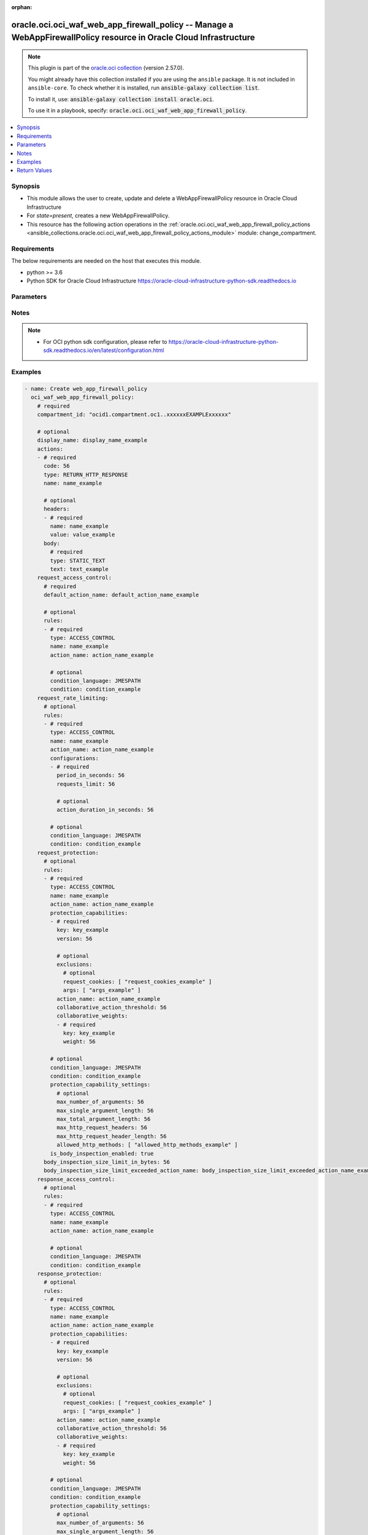 .. Document meta

:orphan:

.. |antsibull-internal-nbsp| unicode:: 0xA0
    :trim:

.. role:: ansible-attribute-support-label
.. role:: ansible-attribute-support-property
.. role:: ansible-attribute-support-full
.. role:: ansible-attribute-support-partial
.. role:: ansible-attribute-support-none
.. role:: ansible-attribute-support-na

.. Anchors

.. _ansible_collections.oracle.oci.oci_waf_web_app_firewall_policy_module:

.. Anchors: short name for ansible.builtin

.. Anchors: aliases



.. Title

oracle.oci.oci_waf_web_app_firewall_policy -- Manage a WebAppFirewallPolicy resource in Oracle Cloud Infrastructure
+++++++++++++++++++++++++++++++++++++++++++++++++++++++++++++++++++++++++++++++++++++++++++++++++++++++++++++++++++

.. Collection note

.. note::
    This plugin is part of the `oracle.oci collection <https://galaxy.ansible.com/oracle/oci>`_ (version 2.57.0).

    You might already have this collection installed if you are using the ``ansible`` package.
    It is not included in ``ansible-core``.
    To check whether it is installed, run :code:`ansible-galaxy collection list`.

    To install it, use: :code:`ansible-galaxy collection install oracle.oci`.

    To use it in a playbook, specify: :code:`oracle.oci.oci_waf_web_app_firewall_policy`.

.. version_added

.. versionadded:: 2.9.0 of oracle.oci

.. contents::
   :local:
   :depth: 1

.. Deprecated


Synopsis
--------

.. Description

- This module allows the user to create, update and delete a WebAppFirewallPolicy resource in Oracle Cloud Infrastructure
- For *state=present*, creates a new WebAppFirewallPolicy.
- This resource has the following action operations in the :ref:`oracle.oci.oci_waf_web_app_firewall_policy_actions <ansible_collections.oracle.oci.oci_waf_web_app_firewall_policy_actions_module>` module: change_compartment.


.. Aliases


.. Requirements

Requirements
------------
The below requirements are needed on the host that executes this module.

- python >= 3.6
- Python SDK for Oracle Cloud Infrastructure https://oracle-cloud-infrastructure-python-sdk.readthedocs.io


.. Options

Parameters
----------

.. raw:: html

    <table  border=0 cellpadding=0 class="documentation-table">
        <tr>
            <th colspan="5">Parameter</th>
            <th>Choices/<font color="blue">Defaults</font></th>
                        <th width="100%">Comments</th>
        </tr>
                    <tr>
                                                                <td colspan="5">
                    <div class="ansibleOptionAnchor" id="parameter-actions"></div>
                    <b>actions</b>
                    <a class="ansibleOptionLink" href="#parameter-actions" title="Permalink to this option"></a>
                    <div style="font-size: small">
                        <span style="color: purple">list</span>
                         / <span style="color: purple">elements=dictionary</span>                                            </div>
                                                        </td>
                                <td>
                                                                                                                                                            </td>
                                                                <td>
                                            <div>Predefined actions for use in multiple different rules. Not all actions are supported in every module. Some actions terminate further execution of modules and rules in a module and some do not. Actions names must be unique within this array.</div>
                                            <div>This parameter is updatable.</div>
                                                        </td>
            </tr>
                                        <tr>
                                                    <td class="elbow-placeholder"></td>
                                                <td colspan="4">
                    <div class="ansibleOptionAnchor" id="parameter-actions/body"></div>
                    <b>body</b>
                    <a class="ansibleOptionLink" href="#parameter-actions/body" title="Permalink to this option"></a>
                    <div style="font-size: small">
                        <span style="color: purple">dictionary</span>
                                                                    </div>
                                                        </td>
                                <td>
                                                                                                                                                            </td>
                                                                <td>
                                            <div></div>
                                            <div>Applicable when type is &#x27;RETURN_HTTP_RESPONSE&#x27;</div>
                                                        </td>
            </tr>
                                        <tr>
                                                    <td class="elbow-placeholder"></td>
                                    <td class="elbow-placeholder"></td>
                                                <td colspan="3">
                    <div class="ansibleOptionAnchor" id="parameter-actions/body/text"></div>
                    <b>text</b>
                    <a class="ansibleOptionLink" href="#parameter-actions/body/text" title="Permalink to this option"></a>
                    <div style="font-size: small">
                        <span style="color: purple">string</span>
                                                 / <span style="color: red">required</span>                    </div>
                                                        </td>
                                <td>
                                                                                                                                                            </td>
                                                                <td>
                                            <div>Static response body text.</div>
                                                        </td>
            </tr>
                                <tr>
                                                    <td class="elbow-placeholder"></td>
                                    <td class="elbow-placeholder"></td>
                                                <td colspan="3">
                    <div class="ansibleOptionAnchor" id="parameter-actions/body/type"></div>
                    <b>type</b>
                    <a class="ansibleOptionLink" href="#parameter-actions/body/type" title="Permalink to this option"></a>
                    <div style="font-size: small">
                        <span style="color: purple">string</span>
                                                 / <span style="color: red">required</span>                    </div>
                                                        </td>
                                <td>
                                                                                                                            <ul style="margin: 0; padding: 0"><b>Choices:</b>
                                                                                                                                                                <li>STATIC_TEXT</li>
                                                                                    </ul>
                                                                            </td>
                                                                <td>
                                            <div>Type of HttpResponseBody.</div>
                                                        </td>
            </tr>
                    
                                <tr>
                                                    <td class="elbow-placeholder"></td>
                                                <td colspan="4">
                    <div class="ansibleOptionAnchor" id="parameter-actions/code"></div>
                    <b>code</b>
                    <a class="ansibleOptionLink" href="#parameter-actions/code" title="Permalink to this option"></a>
                    <div style="font-size: small">
                        <span style="color: purple">integer</span>
                                                                    </div>
                                                        </td>
                                <td>
                                                                                                                                                            </td>
                                                                <td>
                                            <div>Response code.</div>
                                            <div>The following response codes are valid values for this property:</div>
                                            <div>* 2xx</div>
                                            <div>200 OK 201 Created 202 Accepted 206 Partial Content</div>
                                            <div>* 3xx</div>
                                            <div>300 Multiple Choices 301 Moved Permanently 302 Found 303 See Other 307 Temporary Redirect</div>
                                            <div>* 4xx</div>
                                            <div>400 Bad Request 401 Unauthorized 403 Forbidden 404 Not Found 405 Method Not Allowed 408 Request Timeout 409 Conflict 411 Length Required 412 Precondition Failed 413 Payload Too Large 414 URI Too Long 415 Unsupported Media Type 416 Range Not Satisfiable 422 Unprocessable Entity 429 Too Many Requests 494 Request Header Too Large 495 Cert Error 496 No Cert 497 HTTP to HTTPS</div>
                                            <div>* 5xx</div>
                                            <div>500 Internal Server Error 501 Not Implemented 502 Bad Gateway 503 Service Unavailable 504 Gateway Timeout 507 Insufficient Storage</div>
                                            <div>Example: `200`</div>
                                            <div>Required when type is &#x27;RETURN_HTTP_RESPONSE&#x27;</div>
                                                        </td>
            </tr>
                                <tr>
                                                    <td class="elbow-placeholder"></td>
                                                <td colspan="4">
                    <div class="ansibleOptionAnchor" id="parameter-actions/headers"></div>
                    <b>headers</b>
                    <a class="ansibleOptionLink" href="#parameter-actions/headers" title="Permalink to this option"></a>
                    <div style="font-size: small">
                        <span style="color: purple">list</span>
                         / <span style="color: purple">elements=dictionary</span>                                            </div>
                                                        </td>
                                <td>
                                                                                                                                                            </td>
                                                                <td>
                                            <div>Adds headers defined in this array for HTTP response.</div>
                                            <div>Hop-by-hop headers are not allowed to be set:</div>
                                            <div>* Connection * Keep-Alive * Proxy-Authenticate * Proxy-Authorization * TE * Trailer * Transfer-Encoding * Upgrade</div>
                                            <div>Applicable when type is &#x27;RETURN_HTTP_RESPONSE&#x27;</div>
                                                        </td>
            </tr>
                                        <tr>
                                                    <td class="elbow-placeholder"></td>
                                    <td class="elbow-placeholder"></td>
                                                <td colspan="3">
                    <div class="ansibleOptionAnchor" id="parameter-actions/headers/name"></div>
                    <b>name</b>
                    <a class="ansibleOptionLink" href="#parameter-actions/headers/name" title="Permalink to this option"></a>
                    <div style="font-size: small">
                        <span style="color: purple">string</span>
                                                 / <span style="color: red">required</span>                    </div>
                                                        </td>
                                <td>
                                                                                                                                                            </td>
                                                                <td>
                                            <div>The name of the header field.</div>
                                            <div>Required when type is &#x27;RETURN_HTTP_RESPONSE&#x27;</div>
                                                        </td>
            </tr>
                                <tr>
                                                    <td class="elbow-placeholder"></td>
                                    <td class="elbow-placeholder"></td>
                                                <td colspan="3">
                    <div class="ansibleOptionAnchor" id="parameter-actions/headers/value"></div>
                    <b>value</b>
                    <a class="ansibleOptionLink" href="#parameter-actions/headers/value" title="Permalink to this option"></a>
                    <div style="font-size: small">
                        <span style="color: purple">string</span>
                                                 / <span style="color: red">required</span>                    </div>
                                                        </td>
                                <td>
                                                                                                                                                            </td>
                                                                <td>
                                            <div>The value of the header field.</div>
                                            <div>Required when type is &#x27;RETURN_HTTP_RESPONSE&#x27;</div>
                                                        </td>
            </tr>
                    
                                <tr>
                                                    <td class="elbow-placeholder"></td>
                                                <td colspan="4">
                    <div class="ansibleOptionAnchor" id="parameter-actions/name"></div>
                    <b>name</b>
                    <a class="ansibleOptionLink" href="#parameter-actions/name" title="Permalink to this option"></a>
                    <div style="font-size: small">
                        <span style="color: purple">string</span>
                                                 / <span style="color: red">required</span>                    </div>
                                                        </td>
                                <td>
                                                                                                                                                            </td>
                                                                <td>
                                            <div>Action name. Can be used to reference the action.</div>
                                                        </td>
            </tr>
                                <tr>
                                                    <td class="elbow-placeholder"></td>
                                                <td colspan="4">
                    <div class="ansibleOptionAnchor" id="parameter-actions/type"></div>
                    <b>type</b>
                    <a class="ansibleOptionLink" href="#parameter-actions/type" title="Permalink to this option"></a>
                    <div style="font-size: small">
                        <span style="color: purple">string</span>
                                                 / <span style="color: red">required</span>                    </div>
                                                        </td>
                                <td>
                                                                                                                            <ul style="margin: 0; padding: 0"><b>Choices:</b>
                                                                                                                                                                <li>RETURN_HTTP_RESPONSE</li>
                                                                                                                                                                                                <li>ALLOW</li>
                                                                                                                                                                                                <li>CHECK</li>
                                                                                    </ul>
                                                                            </td>
                                                                <td>
                                            <div>* **CHECK** is a non-terminating action that does not stop the execution of rules in current module, just emits a log message documenting result of rule execution.</div>
                                            <div>* **ALLOW** is a non-terminating action which upon matching rule skips all remaining rules in the current module.</div>
                                            <div>* **RETURN_HTTP_RESPONSE** is a terminating action which is executed immediately, returns a defined HTTP response.</div>
                                                        </td>
            </tr>
                    
                                <tr>
                                                                <td colspan="5">
                    <div class="ansibleOptionAnchor" id="parameter-api_user"></div>
                    <b>api_user</b>
                    <a class="ansibleOptionLink" href="#parameter-api_user" title="Permalink to this option"></a>
                    <div style="font-size: small">
                        <span style="color: purple">string</span>
                                                                    </div>
                                                        </td>
                                <td>
                                                                                                                                                            </td>
                                                                <td>
                                            <div>The OCID of the user, on whose behalf, OCI APIs are invoked. If not set, then the value of the OCI_USER_ID environment variable, if any, is used. This option is required if the user is not specified through a configuration file (See <code>config_file_location</code>). To get the user&#x27;s OCID, please refer <a href='https://docs.us-phoenix-1.oraclecloud.com/Content/API/Concepts/apisigningkey.htm'>https://docs.us-phoenix-1.oraclecloud.com/Content/API/Concepts/apisigningkey.htm</a>.</div>
                                                        </td>
            </tr>
                                <tr>
                                                                <td colspan="5">
                    <div class="ansibleOptionAnchor" id="parameter-api_user_fingerprint"></div>
                    <b>api_user_fingerprint</b>
                    <a class="ansibleOptionLink" href="#parameter-api_user_fingerprint" title="Permalink to this option"></a>
                    <div style="font-size: small">
                        <span style="color: purple">string</span>
                                                                    </div>
                                                        </td>
                                <td>
                                                                                                                                                            </td>
                                                                <td>
                                            <div>Fingerprint for the key pair being used. If not set, then the value of the OCI_USER_FINGERPRINT environment variable, if any, is used. This option is required if the key fingerprint is not specified through a configuration file (See <code>config_file_location</code>). To get the key pair&#x27;s fingerprint value please refer <a href='https://docs.us-phoenix-1.oraclecloud.com/Content/API/Concepts/apisigningkey.htm'>https://docs.us-phoenix-1.oraclecloud.com/Content/API/Concepts/apisigningkey.htm</a>.</div>
                                                        </td>
            </tr>
                                <tr>
                                                                <td colspan="5">
                    <div class="ansibleOptionAnchor" id="parameter-api_user_key_file"></div>
                    <b>api_user_key_file</b>
                    <a class="ansibleOptionLink" href="#parameter-api_user_key_file" title="Permalink to this option"></a>
                    <div style="font-size: small">
                        <span style="color: purple">string</span>
                                                                    </div>
                                                        </td>
                                <td>
                                                                                                                                                            </td>
                                                                <td>
                                            <div>Full path and filename of the private key (in PEM format). If not set, then the value of the OCI_USER_KEY_FILE variable, if any, is used. This option is required if the private key is not specified through a configuration file (See <code>config_file_location</code>). If the key is encrypted with a pass-phrase, the <code>api_user_key_pass_phrase</code> option must also be provided.</div>
                                                        </td>
            </tr>
                                <tr>
                                                                <td colspan="5">
                    <div class="ansibleOptionAnchor" id="parameter-api_user_key_pass_phrase"></div>
                    <b>api_user_key_pass_phrase</b>
                    <a class="ansibleOptionLink" href="#parameter-api_user_key_pass_phrase" title="Permalink to this option"></a>
                    <div style="font-size: small">
                        <span style="color: purple">string</span>
                                                                    </div>
                                                        </td>
                                <td>
                                                                                                                                                            </td>
                                                                <td>
                                            <div>Passphrase used by the key referenced in <code>api_user_key_file</code>, if it is encrypted. If not set, then the value of the OCI_USER_KEY_PASS_PHRASE variable, if any, is used. This option is required if the key passphrase is not specified through a configuration file (See <code>config_file_location</code>).</div>
                                                        </td>
            </tr>
                                <tr>
                                                                <td colspan="5">
                    <div class="ansibleOptionAnchor" id="parameter-auth_purpose"></div>
                    <b>auth_purpose</b>
                    <a class="ansibleOptionLink" href="#parameter-auth_purpose" title="Permalink to this option"></a>
                    <div style="font-size: small">
                        <span style="color: purple">string</span>
                                                                    </div>
                                                        </td>
                                <td>
                                                                                                                            <ul style="margin: 0; padding: 0"><b>Choices:</b>
                                                                                                                                                                <li>service_principal</li>
                                                                                    </ul>
                                                                            </td>
                                                                <td>
                                            <div>The auth purpose which can be used in conjunction with &#x27;auth_type=instance_principal&#x27;. The default auth_purpose for instance_principal is None.</div>
                                                        </td>
            </tr>
                                <tr>
                                                                <td colspan="5">
                    <div class="ansibleOptionAnchor" id="parameter-auth_type"></div>
                    <b>auth_type</b>
                    <a class="ansibleOptionLink" href="#parameter-auth_type" title="Permalink to this option"></a>
                    <div style="font-size: small">
                        <span style="color: purple">string</span>
                                                                    </div>
                                                        </td>
                                <td>
                                                                                                                            <ul style="margin: 0; padding: 0"><b>Choices:</b>
                                                                                                                                                                <li><div style="color: blue"><b>api_key</b>&nbsp;&larr;</div></li>
                                                                                                                                                                                                <li>instance_principal</li>
                                                                                                                                                                                                <li>instance_obo_user</li>
                                                                                                                                                                                                <li>resource_principal</li>
                                                                                    </ul>
                                                                            </td>
                                                                <td>
                                            <div>The type of authentication to use for making API requests. By default <code>auth_type=&quot;api_key&quot;</code> based authentication is performed and the API key (see <em>api_user_key_file</em>) in your config file will be used. If this &#x27;auth_type&#x27; module option is not specified, the value of the OCI_ANSIBLE_AUTH_TYPE, if any, is used. Use <code>auth_type=&quot;instance_principal&quot;</code> to use instance principal based authentication when running ansible playbooks within an OCI compute instance.</div>
                                                        </td>
            </tr>
                                <tr>
                                                                <td colspan="5">
                    <div class="ansibleOptionAnchor" id="parameter-cert_bundle"></div>
                    <b>cert_bundle</b>
                    <a class="ansibleOptionLink" href="#parameter-cert_bundle" title="Permalink to this option"></a>
                    <div style="font-size: small">
                        <span style="color: purple">string</span>
                                                                    </div>
                                                        </td>
                                <td>
                                                                                                                                                            </td>
                                                                <td>
                                            <div>The full path to a CA certificate bundle to be used for SSL verification. This will override the default CA certificate bundle. If not set, then the value of the OCI_ANSIBLE_CERT_BUNDLE variable, if any, is used.</div>
                                                        </td>
            </tr>
                                <tr>
                                                                <td colspan="5">
                    <div class="ansibleOptionAnchor" id="parameter-compartment_id"></div>
                    <b>compartment_id</b>
                    <a class="ansibleOptionLink" href="#parameter-compartment_id" title="Permalink to this option"></a>
                    <div style="font-size: small">
                        <span style="color: purple">string</span>
                                                                    </div>
                                                        </td>
                                <td>
                                                                                                                                                            </td>
                                                                <td>
                                            <div>The <a href='https://docs.cloud.oracle.com/Content/General/Concepts/identifiers.htm'>OCID</a> of the compartment.</div>
                                            <div>Required for create using <em>state=present</em>.</div>
                                            <div>Required for update when environment variable <code>OCI_USE_NAME_AS_IDENTIFIER</code> is set.</div>
                                            <div>Required for delete when environment variable <code>OCI_USE_NAME_AS_IDENTIFIER</code> is set.</div>
                                                        </td>
            </tr>
                                <tr>
                                                                <td colspan="5">
                    <div class="ansibleOptionAnchor" id="parameter-config_file_location"></div>
                    <b>config_file_location</b>
                    <a class="ansibleOptionLink" href="#parameter-config_file_location" title="Permalink to this option"></a>
                    <div style="font-size: small">
                        <span style="color: purple">string</span>
                                                                    </div>
                                                        </td>
                                <td>
                                                                                                                                                            </td>
                                                                <td>
                                            <div>Path to configuration file. If not set then the value of the OCI_CONFIG_FILE environment variable, if any, is used. Otherwise, defaults to ~/.oci/config.</div>
                                                        </td>
            </tr>
                                <tr>
                                                                <td colspan="5">
                    <div class="ansibleOptionAnchor" id="parameter-config_profile_name"></div>
                    <b>config_profile_name</b>
                    <a class="ansibleOptionLink" href="#parameter-config_profile_name" title="Permalink to this option"></a>
                    <div style="font-size: small">
                        <span style="color: purple">string</span>
                                                                    </div>
                                                        </td>
                                <td>
                                                                                                                                                            </td>
                                                                <td>
                                            <div>The profile to load from the config file referenced by <code>config_file_location</code>. If not set, then the value of the OCI_CONFIG_PROFILE environment variable, if any, is used. Otherwise, defaults to the &quot;DEFAULT&quot; profile in <code>config_file_location</code>.</div>
                                                        </td>
            </tr>
                                <tr>
                                                                <td colspan="5">
                    <div class="ansibleOptionAnchor" id="parameter-defined_tags"></div>
                    <b>defined_tags</b>
                    <a class="ansibleOptionLink" href="#parameter-defined_tags" title="Permalink to this option"></a>
                    <div style="font-size: small">
                        <span style="color: purple">dictionary</span>
                                                                    </div>
                                                        </td>
                                <td>
                                                                                                                                                            </td>
                                                                <td>
                                            <div>Defined tags for this resource. Each key is predefined and scoped to a namespace. Example: `{&quot;foo-namespace&quot;: {&quot;bar-key&quot;: &quot;value&quot;}}`</div>
                                            <div>This parameter is updatable.</div>
                                                        </td>
            </tr>
                                <tr>
                                                                <td colspan="5">
                    <div class="ansibleOptionAnchor" id="parameter-display_name"></div>
                    <b>display_name</b>
                    <a class="ansibleOptionLink" href="#parameter-display_name" title="Permalink to this option"></a>
                    <div style="font-size: small">
                        <span style="color: purple">string</span>
                                                                    </div>
                                                        </td>
                                <td>
                                                                                                                                                            </td>
                                                                <td>
                                            <div>WebAppFirewallPolicy display name, can be renamed.</div>
                                            <div>Required for create, update, delete when environment variable <code>OCI_USE_NAME_AS_IDENTIFIER</code> is set.</div>
                                            <div>This parameter is updatable when <code>OCI_USE_NAME_AS_IDENTIFIER</code> is not set.</div>
                                                                <div style="font-size: small; color: darkgreen"><br/>aliases: name</div>
                                    </td>
            </tr>
                                <tr>
                                                                <td colspan="5">
                    <div class="ansibleOptionAnchor" id="parameter-force_create"></div>
                    <b>force_create</b>
                    <a class="ansibleOptionLink" href="#parameter-force_create" title="Permalink to this option"></a>
                    <div style="font-size: small">
                        <span style="color: purple">boolean</span>
                                                                    </div>
                                                        </td>
                                <td>
                                                                                                                                                                                                                    <ul style="margin: 0; padding: 0"><b>Choices:</b>
                                                                                                                                                                <li><div style="color: blue"><b>no</b>&nbsp;&larr;</div></li>
                                                                                                                                                                                                <li>yes</li>
                                                                                    </ul>
                                                                            </td>
                                                                <td>
                                            <div>Whether to attempt non-idempotent creation of a resource. By default, create resource is an idempotent operation, and doesn&#x27;t create the resource if it already exists. Setting this option to true, forcefully creates a copy of the resource, even if it already exists.This option is mutually exclusive with <em>key_by</em>.</div>
                                                        </td>
            </tr>
                                <tr>
                                                                <td colspan="5">
                    <div class="ansibleOptionAnchor" id="parameter-freeform_tags"></div>
                    <b>freeform_tags</b>
                    <a class="ansibleOptionLink" href="#parameter-freeform_tags" title="Permalink to this option"></a>
                    <div style="font-size: small">
                        <span style="color: purple">dictionary</span>
                                                                    </div>
                                                        </td>
                                <td>
                                                                                                                                                            </td>
                                                                <td>
                                            <div>Simple key-value pair that is applied without any predefined name, type or scope. Exists for cross-compatibility only. Example: `{&quot;bar-key&quot;: &quot;value&quot;}`</div>
                                            <div>This parameter is updatable.</div>
                                                        </td>
            </tr>
                                <tr>
                                                                <td colspan="5">
                    <div class="ansibleOptionAnchor" id="parameter-key_by"></div>
                    <b>key_by</b>
                    <a class="ansibleOptionLink" href="#parameter-key_by" title="Permalink to this option"></a>
                    <div style="font-size: small">
                        <span style="color: purple">list</span>
                         / <span style="color: purple">elements=string</span>                                            </div>
                                                        </td>
                                <td>
                                                                                                                                                            </td>
                                                                <td>
                                            <div>The list of attributes of this resource which should be used to uniquely identify an instance of the resource. By default, all the attributes of a resource are used to uniquely identify a resource.</div>
                                                        </td>
            </tr>
                                <tr>
                                                                <td colspan="5">
                    <div class="ansibleOptionAnchor" id="parameter-region"></div>
                    <b>region</b>
                    <a class="ansibleOptionLink" href="#parameter-region" title="Permalink to this option"></a>
                    <div style="font-size: small">
                        <span style="color: purple">string</span>
                                                                    </div>
                                                        </td>
                                <td>
                                                                                                                                                            </td>
                                                                <td>
                                            <div>The Oracle Cloud Infrastructure region to use for all OCI API requests. If not set, then the value of the OCI_REGION variable, if any, is used. This option is required if the region is not specified through a configuration file (See <code>config_file_location</code>). Please refer to <a href='https://docs.us-phoenix-1.oraclecloud.com/Content/General/Concepts/regions.htm'>https://docs.us-phoenix-1.oraclecloud.com/Content/General/Concepts/regions.htm</a> for more information on OCI regions.</div>
                                                        </td>
            </tr>
                                <tr>
                                                                <td colspan="5">
                    <div class="ansibleOptionAnchor" id="parameter-request_access_control"></div>
                    <b>request_access_control</b>
                    <a class="ansibleOptionLink" href="#parameter-request_access_control" title="Permalink to this option"></a>
                    <div style="font-size: small">
                        <span style="color: purple">dictionary</span>
                                                                    </div>
                                                        </td>
                                <td>
                                                                                                                                                            </td>
                                                                <td>
                                            <div></div>
                                            <div>This parameter is updatable.</div>
                                                        </td>
            </tr>
                                        <tr>
                                                    <td class="elbow-placeholder"></td>
                                                <td colspan="4">
                    <div class="ansibleOptionAnchor" id="parameter-request_access_control/default_action_name"></div>
                    <b>default_action_name</b>
                    <a class="ansibleOptionLink" href="#parameter-request_access_control/default_action_name" title="Permalink to this option"></a>
                    <div style="font-size: small">
                        <span style="color: purple">string</span>
                                                 / <span style="color: red">required</span>                    </div>
                                                        </td>
                                <td>
                                                                                                                                                            </td>
                                                                <td>
                                            <div>References an default Action to take if no AccessControlRule was matched. Allowed action types:</div>
                                            <div>* **ALLOW** continues execution of other modules and their rules.</div>
                                            <div>* **RETURN_HTTP_RESPONSE** terminates further execution of modules and rules and returns defined HTTP response.</div>
                                                        </td>
            </tr>
                                <tr>
                                                    <td class="elbow-placeholder"></td>
                                                <td colspan="4">
                    <div class="ansibleOptionAnchor" id="parameter-request_access_control/rules"></div>
                    <b>rules</b>
                    <a class="ansibleOptionLink" href="#parameter-request_access_control/rules" title="Permalink to this option"></a>
                    <div style="font-size: small">
                        <span style="color: purple">list</span>
                         / <span style="color: purple">elements=dictionary</span>                                            </div>
                                                        </td>
                                <td>
                                                                                                                                                            </td>
                                                                <td>
                                            <div>Ordered list of AccessControlRules. Rules are executed in order of appearance in this array.</div>
                                                        </td>
            </tr>
                                        <tr>
                                                    <td class="elbow-placeholder"></td>
                                    <td class="elbow-placeholder"></td>
                                                <td colspan="3">
                    <div class="ansibleOptionAnchor" id="parameter-request_access_control/rules/action_name"></div>
                    <b>action_name</b>
                    <a class="ansibleOptionLink" href="#parameter-request_access_control/rules/action_name" title="Permalink to this option"></a>
                    <div style="font-size: small">
                        <span style="color: purple">string</span>
                                                 / <span style="color: red">required</span>                    </div>
                                                        </td>
                                <td>
                                                                                                                                                            </td>
                                                                <td>
                                            <div>References action by name from actions defined in WebAppFirewallPolicy.</div>
                                                        </td>
            </tr>
                                <tr>
                                                    <td class="elbow-placeholder"></td>
                                    <td class="elbow-placeholder"></td>
                                                <td colspan="3">
                    <div class="ansibleOptionAnchor" id="parameter-request_access_control/rules/condition"></div>
                    <b>condition</b>
                    <a class="ansibleOptionLink" href="#parameter-request_access_control/rules/condition" title="Permalink to this option"></a>
                    <div style="font-size: small">
                        <span style="color: purple">string</span>
                                                                    </div>
                                                        </td>
                                <td>
                                                                                                                                                            </td>
                                                                <td>
                                            <div>An expression that determines whether or not the rule action should be executed.</div>
                                                        </td>
            </tr>
                                <tr>
                                                    <td class="elbow-placeholder"></td>
                                    <td class="elbow-placeholder"></td>
                                                <td colspan="3">
                    <div class="ansibleOptionAnchor" id="parameter-request_access_control/rules/condition_language"></div>
                    <b>condition_language</b>
                    <a class="ansibleOptionLink" href="#parameter-request_access_control/rules/condition_language" title="Permalink to this option"></a>
                    <div style="font-size: small">
                        <span style="color: purple">string</span>
                                                                    </div>
                                                        </td>
                                <td>
                                                                                                                            <ul style="margin: 0; padding: 0"><b>Choices:</b>
                                                                                                                                                                <li>JMESPATH</li>
                                                                                    </ul>
                                                                            </td>
                                                                <td>
                                            <div>The language used to parse condition from field `condition`. Available languages:</div>
                                            <div>* **JMESPATH** an extended JMESPath language syntax.</div>
                                                        </td>
            </tr>
                                <tr>
                                                    <td class="elbow-placeholder"></td>
                                    <td class="elbow-placeholder"></td>
                                                <td colspan="3">
                    <div class="ansibleOptionAnchor" id="parameter-request_access_control/rules/name"></div>
                    <b>name</b>
                    <a class="ansibleOptionLink" href="#parameter-request_access_control/rules/name" title="Permalink to this option"></a>
                    <div style="font-size: small">
                        <span style="color: purple">string</span>
                                                 / <span style="color: red">required</span>                    </div>
                                                        </td>
                                <td>
                                                                                                                                                            </td>
                                                                <td>
                                            <div>Rule name. Must be unique within the module.</div>
                                                        </td>
            </tr>
                                <tr>
                                                    <td class="elbow-placeholder"></td>
                                    <td class="elbow-placeholder"></td>
                                                <td colspan="3">
                    <div class="ansibleOptionAnchor" id="parameter-request_access_control/rules/type"></div>
                    <b>type</b>
                    <a class="ansibleOptionLink" href="#parameter-request_access_control/rules/type" title="Permalink to this option"></a>
                    <div style="font-size: small">
                        <span style="color: purple">string</span>
                                                 / <span style="color: red">required</span>                    </div>
                                                        </td>
                                <td>
                                                                                                                            <ul style="margin: 0; padding: 0"><b>Choices:</b>
                                                                                                                                                                <li>ACCESS_CONTROL</li>
                                                                                                                                                                                                <li>PROTECTION</li>
                                                                                                                                                                                                <li>REQUEST_RATE_LIMITING</li>
                                                                                    </ul>
                                                                            </td>
                                                                <td>
                                            <div>Type of WebAppFirewallPolicyRule.</div>
                                                        </td>
            </tr>
                    
                    
                                <tr>
                                                                <td colspan="5">
                    <div class="ansibleOptionAnchor" id="parameter-request_protection"></div>
                    <b>request_protection</b>
                    <a class="ansibleOptionLink" href="#parameter-request_protection" title="Permalink to this option"></a>
                    <div style="font-size: small">
                        <span style="color: purple">dictionary</span>
                                                                    </div>
                                                        </td>
                                <td>
                                                                                                                                                            </td>
                                                                <td>
                                            <div></div>
                                            <div>This parameter is updatable.</div>
                                                        </td>
            </tr>
                                        <tr>
                                                    <td class="elbow-placeholder"></td>
                                                <td colspan="4">
                    <div class="ansibleOptionAnchor" id="parameter-request_protection/body_inspection_size_limit_exceeded_action_name"></div>
                    <b>body_inspection_size_limit_exceeded_action_name</b>
                    <a class="ansibleOptionLink" href="#parameter-request_protection/body_inspection_size_limit_exceeded_action_name" title="Permalink to this option"></a>
                    <div style="font-size: small">
                        <span style="color: purple">string</span>
                                                                    </div>
                                                        </td>
                                <td>
                                                                                                                                                            </td>
                                                                <td>
                                            <div>References action by name from actions defined in WebAppFirewallPolicy. Executed if HTTP message body size exceeds limit set in field `bodyInspectionSizeLimitInBytes`.</div>
                                            <div>If this field is `null` HTTP message body will inspected up to `bodyInspectionSizeLimitInBytes` and the rest will not be inspected by Protection Capabilities.</div>
                                            <div>Allowed action types: * **RETURN_HTTP_RESPONSE** terminates further execution of modules and rules and returns defined HTTP response.</div>
                                                        </td>
            </tr>
                                <tr>
                                                    <td class="elbow-placeholder"></td>
                                                <td colspan="4">
                    <div class="ansibleOptionAnchor" id="parameter-request_protection/body_inspection_size_limit_in_bytes"></div>
                    <b>body_inspection_size_limit_in_bytes</b>
                    <a class="ansibleOptionLink" href="#parameter-request_protection/body_inspection_size_limit_in_bytes" title="Permalink to this option"></a>
                    <div style="font-size: small">
                        <span style="color: purple">integer</span>
                                                                    </div>
                                                        </td>
                                <td>
                                                                                                                                                            </td>
                                                                <td>
                                            <div>Maximum size of inspected HTTP message body in bytes. Actions to take if this limit is exceeded are defined in `bodyInspectionSizeLimitExceededActionName`.</div>
                                            <div>Body inspection maximum size allowed is defined with per-tenancy limit: 8192 bytes.</div>
                                                        </td>
            </tr>
                                <tr>
                                                    <td class="elbow-placeholder"></td>
                                                <td colspan="4">
                    <div class="ansibleOptionAnchor" id="parameter-request_protection/rules"></div>
                    <b>rules</b>
                    <a class="ansibleOptionLink" href="#parameter-request_protection/rules" title="Permalink to this option"></a>
                    <div style="font-size: small">
                        <span style="color: purple">list</span>
                         / <span style="color: purple">elements=dictionary</span>                                            </div>
                                                        </td>
                                <td>
                                                                                                                                                            </td>
                                                                <td>
                                            <div>Ordered list of ProtectionRules. Rules are executed in order of appearance in this array. ProtectionRules in this array can only use protection Capabilities of REQUEST_PROTECTION_CAPABILITY type.</div>
                                                        </td>
            </tr>
                                        <tr>
                                                    <td class="elbow-placeholder"></td>
                                    <td class="elbow-placeholder"></td>
                                                <td colspan="3">
                    <div class="ansibleOptionAnchor" id="parameter-request_protection/rules/action_name"></div>
                    <b>action_name</b>
                    <a class="ansibleOptionLink" href="#parameter-request_protection/rules/action_name" title="Permalink to this option"></a>
                    <div style="font-size: small">
                        <span style="color: purple">string</span>
                                                 / <span style="color: red">required</span>                    </div>
                                                        </td>
                                <td>
                                                                                                                                                            </td>
                                                                <td>
                                            <div>References action by name from actions defined in WebAppFirewallPolicy.</div>
                                                        </td>
            </tr>
                                <tr>
                                                    <td class="elbow-placeholder"></td>
                                    <td class="elbow-placeholder"></td>
                                                <td colspan="3">
                    <div class="ansibleOptionAnchor" id="parameter-request_protection/rules/condition"></div>
                    <b>condition</b>
                    <a class="ansibleOptionLink" href="#parameter-request_protection/rules/condition" title="Permalink to this option"></a>
                    <div style="font-size: small">
                        <span style="color: purple">string</span>
                                                                    </div>
                                                        </td>
                                <td>
                                                                                                                                                            </td>
                                                                <td>
                                            <div>An expression that determines whether or not the rule action should be executed.</div>
                                                        </td>
            </tr>
                                <tr>
                                                    <td class="elbow-placeholder"></td>
                                    <td class="elbow-placeholder"></td>
                                                <td colspan="3">
                    <div class="ansibleOptionAnchor" id="parameter-request_protection/rules/condition_language"></div>
                    <b>condition_language</b>
                    <a class="ansibleOptionLink" href="#parameter-request_protection/rules/condition_language" title="Permalink to this option"></a>
                    <div style="font-size: small">
                        <span style="color: purple">string</span>
                                                                    </div>
                                                        </td>
                                <td>
                                                                                                                            <ul style="margin: 0; padding: 0"><b>Choices:</b>
                                                                                                                                                                <li>JMESPATH</li>
                                                                                    </ul>
                                                                            </td>
                                                                <td>
                                            <div>The language used to parse condition from field `condition`. Available languages:</div>
                                            <div>* **JMESPATH** an extended JMESPath language syntax.</div>
                                                        </td>
            </tr>
                                <tr>
                                                    <td class="elbow-placeholder"></td>
                                    <td class="elbow-placeholder"></td>
                                                <td colspan="3">
                    <div class="ansibleOptionAnchor" id="parameter-request_protection/rules/is_body_inspection_enabled"></div>
                    <b>is_body_inspection_enabled</b>
                    <a class="ansibleOptionLink" href="#parameter-request_protection/rules/is_body_inspection_enabled" title="Permalink to this option"></a>
                    <div style="font-size: small">
                        <span style="color: purple">boolean</span>
                                                                    </div>
                                                        </td>
                                <td>
                                                                                                                                                                        <ul style="margin: 0; padding: 0"><b>Choices:</b>
                                                                                                                                                                <li>no</li>
                                                                                                                                                                                                <li>yes</li>
                                                                                    </ul>
                                                                            </td>
                                                                <td>
                                            <div>Enables/disables body inspection for this protection rule. Only Protection Rules in RequestProtection can have this option enabled. Response body inspection will be available at a later date.</div>
                                                        </td>
            </tr>
                                <tr>
                                                    <td class="elbow-placeholder"></td>
                                    <td class="elbow-placeholder"></td>
                                                <td colspan="3">
                    <div class="ansibleOptionAnchor" id="parameter-request_protection/rules/name"></div>
                    <b>name</b>
                    <a class="ansibleOptionLink" href="#parameter-request_protection/rules/name" title="Permalink to this option"></a>
                    <div style="font-size: small">
                        <span style="color: purple">string</span>
                                                 / <span style="color: red">required</span>                    </div>
                                                        </td>
                                <td>
                                                                                                                                                            </td>
                                                                <td>
                                            <div>Rule name. Must be unique within the module.</div>
                                                        </td>
            </tr>
                                <tr>
                                                    <td class="elbow-placeholder"></td>
                                    <td class="elbow-placeholder"></td>
                                                <td colspan="3">
                    <div class="ansibleOptionAnchor" id="parameter-request_protection/rules/protection_capabilities"></div>
                    <b>protection_capabilities</b>
                    <a class="ansibleOptionLink" href="#parameter-request_protection/rules/protection_capabilities" title="Permalink to this option"></a>
                    <div style="font-size: small">
                        <span style="color: purple">list</span>
                         / <span style="color: purple">elements=dictionary</span>                         / <span style="color: red">required</span>                    </div>
                                                        </td>
                                <td>
                                                                                                                                                            </td>
                                                                <td>
                                            <div>An ordered list that references OCI-managed protection capabilities. Referenced protection capabilities are not necessarily executed in order of appearance. Their execution order is decided at runtime for improved performance. The array cannot contain entries with the same pair of capability key and version more than once.</div>
                                                        </td>
            </tr>
                                        <tr>
                                                    <td class="elbow-placeholder"></td>
                                    <td class="elbow-placeholder"></td>
                                    <td class="elbow-placeholder"></td>
                                                <td colspan="2">
                    <div class="ansibleOptionAnchor" id="parameter-request_protection/rules/protection_capabilities/action_name"></div>
                    <b>action_name</b>
                    <a class="ansibleOptionLink" href="#parameter-request_protection/rules/protection_capabilities/action_name" title="Permalink to this option"></a>
                    <div style="font-size: small">
                        <span style="color: purple">string</span>
                                                                    </div>
                                                        </td>
                                <td>
                                                                                                                                                            </td>
                                                                <td>
                                            <div>Override action to take if capability was triggered, defined in Protection Rule for this capability. Only actions of type CHECK are allowed.</div>
                                                        </td>
            </tr>
                                <tr>
                                                    <td class="elbow-placeholder"></td>
                                    <td class="elbow-placeholder"></td>
                                    <td class="elbow-placeholder"></td>
                                                <td colspan="2">
                    <div class="ansibleOptionAnchor" id="parameter-request_protection/rules/protection_capabilities/collaborative_action_threshold"></div>
                    <b>collaborative_action_threshold</b>
                    <a class="ansibleOptionLink" href="#parameter-request_protection/rules/protection_capabilities/collaborative_action_threshold" title="Permalink to this option"></a>
                    <div style="font-size: small">
                        <span style="color: purple">integer</span>
                                                                    </div>
                                                        </td>
                                <td>
                                                                                                                                                            </td>
                                                                <td>
                                            <div>The minimum sum of weights of associated collaborative protection capabilities that have triggered which must be reached in order for _this_ capability to trigger. This field is ignored for non-collaborative capabilities.</div>
                                                        </td>
            </tr>
                                <tr>
                                                    <td class="elbow-placeholder"></td>
                                    <td class="elbow-placeholder"></td>
                                    <td class="elbow-placeholder"></td>
                                                <td colspan="2">
                    <div class="ansibleOptionAnchor" id="parameter-request_protection/rules/protection_capabilities/collaborative_weights"></div>
                    <b>collaborative_weights</b>
                    <a class="ansibleOptionLink" href="#parameter-request_protection/rules/protection_capabilities/collaborative_weights" title="Permalink to this option"></a>
                    <div style="font-size: small">
                        <span style="color: purple">list</span>
                         / <span style="color: purple">elements=dictionary</span>                                            </div>
                                                        </td>
                                <td>
                                                                                                                                                            </td>
                                                                <td>
                                            <div>Explicit weight values to use for associated collaborative protection capabilities.</div>
                                                        </td>
            </tr>
                                        <tr>
                                                    <td class="elbow-placeholder"></td>
                                    <td class="elbow-placeholder"></td>
                                    <td class="elbow-placeholder"></td>
                                    <td class="elbow-placeholder"></td>
                                                <td colspan="1">
                    <div class="ansibleOptionAnchor" id="parameter-request_protection/rules/protection_capabilities/collaborative_weights/key"></div>
                    <b>key</b>
                    <a class="ansibleOptionLink" href="#parameter-request_protection/rules/protection_capabilities/collaborative_weights/key" title="Permalink to this option"></a>
                    <div style="font-size: small">
                        <span style="color: purple">string</span>
                                                 / <span style="color: red">required</span>                    </div>
                                                        </td>
                                <td>
                                                                                                                                                            </td>
                                                                <td>
                                            <div>Unique key of collaborative capability for which weight will be overridden.</div>
                                                        </td>
            </tr>
                                <tr>
                                                    <td class="elbow-placeholder"></td>
                                    <td class="elbow-placeholder"></td>
                                    <td class="elbow-placeholder"></td>
                                    <td class="elbow-placeholder"></td>
                                                <td colspan="1">
                    <div class="ansibleOptionAnchor" id="parameter-request_protection/rules/protection_capabilities/collaborative_weights/weight"></div>
                    <b>weight</b>
                    <a class="ansibleOptionLink" href="#parameter-request_protection/rules/protection_capabilities/collaborative_weights/weight" title="Permalink to this option"></a>
                    <div style="font-size: small">
                        <span style="color: purple">integer</span>
                                                 / <span style="color: red">required</span>                    </div>
                                                        </td>
                                <td>
                                                                                                                                                            </td>
                                                                <td>
                                            <div>The value of weight to set.</div>
                                                        </td>
            </tr>
                    
                                <tr>
                                                    <td class="elbow-placeholder"></td>
                                    <td class="elbow-placeholder"></td>
                                    <td class="elbow-placeholder"></td>
                                                <td colspan="2">
                    <div class="ansibleOptionAnchor" id="parameter-request_protection/rules/protection_capabilities/exclusions"></div>
                    <b>exclusions</b>
                    <a class="ansibleOptionLink" href="#parameter-request_protection/rules/protection_capabilities/exclusions" title="Permalink to this option"></a>
                    <div style="font-size: small">
                        <span style="color: purple">dictionary</span>
                                                                    </div>
                                                        </td>
                                <td>
                                                                                                                                                            </td>
                                                                <td>
                                            <div></div>
                                                        </td>
            </tr>
                                        <tr>
                                                    <td class="elbow-placeholder"></td>
                                    <td class="elbow-placeholder"></td>
                                    <td class="elbow-placeholder"></td>
                                    <td class="elbow-placeholder"></td>
                                                <td colspan="1">
                    <div class="ansibleOptionAnchor" id="parameter-request_protection/rules/protection_capabilities/exclusions/args"></div>
                    <b>args</b>
                    <a class="ansibleOptionLink" href="#parameter-request_protection/rules/protection_capabilities/exclusions/args" title="Permalink to this option"></a>
                    <div style="font-size: small">
                        <span style="color: purple">list</span>
                         / <span style="color: purple">elements=string</span>                                            </div>
                                                        </td>
                                <td>
                                                                                                                                                            </td>
                                                                <td>
                                            <div>List of URL query parameter values from form-urlencoded XML, JSON, AMP, or POST payloads to exclude from inspecting. Example: If we have query parameter &#x27;argumentName=argumentValue&#x27; and args=[&#x27;argumentName&#x27;], both &#x27;argumentName&#x27; and &#x27;argumentValue&#x27; will not be inspected.</div>
                                                        </td>
            </tr>
                                <tr>
                                                    <td class="elbow-placeholder"></td>
                                    <td class="elbow-placeholder"></td>
                                    <td class="elbow-placeholder"></td>
                                    <td class="elbow-placeholder"></td>
                                                <td colspan="1">
                    <div class="ansibleOptionAnchor" id="parameter-request_protection/rules/protection_capabilities/exclusions/request_cookies"></div>
                    <b>request_cookies</b>
                    <a class="ansibleOptionLink" href="#parameter-request_protection/rules/protection_capabilities/exclusions/request_cookies" title="Permalink to this option"></a>
                    <div style="font-size: small">
                        <span style="color: purple">list</span>
                         / <span style="color: purple">elements=string</span>                                            </div>
                                                        </td>
                                <td>
                                                                                                                                                            </td>
                                                                <td>
                                            <div>List of HTTP request cookie values (by cookie name) to exclude from inspecting. Example: If we have cookie &#x27;cookieName=cookieValue&#x27; and requestCookies=[&#x27;cookieName&#x27;], both &#x27;cookieName&#x27; and &#x27;cookieValue&#x27; will not be inspected.</div>
                                                        </td>
            </tr>
                    
                                <tr>
                                                    <td class="elbow-placeholder"></td>
                                    <td class="elbow-placeholder"></td>
                                    <td class="elbow-placeholder"></td>
                                                <td colspan="2">
                    <div class="ansibleOptionAnchor" id="parameter-request_protection/rules/protection_capabilities/key"></div>
                    <b>key</b>
                    <a class="ansibleOptionLink" href="#parameter-request_protection/rules/protection_capabilities/key" title="Permalink to this option"></a>
                    <div style="font-size: small">
                        <span style="color: purple">string</span>
                                                 / <span style="color: red">required</span>                    </div>
                                                        </td>
                                <td>
                                                                                                                                                            </td>
                                                                <td>
                                            <div>Unique key of referenced protection capability.</div>
                                                        </td>
            </tr>
                                <tr>
                                                    <td class="elbow-placeholder"></td>
                                    <td class="elbow-placeholder"></td>
                                    <td class="elbow-placeholder"></td>
                                                <td colspan="2">
                    <div class="ansibleOptionAnchor" id="parameter-request_protection/rules/protection_capabilities/version"></div>
                    <b>version</b>
                    <a class="ansibleOptionLink" href="#parameter-request_protection/rules/protection_capabilities/version" title="Permalink to this option"></a>
                    <div style="font-size: small">
                        <span style="color: purple">integer</span>
                                                 / <span style="color: red">required</span>                    </div>
                                                        </td>
                                <td>
                                                                                                                                                            </td>
                                                                <td>
                                            <div>Version of referenced protection capability.</div>
                                                        </td>
            </tr>
                    
                                <tr>
                                                    <td class="elbow-placeholder"></td>
                                    <td class="elbow-placeholder"></td>
                                                <td colspan="3">
                    <div class="ansibleOptionAnchor" id="parameter-request_protection/rules/protection_capability_settings"></div>
                    <b>protection_capability_settings</b>
                    <a class="ansibleOptionLink" href="#parameter-request_protection/rules/protection_capability_settings" title="Permalink to this option"></a>
                    <div style="font-size: small">
                        <span style="color: purple">dictionary</span>
                                                                    </div>
                                                        </td>
                                <td>
                                                                                                                                                            </td>
                                                                <td>
                                            <div></div>
                                                        </td>
            </tr>
                                        <tr>
                                                    <td class="elbow-placeholder"></td>
                                    <td class="elbow-placeholder"></td>
                                    <td class="elbow-placeholder"></td>
                                                <td colspan="2">
                    <div class="ansibleOptionAnchor" id="parameter-request_protection/rules/protection_capability_settings/allowed_http_methods"></div>
                    <b>allowed_http_methods</b>
                    <a class="ansibleOptionLink" href="#parameter-request_protection/rules/protection_capability_settings/allowed_http_methods" title="Permalink to this option"></a>
                    <div style="font-size: small">
                        <span style="color: purple">list</span>
                         / <span style="color: purple">elements=string</span>                                            </div>
                                                        </td>
                                <td>
                                                                                                                                                            </td>
                                                                <td>
                                            <div>List of allowed HTTP methods. Each value as a RFC7230 formated token string. Used in protection capability 911100: Restrict HTTP Request Methods.</div>
                                                        </td>
            </tr>
                                <tr>
                                                    <td class="elbow-placeholder"></td>
                                    <td class="elbow-placeholder"></td>
                                    <td class="elbow-placeholder"></td>
                                                <td colspan="2">
                    <div class="ansibleOptionAnchor" id="parameter-request_protection/rules/protection_capability_settings/max_http_request_header_length"></div>
                    <b>max_http_request_header_length</b>
                    <a class="ansibleOptionLink" href="#parameter-request_protection/rules/protection_capability_settings/max_http_request_header_length" title="Permalink to this option"></a>
                    <div style="font-size: small">
                        <span style="color: purple">integer</span>
                                                                    </div>
                                                        </td>
                                <td>
                                                                                                                                                            </td>
                                                                <td>
                                            <div>Maximum allowed length of headers in an HTTP request. Used in protection capability: 9200024: Limit length of request header size.</div>
                                                        </td>
            </tr>
                                <tr>
                                                    <td class="elbow-placeholder"></td>
                                    <td class="elbow-placeholder"></td>
                                    <td class="elbow-placeholder"></td>
                                                <td colspan="2">
                    <div class="ansibleOptionAnchor" id="parameter-request_protection/rules/protection_capability_settings/max_http_request_headers"></div>
                    <b>max_http_request_headers</b>
                    <a class="ansibleOptionLink" href="#parameter-request_protection/rules/protection_capability_settings/max_http_request_headers" title="Permalink to this option"></a>
                    <div style="font-size: small">
                        <span style="color: purple">integer</span>
                                                                    </div>
                                                        </td>
                                <td>
                                                                                                                                                            </td>
                                                                <td>
                                            <div>Maximum number of headers allowed in an HTTP request. Used in protection capability 9200014: Limit Number of Request Headers.</div>
                                                        </td>
            </tr>
                                <tr>
                                                    <td class="elbow-placeholder"></td>
                                    <td class="elbow-placeholder"></td>
                                    <td class="elbow-placeholder"></td>
                                                <td colspan="2">
                    <div class="ansibleOptionAnchor" id="parameter-request_protection/rules/protection_capability_settings/max_number_of_arguments"></div>
                    <b>max_number_of_arguments</b>
                    <a class="ansibleOptionLink" href="#parameter-request_protection/rules/protection_capability_settings/max_number_of_arguments" title="Permalink to this option"></a>
                    <div style="font-size: small">
                        <span style="color: purple">integer</span>
                                                                    </div>
                                                        </td>
                                <td>
                                                                                                                                                            </td>
                                                                <td>
                                            <div>Maximum number of arguments allowed. Used in protection capability 920380: Number of Arguments Limits.</div>
                                                        </td>
            </tr>
                                <tr>
                                                    <td class="elbow-placeholder"></td>
                                    <td class="elbow-placeholder"></td>
                                    <td class="elbow-placeholder"></td>
                                                <td colspan="2">
                    <div class="ansibleOptionAnchor" id="parameter-request_protection/rules/protection_capability_settings/max_single_argument_length"></div>
                    <b>max_single_argument_length</b>
                    <a class="ansibleOptionLink" href="#parameter-request_protection/rules/protection_capability_settings/max_single_argument_length" title="Permalink to this option"></a>
                    <div style="font-size: small">
                        <span style="color: purple">integer</span>
                                                                    </div>
                                                        </td>
                                <td>
                                                                                                                                                            </td>
                                                                <td>
                                            <div>Maximum allowed length of a single argument. Used in protection capability 920370: Limit argument value length.</div>
                                                        </td>
            </tr>
                                <tr>
                                                    <td class="elbow-placeholder"></td>
                                    <td class="elbow-placeholder"></td>
                                    <td class="elbow-placeholder"></td>
                                                <td colspan="2">
                    <div class="ansibleOptionAnchor" id="parameter-request_protection/rules/protection_capability_settings/max_total_argument_length"></div>
                    <b>max_total_argument_length</b>
                    <a class="ansibleOptionLink" href="#parameter-request_protection/rules/protection_capability_settings/max_total_argument_length" title="Permalink to this option"></a>
                    <div style="font-size: small">
                        <span style="color: purple">integer</span>
                                                                    </div>
                                                        </td>
                                <td>
                                                                                                                                                            </td>
                                                                <td>
                                            <div>Maximum allowed total length of all arguments. Used in protection capability 920390: Limit arguments total length.</div>
                                                        </td>
            </tr>
                    
                                <tr>
                                                    <td class="elbow-placeholder"></td>
                                    <td class="elbow-placeholder"></td>
                                                <td colspan="3">
                    <div class="ansibleOptionAnchor" id="parameter-request_protection/rules/type"></div>
                    <b>type</b>
                    <a class="ansibleOptionLink" href="#parameter-request_protection/rules/type" title="Permalink to this option"></a>
                    <div style="font-size: small">
                        <span style="color: purple">string</span>
                                                 / <span style="color: red">required</span>                    </div>
                                                        </td>
                                <td>
                                                                                                                            <ul style="margin: 0; padding: 0"><b>Choices:</b>
                                                                                                                                                                <li>ACCESS_CONTROL</li>
                                                                                                                                                                                                <li>PROTECTION</li>
                                                                                                                                                                                                <li>REQUEST_RATE_LIMITING</li>
                                                                                    </ul>
                                                                            </td>
                                                                <td>
                                            <div>Type of WebAppFirewallPolicyRule.</div>
                                                        </td>
            </tr>
                    
                    
                                <tr>
                                                                <td colspan="5">
                    <div class="ansibleOptionAnchor" id="parameter-request_rate_limiting"></div>
                    <b>request_rate_limiting</b>
                    <a class="ansibleOptionLink" href="#parameter-request_rate_limiting" title="Permalink to this option"></a>
                    <div style="font-size: small">
                        <span style="color: purple">dictionary</span>
                                                                    </div>
                                                        </td>
                                <td>
                                                                                                                                                            </td>
                                                                <td>
                                            <div></div>
                                            <div>This parameter is updatable.</div>
                                                        </td>
            </tr>
                                        <tr>
                                                    <td class="elbow-placeholder"></td>
                                                <td colspan="4">
                    <div class="ansibleOptionAnchor" id="parameter-request_rate_limiting/rules"></div>
                    <b>rules</b>
                    <a class="ansibleOptionLink" href="#parameter-request_rate_limiting/rules" title="Permalink to this option"></a>
                    <div style="font-size: small">
                        <span style="color: purple">list</span>
                         / <span style="color: purple">elements=dictionary</span>                                            </div>
                                                        </td>
                                <td>
                                                                                                                                                            </td>
                                                                <td>
                                            <div>Ordered list of RequestRateLimitingRules. Rules are executed in order of appearance in this array.</div>
                                                        </td>
            </tr>
                                        <tr>
                                                    <td class="elbow-placeholder"></td>
                                    <td class="elbow-placeholder"></td>
                                                <td colspan="3">
                    <div class="ansibleOptionAnchor" id="parameter-request_rate_limiting/rules/action_name"></div>
                    <b>action_name</b>
                    <a class="ansibleOptionLink" href="#parameter-request_rate_limiting/rules/action_name" title="Permalink to this option"></a>
                    <div style="font-size: small">
                        <span style="color: purple">string</span>
                                                 / <span style="color: red">required</span>                    </div>
                                                        </td>
                                <td>
                                                                                                                                                            </td>
                                                                <td>
                                            <div>References action by name from actions defined in WebAppFirewallPolicy.</div>
                                                        </td>
            </tr>
                                <tr>
                                                    <td class="elbow-placeholder"></td>
                                    <td class="elbow-placeholder"></td>
                                                <td colspan="3">
                    <div class="ansibleOptionAnchor" id="parameter-request_rate_limiting/rules/condition"></div>
                    <b>condition</b>
                    <a class="ansibleOptionLink" href="#parameter-request_rate_limiting/rules/condition" title="Permalink to this option"></a>
                    <div style="font-size: small">
                        <span style="color: purple">string</span>
                                                                    </div>
                                                        </td>
                                <td>
                                                                                                                                                            </td>
                                                                <td>
                                            <div>An expression that determines whether or not the rule action should be executed.</div>
                                                        </td>
            </tr>
                                <tr>
                                                    <td class="elbow-placeholder"></td>
                                    <td class="elbow-placeholder"></td>
                                                <td colspan="3">
                    <div class="ansibleOptionAnchor" id="parameter-request_rate_limiting/rules/condition_language"></div>
                    <b>condition_language</b>
                    <a class="ansibleOptionLink" href="#parameter-request_rate_limiting/rules/condition_language" title="Permalink to this option"></a>
                    <div style="font-size: small">
                        <span style="color: purple">string</span>
                                                                    </div>
                                                        </td>
                                <td>
                                                                                                                            <ul style="margin: 0; padding: 0"><b>Choices:</b>
                                                                                                                                                                <li>JMESPATH</li>
                                                                                    </ul>
                                                                            </td>
                                                                <td>
                                            <div>The language used to parse condition from field `condition`. Available languages:</div>
                                            <div>* **JMESPATH** an extended JMESPath language syntax.</div>
                                                        </td>
            </tr>
                                <tr>
                                                    <td class="elbow-placeholder"></td>
                                    <td class="elbow-placeholder"></td>
                                                <td colspan="3">
                    <div class="ansibleOptionAnchor" id="parameter-request_rate_limiting/rules/configurations"></div>
                    <b>configurations</b>
                    <a class="ansibleOptionLink" href="#parameter-request_rate_limiting/rules/configurations" title="Permalink to this option"></a>
                    <div style="font-size: small">
                        <span style="color: purple">list</span>
                         / <span style="color: purple">elements=dictionary</span>                         / <span style="color: red">required</span>                    </div>
                                                        </td>
                                <td>
                                                                                                                                                            </td>
                                                                <td>
                                            <div>Rate Limiting Configurations. Each configuration counts requests towards its own `requestsLimit`.</div>
                                                        </td>
            </tr>
                                        <tr>
                                                    <td class="elbow-placeholder"></td>
                                    <td class="elbow-placeholder"></td>
                                    <td class="elbow-placeholder"></td>
                                                <td colspan="2">
                    <div class="ansibleOptionAnchor" id="parameter-request_rate_limiting/rules/configurations/action_duration_in_seconds"></div>
                    <b>action_duration_in_seconds</b>
                    <a class="ansibleOptionLink" href="#parameter-request_rate_limiting/rules/configurations/action_duration_in_seconds" title="Permalink to this option"></a>
                    <div style="font-size: small">
                        <span style="color: purple">integer</span>
                                                                    </div>
                                                        </td>
                                <td>
                                                                                                                                                            </td>
                                                                <td>
                                            <div>Duration of block action application in seconds when `requestsLimit` is reached. Optional and can be 0 (no block duration).</div>
                                                        </td>
            </tr>
                                <tr>
                                                    <td class="elbow-placeholder"></td>
                                    <td class="elbow-placeholder"></td>
                                    <td class="elbow-placeholder"></td>
                                                <td colspan="2">
                    <div class="ansibleOptionAnchor" id="parameter-request_rate_limiting/rules/configurations/period_in_seconds"></div>
                    <b>period_in_seconds</b>
                    <a class="ansibleOptionLink" href="#parameter-request_rate_limiting/rules/configurations/period_in_seconds" title="Permalink to this option"></a>
                    <div style="font-size: small">
                        <span style="color: purple">integer</span>
                                                 / <span style="color: red">required</span>                    </div>
                                                        </td>
                                <td>
                                                                                                                                                            </td>
                                                                <td>
                                            <div>Evaluation period in seconds.</div>
                                                        </td>
            </tr>
                                <tr>
                                                    <td class="elbow-placeholder"></td>
                                    <td class="elbow-placeholder"></td>
                                    <td class="elbow-placeholder"></td>
                                                <td colspan="2">
                    <div class="ansibleOptionAnchor" id="parameter-request_rate_limiting/rules/configurations/requests_limit"></div>
                    <b>requests_limit</b>
                    <a class="ansibleOptionLink" href="#parameter-request_rate_limiting/rules/configurations/requests_limit" title="Permalink to this option"></a>
                    <div style="font-size: small">
                        <span style="color: purple">integer</span>
                                                 / <span style="color: red">required</span>                    </div>
                                                        </td>
                                <td>
                                                                                                                                                            </td>
                                                                <td>
                                            <div>Requests allowed per evaluation period.</div>
                                                        </td>
            </tr>
                    
                                <tr>
                                                    <td class="elbow-placeholder"></td>
                                    <td class="elbow-placeholder"></td>
                                                <td colspan="3">
                    <div class="ansibleOptionAnchor" id="parameter-request_rate_limiting/rules/name"></div>
                    <b>name</b>
                    <a class="ansibleOptionLink" href="#parameter-request_rate_limiting/rules/name" title="Permalink to this option"></a>
                    <div style="font-size: small">
                        <span style="color: purple">string</span>
                                                 / <span style="color: red">required</span>                    </div>
                                                        </td>
                                <td>
                                                                                                                                                            </td>
                                                                <td>
                                            <div>Rule name. Must be unique within the module.</div>
                                                        </td>
            </tr>
                                <tr>
                                                    <td class="elbow-placeholder"></td>
                                    <td class="elbow-placeholder"></td>
                                                <td colspan="3">
                    <div class="ansibleOptionAnchor" id="parameter-request_rate_limiting/rules/type"></div>
                    <b>type</b>
                    <a class="ansibleOptionLink" href="#parameter-request_rate_limiting/rules/type" title="Permalink to this option"></a>
                    <div style="font-size: small">
                        <span style="color: purple">string</span>
                                                 / <span style="color: red">required</span>                    </div>
                                                        </td>
                                <td>
                                                                                                                            <ul style="margin: 0; padding: 0"><b>Choices:</b>
                                                                                                                                                                <li>ACCESS_CONTROL</li>
                                                                                                                                                                                                <li>PROTECTION</li>
                                                                                                                                                                                                <li>REQUEST_RATE_LIMITING</li>
                                                                                    </ul>
                                                                            </td>
                                                                <td>
                                            <div>Type of WebAppFirewallPolicyRule.</div>
                                                        </td>
            </tr>
                    
                    
                                <tr>
                                                                <td colspan="5">
                    <div class="ansibleOptionAnchor" id="parameter-response_access_control"></div>
                    <b>response_access_control</b>
                    <a class="ansibleOptionLink" href="#parameter-response_access_control" title="Permalink to this option"></a>
                    <div style="font-size: small">
                        <span style="color: purple">dictionary</span>
                                                                    </div>
                                                        </td>
                                <td>
                                                                                                                                                            </td>
                                                                <td>
                                            <div></div>
                                            <div>This parameter is updatable.</div>
                                                        </td>
            </tr>
                                        <tr>
                                                    <td class="elbow-placeholder"></td>
                                                <td colspan="4">
                    <div class="ansibleOptionAnchor" id="parameter-response_access_control/rules"></div>
                    <b>rules</b>
                    <a class="ansibleOptionLink" href="#parameter-response_access_control/rules" title="Permalink to this option"></a>
                    <div style="font-size: small">
                        <span style="color: purple">list</span>
                         / <span style="color: purple">elements=dictionary</span>                                            </div>
                                                        </td>
                                <td>
                                                                                                                                                            </td>
                                                                <td>
                                            <div>Ordered list of AccessControlRules. Rules are executed in order of appearance in this array.</div>
                                                        </td>
            </tr>
                                        <tr>
                                                    <td class="elbow-placeholder"></td>
                                    <td class="elbow-placeholder"></td>
                                                <td colspan="3">
                    <div class="ansibleOptionAnchor" id="parameter-response_access_control/rules/action_name"></div>
                    <b>action_name</b>
                    <a class="ansibleOptionLink" href="#parameter-response_access_control/rules/action_name" title="Permalink to this option"></a>
                    <div style="font-size: small">
                        <span style="color: purple">string</span>
                                                 / <span style="color: red">required</span>                    </div>
                                                        </td>
                                <td>
                                                                                                                                                            </td>
                                                                <td>
                                            <div>References action by name from actions defined in WebAppFirewallPolicy.</div>
                                                        </td>
            </tr>
                                <tr>
                                                    <td class="elbow-placeholder"></td>
                                    <td class="elbow-placeholder"></td>
                                                <td colspan="3">
                    <div class="ansibleOptionAnchor" id="parameter-response_access_control/rules/condition"></div>
                    <b>condition</b>
                    <a class="ansibleOptionLink" href="#parameter-response_access_control/rules/condition" title="Permalink to this option"></a>
                    <div style="font-size: small">
                        <span style="color: purple">string</span>
                                                                    </div>
                                                        </td>
                                <td>
                                                                                                                                                            </td>
                                                                <td>
                                            <div>An expression that determines whether or not the rule action should be executed.</div>
                                                        </td>
            </tr>
                                <tr>
                                                    <td class="elbow-placeholder"></td>
                                    <td class="elbow-placeholder"></td>
                                                <td colspan="3">
                    <div class="ansibleOptionAnchor" id="parameter-response_access_control/rules/condition_language"></div>
                    <b>condition_language</b>
                    <a class="ansibleOptionLink" href="#parameter-response_access_control/rules/condition_language" title="Permalink to this option"></a>
                    <div style="font-size: small">
                        <span style="color: purple">string</span>
                                                                    </div>
                                                        </td>
                                <td>
                                                                                                                            <ul style="margin: 0; padding: 0"><b>Choices:</b>
                                                                                                                                                                <li>JMESPATH</li>
                                                                                    </ul>
                                                                            </td>
                                                                <td>
                                            <div>The language used to parse condition from field `condition`. Available languages:</div>
                                            <div>* **JMESPATH** an extended JMESPath language syntax.</div>
                                                        </td>
            </tr>
                                <tr>
                                                    <td class="elbow-placeholder"></td>
                                    <td class="elbow-placeholder"></td>
                                                <td colspan="3">
                    <div class="ansibleOptionAnchor" id="parameter-response_access_control/rules/name"></div>
                    <b>name</b>
                    <a class="ansibleOptionLink" href="#parameter-response_access_control/rules/name" title="Permalink to this option"></a>
                    <div style="font-size: small">
                        <span style="color: purple">string</span>
                                                 / <span style="color: red">required</span>                    </div>
                                                        </td>
                                <td>
                                                                                                                                                            </td>
                                                                <td>
                                            <div>Rule name. Must be unique within the module.</div>
                                                        </td>
            </tr>
                                <tr>
                                                    <td class="elbow-placeholder"></td>
                                    <td class="elbow-placeholder"></td>
                                                <td colspan="3">
                    <div class="ansibleOptionAnchor" id="parameter-response_access_control/rules/type"></div>
                    <b>type</b>
                    <a class="ansibleOptionLink" href="#parameter-response_access_control/rules/type" title="Permalink to this option"></a>
                    <div style="font-size: small">
                        <span style="color: purple">string</span>
                                                 / <span style="color: red">required</span>                    </div>
                                                        </td>
                                <td>
                                                                                                                            <ul style="margin: 0; padding: 0"><b>Choices:</b>
                                                                                                                                                                <li>ACCESS_CONTROL</li>
                                                                                                                                                                                                <li>PROTECTION</li>
                                                                                                                                                                                                <li>REQUEST_RATE_LIMITING</li>
                                                                                    </ul>
                                                                            </td>
                                                                <td>
                                            <div>Type of WebAppFirewallPolicyRule.</div>
                                                        </td>
            </tr>
                    
                    
                                <tr>
                                                                <td colspan="5">
                    <div class="ansibleOptionAnchor" id="parameter-response_protection"></div>
                    <b>response_protection</b>
                    <a class="ansibleOptionLink" href="#parameter-response_protection" title="Permalink to this option"></a>
                    <div style="font-size: small">
                        <span style="color: purple">dictionary</span>
                                                                    </div>
                                                        </td>
                                <td>
                                                                                                                                                            </td>
                                                                <td>
                                            <div></div>
                                            <div>This parameter is updatable.</div>
                                                        </td>
            </tr>
                                        <tr>
                                                    <td class="elbow-placeholder"></td>
                                                <td colspan="4">
                    <div class="ansibleOptionAnchor" id="parameter-response_protection/rules"></div>
                    <b>rules</b>
                    <a class="ansibleOptionLink" href="#parameter-response_protection/rules" title="Permalink to this option"></a>
                    <div style="font-size: small">
                        <span style="color: purple">list</span>
                         / <span style="color: purple">elements=dictionary</span>                                            </div>
                                                        </td>
                                <td>
                                                                                                                                                            </td>
                                                                <td>
                                            <div>Ordered list of ProtectionRules. Rules are executed in order of appearance in this array. ProtectionRules in this array can only use protection capabilities of RESPONSE_PROTECTION_CAPABILITY type.</div>
                                                        </td>
            </tr>
                                        <tr>
                                                    <td class="elbow-placeholder"></td>
                                    <td class="elbow-placeholder"></td>
                                                <td colspan="3">
                    <div class="ansibleOptionAnchor" id="parameter-response_protection/rules/action_name"></div>
                    <b>action_name</b>
                    <a class="ansibleOptionLink" href="#parameter-response_protection/rules/action_name" title="Permalink to this option"></a>
                    <div style="font-size: small">
                        <span style="color: purple">string</span>
                                                 / <span style="color: red">required</span>                    </div>
                                                        </td>
                                <td>
                                                                                                                                                            </td>
                                                                <td>
                                            <div>References action by name from actions defined in WebAppFirewallPolicy.</div>
                                                        </td>
            </tr>
                                <tr>
                                                    <td class="elbow-placeholder"></td>
                                    <td class="elbow-placeholder"></td>
                                                <td colspan="3">
                    <div class="ansibleOptionAnchor" id="parameter-response_protection/rules/condition"></div>
                    <b>condition</b>
                    <a class="ansibleOptionLink" href="#parameter-response_protection/rules/condition" title="Permalink to this option"></a>
                    <div style="font-size: small">
                        <span style="color: purple">string</span>
                                                                    </div>
                                                        </td>
                                <td>
                                                                                                                                                            </td>
                                                                <td>
                                            <div>An expression that determines whether or not the rule action should be executed.</div>
                                                        </td>
            </tr>
                                <tr>
                                                    <td class="elbow-placeholder"></td>
                                    <td class="elbow-placeholder"></td>
                                                <td colspan="3">
                    <div class="ansibleOptionAnchor" id="parameter-response_protection/rules/condition_language"></div>
                    <b>condition_language</b>
                    <a class="ansibleOptionLink" href="#parameter-response_protection/rules/condition_language" title="Permalink to this option"></a>
                    <div style="font-size: small">
                        <span style="color: purple">string</span>
                                                                    </div>
                                                        </td>
                                <td>
                                                                                                                            <ul style="margin: 0; padding: 0"><b>Choices:</b>
                                                                                                                                                                <li>JMESPATH</li>
                                                                                    </ul>
                                                                            </td>
                                                                <td>
                                            <div>The language used to parse condition from field `condition`. Available languages:</div>
                                            <div>* **JMESPATH** an extended JMESPath language syntax.</div>
                                                        </td>
            </tr>
                                <tr>
                                                    <td class="elbow-placeholder"></td>
                                    <td class="elbow-placeholder"></td>
                                                <td colspan="3">
                    <div class="ansibleOptionAnchor" id="parameter-response_protection/rules/is_body_inspection_enabled"></div>
                    <b>is_body_inspection_enabled</b>
                    <a class="ansibleOptionLink" href="#parameter-response_protection/rules/is_body_inspection_enabled" title="Permalink to this option"></a>
                    <div style="font-size: small">
                        <span style="color: purple">boolean</span>
                                                                    </div>
                                                        </td>
                                <td>
                                                                                                                                                                        <ul style="margin: 0; padding: 0"><b>Choices:</b>
                                                                                                                                                                <li>no</li>
                                                                                                                                                                                                <li>yes</li>
                                                                                    </ul>
                                                                            </td>
                                                                <td>
                                            <div>Enables/disables body inspection for this protection rule. Only Protection Rules in RequestProtection can have this option enabled. Response body inspection will be available at a later date.</div>
                                                        </td>
            </tr>
                                <tr>
                                                    <td class="elbow-placeholder"></td>
                                    <td class="elbow-placeholder"></td>
                                                <td colspan="3">
                    <div class="ansibleOptionAnchor" id="parameter-response_protection/rules/name"></div>
                    <b>name</b>
                    <a class="ansibleOptionLink" href="#parameter-response_protection/rules/name" title="Permalink to this option"></a>
                    <div style="font-size: small">
                        <span style="color: purple">string</span>
                                                 / <span style="color: red">required</span>                    </div>
                                                        </td>
                                <td>
                                                                                                                                                            </td>
                                                                <td>
                                            <div>Rule name. Must be unique within the module.</div>
                                                        </td>
            </tr>
                                <tr>
                                                    <td class="elbow-placeholder"></td>
                                    <td class="elbow-placeholder"></td>
                                                <td colspan="3">
                    <div class="ansibleOptionAnchor" id="parameter-response_protection/rules/protection_capabilities"></div>
                    <b>protection_capabilities</b>
                    <a class="ansibleOptionLink" href="#parameter-response_protection/rules/protection_capabilities" title="Permalink to this option"></a>
                    <div style="font-size: small">
                        <span style="color: purple">list</span>
                         / <span style="color: purple">elements=dictionary</span>                         / <span style="color: red">required</span>                    </div>
                                                        </td>
                                <td>
                                                                                                                                                            </td>
                                                                <td>
                                            <div>An ordered list that references OCI-managed protection capabilities. Referenced protection capabilities are not necessarily executed in order of appearance. Their execution order is decided at runtime for improved performance. The array cannot contain entries with the same pair of capability key and version more than once.</div>
                                                        </td>
            </tr>
                                        <tr>
                                                    <td class="elbow-placeholder"></td>
                                    <td class="elbow-placeholder"></td>
                                    <td class="elbow-placeholder"></td>
                                                <td colspan="2">
                    <div class="ansibleOptionAnchor" id="parameter-response_protection/rules/protection_capabilities/action_name"></div>
                    <b>action_name</b>
                    <a class="ansibleOptionLink" href="#parameter-response_protection/rules/protection_capabilities/action_name" title="Permalink to this option"></a>
                    <div style="font-size: small">
                        <span style="color: purple">string</span>
                                                                    </div>
                                                        </td>
                                <td>
                                                                                                                                                            </td>
                                                                <td>
                                            <div>Override action to take if capability was triggered, defined in Protection Rule for this capability. Only actions of type CHECK are allowed.</div>
                                                        </td>
            </tr>
                                <tr>
                                                    <td class="elbow-placeholder"></td>
                                    <td class="elbow-placeholder"></td>
                                    <td class="elbow-placeholder"></td>
                                                <td colspan="2">
                    <div class="ansibleOptionAnchor" id="parameter-response_protection/rules/protection_capabilities/collaborative_action_threshold"></div>
                    <b>collaborative_action_threshold</b>
                    <a class="ansibleOptionLink" href="#parameter-response_protection/rules/protection_capabilities/collaborative_action_threshold" title="Permalink to this option"></a>
                    <div style="font-size: small">
                        <span style="color: purple">integer</span>
                                                                    </div>
                                                        </td>
                                <td>
                                                                                                                                                            </td>
                                                                <td>
                                            <div>The minimum sum of weights of associated collaborative protection capabilities that have triggered which must be reached in order for _this_ capability to trigger. This field is ignored for non-collaborative capabilities.</div>
                                                        </td>
            </tr>
                                <tr>
                                                    <td class="elbow-placeholder"></td>
                                    <td class="elbow-placeholder"></td>
                                    <td class="elbow-placeholder"></td>
                                                <td colspan="2">
                    <div class="ansibleOptionAnchor" id="parameter-response_protection/rules/protection_capabilities/collaborative_weights"></div>
                    <b>collaborative_weights</b>
                    <a class="ansibleOptionLink" href="#parameter-response_protection/rules/protection_capabilities/collaborative_weights" title="Permalink to this option"></a>
                    <div style="font-size: small">
                        <span style="color: purple">list</span>
                         / <span style="color: purple">elements=dictionary</span>                                            </div>
                                                        </td>
                                <td>
                                                                                                                                                            </td>
                                                                <td>
                                            <div>Explicit weight values to use for associated collaborative protection capabilities.</div>
                                                        </td>
            </tr>
                                        <tr>
                                                    <td class="elbow-placeholder"></td>
                                    <td class="elbow-placeholder"></td>
                                    <td class="elbow-placeholder"></td>
                                    <td class="elbow-placeholder"></td>
                                                <td colspan="1">
                    <div class="ansibleOptionAnchor" id="parameter-response_protection/rules/protection_capabilities/collaborative_weights/key"></div>
                    <b>key</b>
                    <a class="ansibleOptionLink" href="#parameter-response_protection/rules/protection_capabilities/collaborative_weights/key" title="Permalink to this option"></a>
                    <div style="font-size: small">
                        <span style="color: purple">string</span>
                                                 / <span style="color: red">required</span>                    </div>
                                                        </td>
                                <td>
                                                                                                                                                            </td>
                                                                <td>
                                            <div>Unique key of collaborative capability for which weight will be overridden.</div>
                                                        </td>
            </tr>
                                <tr>
                                                    <td class="elbow-placeholder"></td>
                                    <td class="elbow-placeholder"></td>
                                    <td class="elbow-placeholder"></td>
                                    <td class="elbow-placeholder"></td>
                                                <td colspan="1">
                    <div class="ansibleOptionAnchor" id="parameter-response_protection/rules/protection_capabilities/collaborative_weights/weight"></div>
                    <b>weight</b>
                    <a class="ansibleOptionLink" href="#parameter-response_protection/rules/protection_capabilities/collaborative_weights/weight" title="Permalink to this option"></a>
                    <div style="font-size: small">
                        <span style="color: purple">integer</span>
                                                 / <span style="color: red">required</span>                    </div>
                                                        </td>
                                <td>
                                                                                                                                                            </td>
                                                                <td>
                                            <div>The value of weight to set.</div>
                                                        </td>
            </tr>
                    
                                <tr>
                                                    <td class="elbow-placeholder"></td>
                                    <td class="elbow-placeholder"></td>
                                    <td class="elbow-placeholder"></td>
                                                <td colspan="2">
                    <div class="ansibleOptionAnchor" id="parameter-response_protection/rules/protection_capabilities/exclusions"></div>
                    <b>exclusions</b>
                    <a class="ansibleOptionLink" href="#parameter-response_protection/rules/protection_capabilities/exclusions" title="Permalink to this option"></a>
                    <div style="font-size: small">
                        <span style="color: purple">dictionary</span>
                                                                    </div>
                                                        </td>
                                <td>
                                                                                                                                                            </td>
                                                                <td>
                                            <div></div>
                                                        </td>
            </tr>
                                        <tr>
                                                    <td class="elbow-placeholder"></td>
                                    <td class="elbow-placeholder"></td>
                                    <td class="elbow-placeholder"></td>
                                    <td class="elbow-placeholder"></td>
                                                <td colspan="1">
                    <div class="ansibleOptionAnchor" id="parameter-response_protection/rules/protection_capabilities/exclusions/args"></div>
                    <b>args</b>
                    <a class="ansibleOptionLink" href="#parameter-response_protection/rules/protection_capabilities/exclusions/args" title="Permalink to this option"></a>
                    <div style="font-size: small">
                        <span style="color: purple">list</span>
                         / <span style="color: purple">elements=string</span>                                            </div>
                                                        </td>
                                <td>
                                                                                                                                                            </td>
                                                                <td>
                                            <div>List of URL query parameter values from form-urlencoded XML, JSON, AMP, or POST payloads to exclude from inspecting. Example: If we have query parameter &#x27;argumentName=argumentValue&#x27; and args=[&#x27;argumentName&#x27;], both &#x27;argumentName&#x27; and &#x27;argumentValue&#x27; will not be inspected.</div>
                                                        </td>
            </tr>
                                <tr>
                                                    <td class="elbow-placeholder"></td>
                                    <td class="elbow-placeholder"></td>
                                    <td class="elbow-placeholder"></td>
                                    <td class="elbow-placeholder"></td>
                                                <td colspan="1">
                    <div class="ansibleOptionAnchor" id="parameter-response_protection/rules/protection_capabilities/exclusions/request_cookies"></div>
                    <b>request_cookies</b>
                    <a class="ansibleOptionLink" href="#parameter-response_protection/rules/protection_capabilities/exclusions/request_cookies" title="Permalink to this option"></a>
                    <div style="font-size: small">
                        <span style="color: purple">list</span>
                         / <span style="color: purple">elements=string</span>                                            </div>
                                                        </td>
                                <td>
                                                                                                                                                            </td>
                                                                <td>
                                            <div>List of HTTP request cookie values (by cookie name) to exclude from inspecting. Example: If we have cookie &#x27;cookieName=cookieValue&#x27; and requestCookies=[&#x27;cookieName&#x27;], both &#x27;cookieName&#x27; and &#x27;cookieValue&#x27; will not be inspected.</div>
                                                        </td>
            </tr>
                    
                                <tr>
                                                    <td class="elbow-placeholder"></td>
                                    <td class="elbow-placeholder"></td>
                                    <td class="elbow-placeholder"></td>
                                                <td colspan="2">
                    <div class="ansibleOptionAnchor" id="parameter-response_protection/rules/protection_capabilities/key"></div>
                    <b>key</b>
                    <a class="ansibleOptionLink" href="#parameter-response_protection/rules/protection_capabilities/key" title="Permalink to this option"></a>
                    <div style="font-size: small">
                        <span style="color: purple">string</span>
                                                 / <span style="color: red">required</span>                    </div>
                                                        </td>
                                <td>
                                                                                                                                                            </td>
                                                                <td>
                                            <div>Unique key of referenced protection capability.</div>
                                                        </td>
            </tr>
                                <tr>
                                                    <td class="elbow-placeholder"></td>
                                    <td class="elbow-placeholder"></td>
                                    <td class="elbow-placeholder"></td>
                                                <td colspan="2">
                    <div class="ansibleOptionAnchor" id="parameter-response_protection/rules/protection_capabilities/version"></div>
                    <b>version</b>
                    <a class="ansibleOptionLink" href="#parameter-response_protection/rules/protection_capabilities/version" title="Permalink to this option"></a>
                    <div style="font-size: small">
                        <span style="color: purple">integer</span>
                                                 / <span style="color: red">required</span>                    </div>
                                                        </td>
                                <td>
                                                                                                                                                            </td>
                                                                <td>
                                            <div>Version of referenced protection capability.</div>
                                                        </td>
            </tr>
                    
                                <tr>
                                                    <td class="elbow-placeholder"></td>
                                    <td class="elbow-placeholder"></td>
                                                <td colspan="3">
                    <div class="ansibleOptionAnchor" id="parameter-response_protection/rules/protection_capability_settings"></div>
                    <b>protection_capability_settings</b>
                    <a class="ansibleOptionLink" href="#parameter-response_protection/rules/protection_capability_settings" title="Permalink to this option"></a>
                    <div style="font-size: small">
                        <span style="color: purple">dictionary</span>
                                                                    </div>
                                                        </td>
                                <td>
                                                                                                                                                            </td>
                                                                <td>
                                            <div></div>
                                                        </td>
            </tr>
                                        <tr>
                                                    <td class="elbow-placeholder"></td>
                                    <td class="elbow-placeholder"></td>
                                    <td class="elbow-placeholder"></td>
                                                <td colspan="2">
                    <div class="ansibleOptionAnchor" id="parameter-response_protection/rules/protection_capability_settings/allowed_http_methods"></div>
                    <b>allowed_http_methods</b>
                    <a class="ansibleOptionLink" href="#parameter-response_protection/rules/protection_capability_settings/allowed_http_methods" title="Permalink to this option"></a>
                    <div style="font-size: small">
                        <span style="color: purple">list</span>
                         / <span style="color: purple">elements=string</span>                                            </div>
                                                        </td>
                                <td>
                                                                                                                                                            </td>
                                                                <td>
                                            <div>List of allowed HTTP methods. Each value as a RFC7230 formated token string. Used in protection capability 911100: Restrict HTTP Request Methods.</div>
                                                        </td>
            </tr>
                                <tr>
                                                    <td class="elbow-placeholder"></td>
                                    <td class="elbow-placeholder"></td>
                                    <td class="elbow-placeholder"></td>
                                                <td colspan="2">
                    <div class="ansibleOptionAnchor" id="parameter-response_protection/rules/protection_capability_settings/max_http_request_header_length"></div>
                    <b>max_http_request_header_length</b>
                    <a class="ansibleOptionLink" href="#parameter-response_protection/rules/protection_capability_settings/max_http_request_header_length" title="Permalink to this option"></a>
                    <div style="font-size: small">
                        <span style="color: purple">integer</span>
                                                                    </div>
                                                        </td>
                                <td>
                                                                                                                                                            </td>
                                                                <td>
                                            <div>Maximum allowed length of headers in an HTTP request. Used in protection capability: 9200024: Limit length of request header size.</div>
                                                        </td>
            </tr>
                                <tr>
                                                    <td class="elbow-placeholder"></td>
                                    <td class="elbow-placeholder"></td>
                                    <td class="elbow-placeholder"></td>
                                                <td colspan="2">
                    <div class="ansibleOptionAnchor" id="parameter-response_protection/rules/protection_capability_settings/max_http_request_headers"></div>
                    <b>max_http_request_headers</b>
                    <a class="ansibleOptionLink" href="#parameter-response_protection/rules/protection_capability_settings/max_http_request_headers" title="Permalink to this option"></a>
                    <div style="font-size: small">
                        <span style="color: purple">integer</span>
                                                                    </div>
                                                        </td>
                                <td>
                                                                                                                                                            </td>
                                                                <td>
                                            <div>Maximum number of headers allowed in an HTTP request. Used in protection capability 9200014: Limit Number of Request Headers.</div>
                                                        </td>
            </tr>
                                <tr>
                                                    <td class="elbow-placeholder"></td>
                                    <td class="elbow-placeholder"></td>
                                    <td class="elbow-placeholder"></td>
                                                <td colspan="2">
                    <div class="ansibleOptionAnchor" id="parameter-response_protection/rules/protection_capability_settings/max_number_of_arguments"></div>
                    <b>max_number_of_arguments</b>
                    <a class="ansibleOptionLink" href="#parameter-response_protection/rules/protection_capability_settings/max_number_of_arguments" title="Permalink to this option"></a>
                    <div style="font-size: small">
                        <span style="color: purple">integer</span>
                                                                    </div>
                                                        </td>
                                <td>
                                                                                                                                                            </td>
                                                                <td>
                                            <div>Maximum number of arguments allowed. Used in protection capability 920380: Number of Arguments Limits.</div>
                                                        </td>
            </tr>
                                <tr>
                                                    <td class="elbow-placeholder"></td>
                                    <td class="elbow-placeholder"></td>
                                    <td class="elbow-placeholder"></td>
                                                <td colspan="2">
                    <div class="ansibleOptionAnchor" id="parameter-response_protection/rules/protection_capability_settings/max_single_argument_length"></div>
                    <b>max_single_argument_length</b>
                    <a class="ansibleOptionLink" href="#parameter-response_protection/rules/protection_capability_settings/max_single_argument_length" title="Permalink to this option"></a>
                    <div style="font-size: small">
                        <span style="color: purple">integer</span>
                                                                    </div>
                                                        </td>
                                <td>
                                                                                                                                                            </td>
                                                                <td>
                                            <div>Maximum allowed length of a single argument. Used in protection capability 920370: Limit argument value length.</div>
                                                        </td>
            </tr>
                                <tr>
                                                    <td class="elbow-placeholder"></td>
                                    <td class="elbow-placeholder"></td>
                                    <td class="elbow-placeholder"></td>
                                                <td colspan="2">
                    <div class="ansibleOptionAnchor" id="parameter-response_protection/rules/protection_capability_settings/max_total_argument_length"></div>
                    <b>max_total_argument_length</b>
                    <a class="ansibleOptionLink" href="#parameter-response_protection/rules/protection_capability_settings/max_total_argument_length" title="Permalink to this option"></a>
                    <div style="font-size: small">
                        <span style="color: purple">integer</span>
                                                                    </div>
                                                        </td>
                                <td>
                                                                                                                                                            </td>
                                                                <td>
                                            <div>Maximum allowed total length of all arguments. Used in protection capability 920390: Limit arguments total length.</div>
                                                        </td>
            </tr>
                    
                                <tr>
                                                    <td class="elbow-placeholder"></td>
                                    <td class="elbow-placeholder"></td>
                                                <td colspan="3">
                    <div class="ansibleOptionAnchor" id="parameter-response_protection/rules/type"></div>
                    <b>type</b>
                    <a class="ansibleOptionLink" href="#parameter-response_protection/rules/type" title="Permalink to this option"></a>
                    <div style="font-size: small">
                        <span style="color: purple">string</span>
                                                 / <span style="color: red">required</span>                    </div>
                                                        </td>
                                <td>
                                                                                                                            <ul style="margin: 0; padding: 0"><b>Choices:</b>
                                                                                                                                                                <li>ACCESS_CONTROL</li>
                                                                                                                                                                                                <li>PROTECTION</li>
                                                                                                                                                                                                <li>REQUEST_RATE_LIMITING</li>
                                                                                    </ul>
                                                                            </td>
                                                                <td>
                                            <div>Type of WebAppFirewallPolicyRule.</div>
                                                        </td>
            </tr>
                    
                    
                                <tr>
                                                                <td colspan="5">
                    <div class="ansibleOptionAnchor" id="parameter-state"></div>
                    <b>state</b>
                    <a class="ansibleOptionLink" href="#parameter-state" title="Permalink to this option"></a>
                    <div style="font-size: small">
                        <span style="color: purple">string</span>
                                                                    </div>
                                                        </td>
                                <td>
                                                                                                                            <ul style="margin: 0; padding: 0"><b>Choices:</b>
                                                                                                                                                                <li><div style="color: blue"><b>present</b>&nbsp;&larr;</div></li>
                                                                                                                                                                                                <li>absent</li>
                                                                                    </ul>
                                                                            </td>
                                                                <td>
                                            <div>The state of the WebAppFirewallPolicy.</div>
                                            <div>Use <em>state=present</em> to create or update a WebAppFirewallPolicy.</div>
                                            <div>Use <em>state=absent</em> to delete a WebAppFirewallPolicy.</div>
                                                        </td>
            </tr>
                                <tr>
                                                                <td colspan="5">
                    <div class="ansibleOptionAnchor" id="parameter-system_tags"></div>
                    <b>system_tags</b>
                    <a class="ansibleOptionLink" href="#parameter-system_tags" title="Permalink to this option"></a>
                    <div style="font-size: small">
                        <span style="color: purple">dictionary</span>
                                                                    </div>
                                                        </td>
                                <td>
                                                                                                                                                            </td>
                                                                <td>
                                            <div>Usage of system tag keys. These predefined keys are scoped to namespaces. Example: `{&quot;orcl-cloud&quot;: {&quot;free-tier-retained&quot;: &quot;true&quot;}}`</div>
                                            <div>This parameter is updatable.</div>
                                                        </td>
            </tr>
                                <tr>
                                                                <td colspan="5">
                    <div class="ansibleOptionAnchor" id="parameter-tenancy"></div>
                    <b>tenancy</b>
                    <a class="ansibleOptionLink" href="#parameter-tenancy" title="Permalink to this option"></a>
                    <div style="font-size: small">
                        <span style="color: purple">string</span>
                                                                    </div>
                                                        </td>
                                <td>
                                                                                                                                                            </td>
                                                                <td>
                                            <div>OCID of your tenancy. If not set, then the value of the OCI_TENANCY variable, if any, is used. This option is required if the tenancy OCID is not specified through a configuration file (See <code>config_file_location</code>). To get the tenancy OCID, please refer <a href='https://docs.us-phoenix-1.oraclecloud.com/Content/API/Concepts/apisigningkey.htm'>https://docs.us-phoenix-1.oraclecloud.com/Content/API/Concepts/apisigningkey.htm</a></div>
                                                        </td>
            </tr>
                                <tr>
                                                                <td colspan="5">
                    <div class="ansibleOptionAnchor" id="parameter-wait"></div>
                    <b>wait</b>
                    <a class="ansibleOptionLink" href="#parameter-wait" title="Permalink to this option"></a>
                    <div style="font-size: small">
                        <span style="color: purple">boolean</span>
                                                                    </div>
                                                        </td>
                                <td>
                                                                                                                                                                                                                    <ul style="margin: 0; padding: 0"><b>Choices:</b>
                                                                                                                                                                <li>no</li>
                                                                                                                                                                                                <li><div style="color: blue"><b>yes</b>&nbsp;&larr;</div></li>
                                                                                    </ul>
                                                                            </td>
                                                                <td>
                                            <div>Whether to wait for create or delete operation to complete.</div>
                                                        </td>
            </tr>
                                <tr>
                                                                <td colspan="5">
                    <div class="ansibleOptionAnchor" id="parameter-wait_timeout"></div>
                    <b>wait_timeout</b>
                    <a class="ansibleOptionLink" href="#parameter-wait_timeout" title="Permalink to this option"></a>
                    <div style="font-size: small">
                        <span style="color: purple">integer</span>
                                                                    </div>
                                                        </td>
                                <td>
                                                                                                                                                            </td>
                                                                <td>
                                            <div>Time, in seconds, to wait when <em>wait=yes</em>. Defaults to 1200 for most of the services but some services might have a longer wait timeout.</div>
                                                        </td>
            </tr>
                                <tr>
                                                                <td colspan="5">
                    <div class="ansibleOptionAnchor" id="parameter-web_app_firewall_policy_id"></div>
                    <b>web_app_firewall_policy_id</b>
                    <a class="ansibleOptionLink" href="#parameter-web_app_firewall_policy_id" title="Permalink to this option"></a>
                    <div style="font-size: small">
                        <span style="color: purple">string</span>
                                                                    </div>
                                                        </td>
                                <td>
                                                                                                                                                            </td>
                                                                <td>
                                            <div>The <a href='https://docs.cloud.oracle.com/Content/General/Concepts/identifiers.htm'>OCID</a> of the WebAppFirewallPolicy.</div>
                                            <div>Required for update using <em>state=present</em> when environment variable <code>OCI_USE_NAME_AS_IDENTIFIER</code> is not set.</div>
                                            <div>Required for delete using <em>state=absent</em> when environment variable <code>OCI_USE_NAME_AS_IDENTIFIER</code> is not set.</div>
                                                                <div style="font-size: small; color: darkgreen"><br/>aliases: id</div>
                                    </td>
            </tr>
                        </table>
    <br/>

.. Attributes


.. Notes

Notes
-----

.. note::
   - For OCI python sdk configuration, please refer to https://oracle-cloud-infrastructure-python-sdk.readthedocs.io/en/latest/configuration.html

.. Seealso


.. Examples

Examples
--------

.. code-block:: yaml+jinja

    
    - name: Create web_app_firewall_policy
      oci_waf_web_app_firewall_policy:
        # required
        compartment_id: "ocid1.compartment.oc1..xxxxxxEXAMPLExxxxxx"

        # optional
        display_name: display_name_example
        actions:
        - # required
          code: 56
          type: RETURN_HTTP_RESPONSE
          name: name_example

          # optional
          headers:
          - # required
            name: name_example
            value: value_example
          body:
            # required
            type: STATIC_TEXT
            text: text_example
        request_access_control:
          # required
          default_action_name: default_action_name_example

          # optional
          rules:
          - # required
            type: ACCESS_CONTROL
            name: name_example
            action_name: action_name_example

            # optional
            condition_language: JMESPATH
            condition: condition_example
        request_rate_limiting:
          # optional
          rules:
          - # required
            type: ACCESS_CONTROL
            name: name_example
            action_name: action_name_example
            configurations:
            - # required
              period_in_seconds: 56
              requests_limit: 56

              # optional
              action_duration_in_seconds: 56

            # optional
            condition_language: JMESPATH
            condition: condition_example
        request_protection:
          # optional
          rules:
          - # required
            type: ACCESS_CONTROL
            name: name_example
            action_name: action_name_example
            protection_capabilities:
            - # required
              key: key_example
              version: 56

              # optional
              exclusions:
                # optional
                request_cookies: [ "request_cookies_example" ]
                args: [ "args_example" ]
              action_name: action_name_example
              collaborative_action_threshold: 56
              collaborative_weights:
              - # required
                key: key_example
                weight: 56

            # optional
            condition_language: JMESPATH
            condition: condition_example
            protection_capability_settings:
              # optional
              max_number_of_arguments: 56
              max_single_argument_length: 56
              max_total_argument_length: 56
              max_http_request_headers: 56
              max_http_request_header_length: 56
              allowed_http_methods: [ "allowed_http_methods_example" ]
            is_body_inspection_enabled: true
          body_inspection_size_limit_in_bytes: 56
          body_inspection_size_limit_exceeded_action_name: body_inspection_size_limit_exceeded_action_name_example
        response_access_control:
          # optional
          rules:
          - # required
            type: ACCESS_CONTROL
            name: name_example
            action_name: action_name_example

            # optional
            condition_language: JMESPATH
            condition: condition_example
        response_protection:
          # optional
          rules:
          - # required
            type: ACCESS_CONTROL
            name: name_example
            action_name: action_name_example
            protection_capabilities:
            - # required
              key: key_example
              version: 56

              # optional
              exclusions:
                # optional
                request_cookies: [ "request_cookies_example" ]
                args: [ "args_example" ]
              action_name: action_name_example
              collaborative_action_threshold: 56
              collaborative_weights:
              - # required
                key: key_example
                weight: 56

            # optional
            condition_language: JMESPATH
            condition: condition_example
            protection_capability_settings:
              # optional
              max_number_of_arguments: 56
              max_single_argument_length: 56
              max_total_argument_length: 56
              max_http_request_headers: 56
              max_http_request_header_length: 56
              allowed_http_methods: [ "allowed_http_methods_example" ]
            is_body_inspection_enabled: true
        freeform_tags: {'Department': 'Finance'}
        defined_tags: {'Operations': {'CostCenter': 'US'}}
        system_tags: null

    - name: Update web_app_firewall_policy
      oci_waf_web_app_firewall_policy:
        # required
        web_app_firewall_policy_id: "ocid1.webappfirewallpolicy.oc1..xxxxxxEXAMPLExxxxxx"

        # optional
        display_name: display_name_example
        actions:
        - # required
          code: 56
          type: RETURN_HTTP_RESPONSE
          name: name_example

          # optional
          headers:
          - # required
            name: name_example
            value: value_example
          body:
            # required
            type: STATIC_TEXT
            text: text_example
        request_access_control:
          # required
          default_action_name: default_action_name_example

          # optional
          rules:
          - # required
            type: ACCESS_CONTROL
            name: name_example
            action_name: action_name_example

            # optional
            condition_language: JMESPATH
            condition: condition_example
        request_rate_limiting:
          # optional
          rules:
          - # required
            type: ACCESS_CONTROL
            name: name_example
            action_name: action_name_example
            configurations:
            - # required
              period_in_seconds: 56
              requests_limit: 56

              # optional
              action_duration_in_seconds: 56

            # optional
            condition_language: JMESPATH
            condition: condition_example
        request_protection:
          # optional
          rules:
          - # required
            type: ACCESS_CONTROL
            name: name_example
            action_name: action_name_example
            protection_capabilities:
            - # required
              key: key_example
              version: 56

              # optional
              exclusions:
                # optional
                request_cookies: [ "request_cookies_example" ]
                args: [ "args_example" ]
              action_name: action_name_example
              collaborative_action_threshold: 56
              collaborative_weights:
              - # required
                key: key_example
                weight: 56

            # optional
            condition_language: JMESPATH
            condition: condition_example
            protection_capability_settings:
              # optional
              max_number_of_arguments: 56
              max_single_argument_length: 56
              max_total_argument_length: 56
              max_http_request_headers: 56
              max_http_request_header_length: 56
              allowed_http_methods: [ "allowed_http_methods_example" ]
            is_body_inspection_enabled: true
          body_inspection_size_limit_in_bytes: 56
          body_inspection_size_limit_exceeded_action_name: body_inspection_size_limit_exceeded_action_name_example
        response_access_control:
          # optional
          rules:
          - # required
            type: ACCESS_CONTROL
            name: name_example
            action_name: action_name_example

            # optional
            condition_language: JMESPATH
            condition: condition_example
        response_protection:
          # optional
          rules:
          - # required
            type: ACCESS_CONTROL
            name: name_example
            action_name: action_name_example
            protection_capabilities:
            - # required
              key: key_example
              version: 56

              # optional
              exclusions:
                # optional
                request_cookies: [ "request_cookies_example" ]
                args: [ "args_example" ]
              action_name: action_name_example
              collaborative_action_threshold: 56
              collaborative_weights:
              - # required
                key: key_example
                weight: 56

            # optional
            condition_language: JMESPATH
            condition: condition_example
            protection_capability_settings:
              # optional
              max_number_of_arguments: 56
              max_single_argument_length: 56
              max_total_argument_length: 56
              max_http_request_headers: 56
              max_http_request_header_length: 56
              allowed_http_methods: [ "allowed_http_methods_example" ]
            is_body_inspection_enabled: true
        freeform_tags: {'Department': 'Finance'}
        defined_tags: {'Operations': {'CostCenter': 'US'}}
        system_tags: null

    - name: Update web_app_firewall_policy using name (when environment variable OCI_USE_NAME_AS_IDENTIFIER is set)
      oci_waf_web_app_firewall_policy:
        # required
        compartment_id: "ocid1.compartment.oc1..xxxxxxEXAMPLExxxxxx"
        display_name: display_name_example

        # optional
        actions:
        - # required
          code: 56
          type: RETURN_HTTP_RESPONSE
          name: name_example

          # optional
          headers:
          - # required
            name: name_example
            value: value_example
          body:
            # required
            type: STATIC_TEXT
            text: text_example
        request_access_control:
          # required
          default_action_name: default_action_name_example

          # optional
          rules:
          - # required
            type: ACCESS_CONTROL
            name: name_example
            action_name: action_name_example

            # optional
            condition_language: JMESPATH
            condition: condition_example
        request_rate_limiting:
          # optional
          rules:
          - # required
            type: ACCESS_CONTROL
            name: name_example
            action_name: action_name_example
            configurations:
            - # required
              period_in_seconds: 56
              requests_limit: 56

              # optional
              action_duration_in_seconds: 56

            # optional
            condition_language: JMESPATH
            condition: condition_example
        request_protection:
          # optional
          rules:
          - # required
            type: ACCESS_CONTROL
            name: name_example
            action_name: action_name_example
            protection_capabilities:
            - # required
              key: key_example
              version: 56

              # optional
              exclusions:
                # optional
                request_cookies: [ "request_cookies_example" ]
                args: [ "args_example" ]
              action_name: action_name_example
              collaborative_action_threshold: 56
              collaborative_weights:
              - # required
                key: key_example
                weight: 56

            # optional
            condition_language: JMESPATH
            condition: condition_example
            protection_capability_settings:
              # optional
              max_number_of_arguments: 56
              max_single_argument_length: 56
              max_total_argument_length: 56
              max_http_request_headers: 56
              max_http_request_header_length: 56
              allowed_http_methods: [ "allowed_http_methods_example" ]
            is_body_inspection_enabled: true
          body_inspection_size_limit_in_bytes: 56
          body_inspection_size_limit_exceeded_action_name: body_inspection_size_limit_exceeded_action_name_example
        response_access_control:
          # optional
          rules:
          - # required
            type: ACCESS_CONTROL
            name: name_example
            action_name: action_name_example

            # optional
            condition_language: JMESPATH
            condition: condition_example
        response_protection:
          # optional
          rules:
          - # required
            type: ACCESS_CONTROL
            name: name_example
            action_name: action_name_example
            protection_capabilities:
            - # required
              key: key_example
              version: 56

              # optional
              exclusions:
                # optional
                request_cookies: [ "request_cookies_example" ]
                args: [ "args_example" ]
              action_name: action_name_example
              collaborative_action_threshold: 56
              collaborative_weights:
              - # required
                key: key_example
                weight: 56

            # optional
            condition_language: JMESPATH
            condition: condition_example
            protection_capability_settings:
              # optional
              max_number_of_arguments: 56
              max_single_argument_length: 56
              max_total_argument_length: 56
              max_http_request_headers: 56
              max_http_request_header_length: 56
              allowed_http_methods: [ "allowed_http_methods_example" ]
            is_body_inspection_enabled: true
        freeform_tags: {'Department': 'Finance'}
        defined_tags: {'Operations': {'CostCenter': 'US'}}
        system_tags: null

    - name: Delete web_app_firewall_policy
      oci_waf_web_app_firewall_policy:
        # required
        web_app_firewall_policy_id: "ocid1.webappfirewallpolicy.oc1..xxxxxxEXAMPLExxxxxx"
        state: absent

    - name: Delete web_app_firewall_policy using name (when environment variable OCI_USE_NAME_AS_IDENTIFIER is set)
      oci_waf_web_app_firewall_policy:
        # required
        compartment_id: "ocid1.compartment.oc1..xxxxxxEXAMPLExxxxxx"
        display_name: display_name_example
        state: absent





.. Facts


.. Return values

Return Values
-------------
Common return values are documented :ref:`here <common_return_values>`, the following are the fields unique to this module:

.. raw:: html

    <table border=0 cellpadding=0 class="documentation-table">
        <tr>
            <th colspan="6">Key</th>
            <th>Returned</th>
            <th width="100%">Description</th>
        </tr>
                    <tr>
                                <td colspan="6">
                    <div class="ansibleOptionAnchor" id="return-web_app_firewall_policy"></div>
                    <b>web_app_firewall_policy</b>
                    <a class="ansibleOptionLink" href="#return-web_app_firewall_policy" title="Permalink to this return value"></a>
                    <div style="font-size: small">
                      <span style="color: purple">complex</span>
                                          </div>
                                    </td>
                <td>on success</td>
                <td>
                                            <div>Details of the WebAppFirewallPolicy resource acted upon by the current operation</div>
                                        <br/>
                                                                <div style="font-size: smaller"><b>Sample:</b></div>
                                                <div style="font-size: smaller; color: blue; word-wrap: break-word; word-break: break-all;">{&#x27;actions&#x27;: [{&#x27;body&#x27;: {&#x27;text&#x27;: &#x27;text_example&#x27;, &#x27;type&#x27;: &#x27;STATIC_TEXT&#x27;}, &#x27;code&#x27;: 56, &#x27;headers&#x27;: [{&#x27;name&#x27;: &#x27;name_example&#x27;, &#x27;value&#x27;: &#x27;value_example&#x27;}], &#x27;name&#x27;: &#x27;name_example&#x27;, &#x27;type&#x27;: &#x27;CHECK&#x27;}], &#x27;compartment_id&#x27;: &#x27;ocid1.compartment.oc1..xxxxxxEXAMPLExxxxxx&#x27;, &#x27;defined_tags&#x27;: {&#x27;Operations&#x27;: {&#x27;CostCenter&#x27;: &#x27;US&#x27;}}, &#x27;display_name&#x27;: &#x27;display_name_example&#x27;, &#x27;freeform_tags&#x27;: {&#x27;Department&#x27;: &#x27;Finance&#x27;}, &#x27;id&#x27;: &#x27;ocid1.resource.oc1..xxxxxxEXAMPLExxxxxx&#x27;, &#x27;lifecycle_details&#x27;: &#x27;lifecycle_details_example&#x27;, &#x27;lifecycle_state&#x27;: &#x27;CREATING&#x27;, &#x27;request_access_control&#x27;: {&#x27;default_action_name&#x27;: &#x27;default_action_name_example&#x27;, &#x27;rules&#x27;: [{&#x27;action_name&#x27;: &#x27;action_name_example&#x27;, &#x27;condition&#x27;: &#x27;condition_example&#x27;, &#x27;condition_language&#x27;: &#x27;JMESPATH&#x27;, &#x27;name&#x27;: &#x27;name_example&#x27;, &#x27;type&#x27;: &#x27;ACCESS_CONTROL&#x27;}]}, &#x27;request_protection&#x27;: {&#x27;body_inspection_size_limit_exceeded_action_name&#x27;: &#x27;body_inspection_size_limit_exceeded_action_name_example&#x27;, &#x27;body_inspection_size_limit_in_bytes&#x27;: 56, &#x27;rules&#x27;: [{&#x27;action_name&#x27;: &#x27;action_name_example&#x27;, &#x27;condition&#x27;: &#x27;condition_example&#x27;, &#x27;condition_language&#x27;: &#x27;JMESPATH&#x27;, &#x27;is_body_inspection_enabled&#x27;: True, &#x27;name&#x27;: &#x27;name_example&#x27;, &#x27;protection_capabilities&#x27;: [{&#x27;action_name&#x27;: &#x27;action_name_example&#x27;, &#x27;collaborative_action_threshold&#x27;: 56, &#x27;collaborative_weights&#x27;: [{&#x27;key&#x27;: &#x27;key_example&#x27;, &#x27;weight&#x27;: 56}], &#x27;exclusions&#x27;: {&#x27;args&#x27;: [], &#x27;request_cookies&#x27;: []}, &#x27;key&#x27;: &#x27;key_example&#x27;, &#x27;version&#x27;: 56}], &#x27;protection_capability_settings&#x27;: {&#x27;allowed_http_methods&#x27;: [], &#x27;max_http_request_header_length&#x27;: 56, &#x27;max_http_request_headers&#x27;: 56, &#x27;max_number_of_arguments&#x27;: 56, &#x27;max_single_argument_length&#x27;: 56, &#x27;max_total_argument_length&#x27;: 56}, &#x27;type&#x27;: &#x27;ACCESS_CONTROL&#x27;}]}, &#x27;request_rate_limiting&#x27;: {&#x27;rules&#x27;: [{&#x27;action_name&#x27;: &#x27;action_name_example&#x27;, &#x27;condition&#x27;: &#x27;condition_example&#x27;, &#x27;condition_language&#x27;: &#x27;JMESPATH&#x27;, &#x27;configurations&#x27;: [{&#x27;action_duration_in_seconds&#x27;: 56, &#x27;period_in_seconds&#x27;: 56, &#x27;requests_limit&#x27;: 56}], &#x27;name&#x27;: &#x27;name_example&#x27;, &#x27;type&#x27;: &#x27;ACCESS_CONTROL&#x27;}]}, &#x27;response_access_control&#x27;: {&#x27;rules&#x27;: [{&#x27;action_name&#x27;: &#x27;action_name_example&#x27;, &#x27;condition&#x27;: &#x27;condition_example&#x27;, &#x27;condition_language&#x27;: &#x27;JMESPATH&#x27;, &#x27;name&#x27;: &#x27;name_example&#x27;, &#x27;type&#x27;: &#x27;ACCESS_CONTROL&#x27;}]}, &#x27;response_protection&#x27;: {&#x27;rules&#x27;: [{&#x27;action_name&#x27;: &#x27;action_name_example&#x27;, &#x27;condition&#x27;: &#x27;condition_example&#x27;, &#x27;condition_language&#x27;: &#x27;JMESPATH&#x27;, &#x27;is_body_inspection_enabled&#x27;: True, &#x27;name&#x27;: &#x27;name_example&#x27;, &#x27;protection_capabilities&#x27;: [{&#x27;action_name&#x27;: &#x27;action_name_example&#x27;, &#x27;collaborative_action_threshold&#x27;: 56, &#x27;collaborative_weights&#x27;: [{&#x27;key&#x27;: &#x27;key_example&#x27;, &#x27;weight&#x27;: 56}], &#x27;exclusions&#x27;: {&#x27;args&#x27;: [], &#x27;request_cookies&#x27;: []}, &#x27;key&#x27;: &#x27;key_example&#x27;, &#x27;version&#x27;: 56}], &#x27;protection_capability_settings&#x27;: {&#x27;allowed_http_methods&#x27;: [], &#x27;max_http_request_header_length&#x27;: 56, &#x27;max_http_request_headers&#x27;: 56, &#x27;max_number_of_arguments&#x27;: 56, &#x27;max_single_argument_length&#x27;: 56, &#x27;max_total_argument_length&#x27;: 56}, &#x27;type&#x27;: &#x27;ACCESS_CONTROL&#x27;}]}, &#x27;system_tags&#x27;: {}, &#x27;time_created&#x27;: &#x27;2013-10-20T19:20:30+01:00&#x27;, &#x27;time_updated&#x27;: &#x27;2013-10-20T19:20:30+01:00&#x27;}</div>
                                    </td>
            </tr>
                                        <tr>
                                    <td class="elbow-placeholder">&nbsp;</td>
                                <td colspan="5">
                    <div class="ansibleOptionAnchor" id="return-web_app_firewall_policy/actions"></div>
                    <b>actions</b>
                    <a class="ansibleOptionLink" href="#return-web_app_firewall_policy/actions" title="Permalink to this return value"></a>
                    <div style="font-size: small">
                      <span style="color: purple">complex</span>
                                          </div>
                                    </td>
                <td>on success</td>
                <td>
                                            <div>Predefined actions for use in multiple different rules. Not all actions are supported in every module. Some actions terminate further execution of modules and rules in a module and some do not. Actions names must be unique within this array.</div>
                                        <br/>
                                                        </td>
            </tr>
                                        <tr>
                                    <td class="elbow-placeholder">&nbsp;</td>
                                    <td class="elbow-placeholder">&nbsp;</td>
                                <td colspan="4">
                    <div class="ansibleOptionAnchor" id="return-web_app_firewall_policy/actions/body"></div>
                    <b>body</b>
                    <a class="ansibleOptionLink" href="#return-web_app_firewall_policy/actions/body" title="Permalink to this return value"></a>
                    <div style="font-size: small">
                      <span style="color: purple">complex</span>
                                          </div>
                                    </td>
                <td>on success</td>
                <td>
                                            <div></div>
                                        <br/>
                                                        </td>
            </tr>
                                        <tr>
                                    <td class="elbow-placeholder">&nbsp;</td>
                                    <td class="elbow-placeholder">&nbsp;</td>
                                    <td class="elbow-placeholder">&nbsp;</td>
                                <td colspan="3">
                    <div class="ansibleOptionAnchor" id="return-web_app_firewall_policy/actions/body/text"></div>
                    <b>text</b>
                    <a class="ansibleOptionLink" href="#return-web_app_firewall_policy/actions/body/text" title="Permalink to this return value"></a>
                    <div style="font-size: small">
                      <span style="color: purple">string</span>
                                          </div>
                                    </td>
                <td>on success</td>
                <td>
                                            <div>Static response body text.</div>
                                        <br/>
                                                                <div style="font-size: smaller"><b>Sample:</b></div>
                                                <div style="font-size: smaller; color: blue; word-wrap: break-word; word-break: break-all;">text_example</div>
                                    </td>
            </tr>
                                <tr>
                                    <td class="elbow-placeholder">&nbsp;</td>
                                    <td class="elbow-placeholder">&nbsp;</td>
                                    <td class="elbow-placeholder">&nbsp;</td>
                                <td colspan="3">
                    <div class="ansibleOptionAnchor" id="return-web_app_firewall_policy/actions/body/type"></div>
                    <b>type</b>
                    <a class="ansibleOptionLink" href="#return-web_app_firewall_policy/actions/body/type" title="Permalink to this return value"></a>
                    <div style="font-size: small">
                      <span style="color: purple">string</span>
                                          </div>
                                    </td>
                <td>on success</td>
                <td>
                                            <div>Type of HttpResponseBody.</div>
                                        <br/>
                                                                <div style="font-size: smaller"><b>Sample:</b></div>
                                                <div style="font-size: smaller; color: blue; word-wrap: break-word; word-break: break-all;">STATIC_TEXT</div>
                                    </td>
            </tr>
                    
                                <tr>
                                    <td class="elbow-placeholder">&nbsp;</td>
                                    <td class="elbow-placeholder">&nbsp;</td>
                                <td colspan="4">
                    <div class="ansibleOptionAnchor" id="return-web_app_firewall_policy/actions/code"></div>
                    <b>code</b>
                    <a class="ansibleOptionLink" href="#return-web_app_firewall_policy/actions/code" title="Permalink to this return value"></a>
                    <div style="font-size: small">
                      <span style="color: purple">integer</span>
                                          </div>
                                    </td>
                <td>on success</td>
                <td>
                                            <div>Response code.</div>
                                            <div>The following response codes are valid values for this property:</div>
                                            <div>* 2xx</div>
                                            <div>200 OK 201 Created 202 Accepted 206 Partial Content</div>
                                            <div>* 3xx</div>
                                            <div>300 Multiple Choices 301 Moved Permanently 302 Found 303 See Other 307 Temporary Redirect</div>
                                            <div>* 4xx</div>
                                            <div>400 Bad Request 401 Unauthorized 403 Forbidden 404 Not Found 405 Method Not Allowed 408 Request Timeout 409 Conflict 411 Length Required 412 Precondition Failed 413 Payload Too Large 414 URI Too Long 415 Unsupported Media Type 416 Range Not Satisfiable 422 Unprocessable Entity 429 Too Many Requests 494 Request Header Too Large 495 Cert Error 496 No Cert 497 HTTP to HTTPS</div>
                                            <div>* 5xx</div>
                                            <div>500 Internal Server Error 501 Not Implemented 502 Bad Gateway 503 Service Unavailable 504 Gateway Timeout 507 Insufficient Storage</div>
                                            <div>Example: `200`</div>
                                        <br/>
                                                                <div style="font-size: smaller"><b>Sample:</b></div>
                                                <div style="font-size: smaller; color: blue; word-wrap: break-word; word-break: break-all;">56</div>
                                    </td>
            </tr>
                                <tr>
                                    <td class="elbow-placeholder">&nbsp;</td>
                                    <td class="elbow-placeholder">&nbsp;</td>
                                <td colspan="4">
                    <div class="ansibleOptionAnchor" id="return-web_app_firewall_policy/actions/headers"></div>
                    <b>headers</b>
                    <a class="ansibleOptionLink" href="#return-web_app_firewall_policy/actions/headers" title="Permalink to this return value"></a>
                    <div style="font-size: small">
                      <span style="color: purple">complex</span>
                                          </div>
                                    </td>
                <td>on success</td>
                <td>
                                            <div>Adds headers defined in this array for HTTP response.</div>
                                            <div>Hop-by-hop headers are not allowed to be set:</div>
                                            <div>* Connection * Keep-Alive * Proxy-Authenticate * Proxy-Authorization * TE * Trailer * Transfer-Encoding * Upgrade</div>
                                        <br/>
                                                        </td>
            </tr>
                                        <tr>
                                    <td class="elbow-placeholder">&nbsp;</td>
                                    <td class="elbow-placeholder">&nbsp;</td>
                                    <td class="elbow-placeholder">&nbsp;</td>
                                <td colspan="3">
                    <div class="ansibleOptionAnchor" id="return-web_app_firewall_policy/actions/headers/name"></div>
                    <b>name</b>
                    <a class="ansibleOptionLink" href="#return-web_app_firewall_policy/actions/headers/name" title="Permalink to this return value"></a>
                    <div style="font-size: small">
                      <span style="color: purple">string</span>
                                          </div>
                                    </td>
                <td>on success</td>
                <td>
                                            <div>The name of the header field.</div>
                                        <br/>
                                                                <div style="font-size: smaller"><b>Sample:</b></div>
                                                <div style="font-size: smaller; color: blue; word-wrap: break-word; word-break: break-all;">name_example</div>
                                    </td>
            </tr>
                                <tr>
                                    <td class="elbow-placeholder">&nbsp;</td>
                                    <td class="elbow-placeholder">&nbsp;</td>
                                    <td class="elbow-placeholder">&nbsp;</td>
                                <td colspan="3">
                    <div class="ansibleOptionAnchor" id="return-web_app_firewall_policy/actions/headers/value"></div>
                    <b>value</b>
                    <a class="ansibleOptionLink" href="#return-web_app_firewall_policy/actions/headers/value" title="Permalink to this return value"></a>
                    <div style="font-size: small">
                      <span style="color: purple">string</span>
                                          </div>
                                    </td>
                <td>on success</td>
                <td>
                                            <div>The value of the header field.</div>
                                        <br/>
                                                                <div style="font-size: smaller"><b>Sample:</b></div>
                                                <div style="font-size: smaller; color: blue; word-wrap: break-word; word-break: break-all;">value_example</div>
                                    </td>
            </tr>
                    
                                <tr>
                                    <td class="elbow-placeholder">&nbsp;</td>
                                    <td class="elbow-placeholder">&nbsp;</td>
                                <td colspan="4">
                    <div class="ansibleOptionAnchor" id="return-web_app_firewall_policy/actions/name"></div>
                    <b>name</b>
                    <a class="ansibleOptionLink" href="#return-web_app_firewall_policy/actions/name" title="Permalink to this return value"></a>
                    <div style="font-size: small">
                      <span style="color: purple">string</span>
                                          </div>
                                    </td>
                <td>on success</td>
                <td>
                                            <div>Action name. Can be used to reference the action.</div>
                                        <br/>
                                                                <div style="font-size: smaller"><b>Sample:</b></div>
                                                <div style="font-size: smaller; color: blue; word-wrap: break-word; word-break: break-all;">name_example</div>
                                    </td>
            </tr>
                                <tr>
                                    <td class="elbow-placeholder">&nbsp;</td>
                                    <td class="elbow-placeholder">&nbsp;</td>
                                <td colspan="4">
                    <div class="ansibleOptionAnchor" id="return-web_app_firewall_policy/actions/type"></div>
                    <b>type</b>
                    <a class="ansibleOptionLink" href="#return-web_app_firewall_policy/actions/type" title="Permalink to this return value"></a>
                    <div style="font-size: small">
                      <span style="color: purple">string</span>
                                          </div>
                                    </td>
                <td>on success</td>
                <td>
                                            <div>* **CHECK** is a non-terminating action that does not stop the execution of rules in current module, just emits a log message documenting result of rule execution.</div>
                                            <div>* **ALLOW** is a non-terminating action which upon matching rule skips all remaining rules in the current module.</div>
                                            <div>* **RETURN_HTTP_RESPONSE** is a terminating action which is executed immediately, returns a defined HTTP response.</div>
                                        <br/>
                                                                <div style="font-size: smaller"><b>Sample:</b></div>
                                                <div style="font-size: smaller; color: blue; word-wrap: break-word; word-break: break-all;">CHECK</div>
                                    </td>
            </tr>
                    
                                <tr>
                                    <td class="elbow-placeholder">&nbsp;</td>
                                <td colspan="5">
                    <div class="ansibleOptionAnchor" id="return-web_app_firewall_policy/compartment_id"></div>
                    <b>compartment_id</b>
                    <a class="ansibleOptionLink" href="#return-web_app_firewall_policy/compartment_id" title="Permalink to this return value"></a>
                    <div style="font-size: small">
                      <span style="color: purple">string</span>
                                          </div>
                                    </td>
                <td>on success</td>
                <td>
                                            <div>The <a href='https://docs.cloud.oracle.com/Content/General/Concepts/identifiers.htm'>OCID</a> of the compartment.</div>
                                        <br/>
                                                                <div style="font-size: smaller"><b>Sample:</b></div>
                                                <div style="font-size: smaller; color: blue; word-wrap: break-word; word-break: break-all;">ocid1.compartment.oc1..xxxxxxEXAMPLExxxxxx</div>
                                    </td>
            </tr>
                                <tr>
                                    <td class="elbow-placeholder">&nbsp;</td>
                                <td colspan="5">
                    <div class="ansibleOptionAnchor" id="return-web_app_firewall_policy/defined_tags"></div>
                    <b>defined_tags</b>
                    <a class="ansibleOptionLink" href="#return-web_app_firewall_policy/defined_tags" title="Permalink to this return value"></a>
                    <div style="font-size: small">
                      <span style="color: purple">dictionary</span>
                                          </div>
                                    </td>
                <td>on success</td>
                <td>
                                            <div>Defined tags for this resource. Each key is predefined and scoped to a namespace. Example: `{&quot;foo-namespace&quot;: {&quot;bar-key&quot;: &quot;value&quot;}}`</div>
                                        <br/>
                                                                <div style="font-size: smaller"><b>Sample:</b></div>
                                                <div style="font-size: smaller; color: blue; word-wrap: break-word; word-break: break-all;">{&#x27;Operations&#x27;: {&#x27;CostCenter&#x27;: &#x27;US&#x27;}}</div>
                                    </td>
            </tr>
                                <tr>
                                    <td class="elbow-placeholder">&nbsp;</td>
                                <td colspan="5">
                    <div class="ansibleOptionAnchor" id="return-web_app_firewall_policy/display_name"></div>
                    <b>display_name</b>
                    <a class="ansibleOptionLink" href="#return-web_app_firewall_policy/display_name" title="Permalink to this return value"></a>
                    <div style="font-size: small">
                      <span style="color: purple">string</span>
                                          </div>
                                    </td>
                <td>on success</td>
                <td>
                                            <div>WebAppFirewallPolicy display name, can be renamed.</div>
                                        <br/>
                                                                <div style="font-size: smaller"><b>Sample:</b></div>
                                                <div style="font-size: smaller; color: blue; word-wrap: break-word; word-break: break-all;">display_name_example</div>
                                    </td>
            </tr>
                                <tr>
                                    <td class="elbow-placeholder">&nbsp;</td>
                                <td colspan="5">
                    <div class="ansibleOptionAnchor" id="return-web_app_firewall_policy/freeform_tags"></div>
                    <b>freeform_tags</b>
                    <a class="ansibleOptionLink" href="#return-web_app_firewall_policy/freeform_tags" title="Permalink to this return value"></a>
                    <div style="font-size: small">
                      <span style="color: purple">dictionary</span>
                                          </div>
                                    </td>
                <td>on success</td>
                <td>
                                            <div>Simple key-value pair that is applied without any predefined name, type or scope. Exists for cross-compatibility only. Example: `{&quot;bar-key&quot;: &quot;value&quot;}`</div>
                                        <br/>
                                                                <div style="font-size: smaller"><b>Sample:</b></div>
                                                <div style="font-size: smaller; color: blue; word-wrap: break-word; word-break: break-all;">{&#x27;Department&#x27;: &#x27;Finance&#x27;}</div>
                                    </td>
            </tr>
                                <tr>
                                    <td class="elbow-placeholder">&nbsp;</td>
                                <td colspan="5">
                    <div class="ansibleOptionAnchor" id="return-web_app_firewall_policy/id"></div>
                    <b>id</b>
                    <a class="ansibleOptionLink" href="#return-web_app_firewall_policy/id" title="Permalink to this return value"></a>
                    <div style="font-size: small">
                      <span style="color: purple">string</span>
                                          </div>
                                    </td>
                <td>on success</td>
                <td>
                                            <div>The <a href='https://docs.cloud.oracle.com/Content/General/Concepts/identifiers.htm'>OCID</a> of the WebAppFirewallPolicy.</div>
                                        <br/>
                                                                <div style="font-size: smaller"><b>Sample:</b></div>
                                                <div style="font-size: smaller; color: blue; word-wrap: break-word; word-break: break-all;">ocid1.resource.oc1..xxxxxxEXAMPLExxxxxx</div>
                                    </td>
            </tr>
                                <tr>
                                    <td class="elbow-placeholder">&nbsp;</td>
                                <td colspan="5">
                    <div class="ansibleOptionAnchor" id="return-web_app_firewall_policy/lifecycle_details"></div>
                    <b>lifecycle_details</b>
                    <a class="ansibleOptionLink" href="#return-web_app_firewall_policy/lifecycle_details" title="Permalink to this return value"></a>
                    <div style="font-size: small">
                      <span style="color: purple">string</span>
                                          </div>
                                    </td>
                <td>on success</td>
                <td>
                                            <div>A message describing the current state in more detail. For example, can be used to provide actionable information for a resource in FAILED state.</div>
                                        <br/>
                                                                <div style="font-size: smaller"><b>Sample:</b></div>
                                                <div style="font-size: smaller; color: blue; word-wrap: break-word; word-break: break-all;">lifecycle_details_example</div>
                                    </td>
            </tr>
                                <tr>
                                    <td class="elbow-placeholder">&nbsp;</td>
                                <td colspan="5">
                    <div class="ansibleOptionAnchor" id="return-web_app_firewall_policy/lifecycle_state"></div>
                    <b>lifecycle_state</b>
                    <a class="ansibleOptionLink" href="#return-web_app_firewall_policy/lifecycle_state" title="Permalink to this return value"></a>
                    <div style="font-size: small">
                      <span style="color: purple">string</span>
                                          </div>
                                    </td>
                <td>on success</td>
                <td>
                                            <div>The current state of the WebAppFirewallPolicy.</div>
                                        <br/>
                                                                <div style="font-size: smaller"><b>Sample:</b></div>
                                                <div style="font-size: smaller; color: blue; word-wrap: break-word; word-break: break-all;">CREATING</div>
                                    </td>
            </tr>
                                <tr>
                                    <td class="elbow-placeholder">&nbsp;</td>
                                <td colspan="5">
                    <div class="ansibleOptionAnchor" id="return-web_app_firewall_policy/request_access_control"></div>
                    <b>request_access_control</b>
                    <a class="ansibleOptionLink" href="#return-web_app_firewall_policy/request_access_control" title="Permalink to this return value"></a>
                    <div style="font-size: small">
                      <span style="color: purple">complex</span>
                                          </div>
                                    </td>
                <td>on success</td>
                <td>
                                            <div></div>
                                        <br/>
                                                        </td>
            </tr>
                                        <tr>
                                    <td class="elbow-placeholder">&nbsp;</td>
                                    <td class="elbow-placeholder">&nbsp;</td>
                                <td colspan="4">
                    <div class="ansibleOptionAnchor" id="return-web_app_firewall_policy/request_access_control/default_action_name"></div>
                    <b>default_action_name</b>
                    <a class="ansibleOptionLink" href="#return-web_app_firewall_policy/request_access_control/default_action_name" title="Permalink to this return value"></a>
                    <div style="font-size: small">
                      <span style="color: purple">string</span>
                                          </div>
                                    </td>
                <td>on success</td>
                <td>
                                            <div>References an default Action to take if no AccessControlRule was matched. Allowed action types:</div>
                                            <div>* **ALLOW** continues execution of other modules and their rules.</div>
                                            <div>* **RETURN_HTTP_RESPONSE** terminates further execution of modules and rules and returns defined HTTP response.</div>
                                        <br/>
                                                                <div style="font-size: smaller"><b>Sample:</b></div>
                                                <div style="font-size: smaller; color: blue; word-wrap: break-word; word-break: break-all;">default_action_name_example</div>
                                    </td>
            </tr>
                                <tr>
                                    <td class="elbow-placeholder">&nbsp;</td>
                                    <td class="elbow-placeholder">&nbsp;</td>
                                <td colspan="4">
                    <div class="ansibleOptionAnchor" id="return-web_app_firewall_policy/request_access_control/rules"></div>
                    <b>rules</b>
                    <a class="ansibleOptionLink" href="#return-web_app_firewall_policy/request_access_control/rules" title="Permalink to this return value"></a>
                    <div style="font-size: small">
                      <span style="color: purple">complex</span>
                                          </div>
                                    </td>
                <td>on success</td>
                <td>
                                            <div>Ordered list of AccessControlRules. Rules are executed in order of appearance in this array.</div>
                                        <br/>
                                                        </td>
            </tr>
                                        <tr>
                                    <td class="elbow-placeholder">&nbsp;</td>
                                    <td class="elbow-placeholder">&nbsp;</td>
                                    <td class="elbow-placeholder">&nbsp;</td>
                                <td colspan="3">
                    <div class="ansibleOptionAnchor" id="return-web_app_firewall_policy/request_access_control/rules/action_name"></div>
                    <b>action_name</b>
                    <a class="ansibleOptionLink" href="#return-web_app_firewall_policy/request_access_control/rules/action_name" title="Permalink to this return value"></a>
                    <div style="font-size: small">
                      <span style="color: purple">string</span>
                                          </div>
                                    </td>
                <td>on success</td>
                <td>
                                            <div>References action by name from actions defined in WebAppFirewallPolicy.</div>
                                        <br/>
                                                                <div style="font-size: smaller"><b>Sample:</b></div>
                                                <div style="font-size: smaller; color: blue; word-wrap: break-word; word-break: break-all;">action_name_example</div>
                                    </td>
            </tr>
                                <tr>
                                    <td class="elbow-placeholder">&nbsp;</td>
                                    <td class="elbow-placeholder">&nbsp;</td>
                                    <td class="elbow-placeholder">&nbsp;</td>
                                <td colspan="3">
                    <div class="ansibleOptionAnchor" id="return-web_app_firewall_policy/request_access_control/rules/condition"></div>
                    <b>condition</b>
                    <a class="ansibleOptionLink" href="#return-web_app_firewall_policy/request_access_control/rules/condition" title="Permalink to this return value"></a>
                    <div style="font-size: small">
                      <span style="color: purple">string</span>
                                          </div>
                                    </td>
                <td>on success</td>
                <td>
                                            <div>An expression that determines whether or not the rule action should be executed.</div>
                                        <br/>
                                                                <div style="font-size: smaller"><b>Sample:</b></div>
                                                <div style="font-size: smaller; color: blue; word-wrap: break-word; word-break: break-all;">condition_example</div>
                                    </td>
            </tr>
                                <tr>
                                    <td class="elbow-placeholder">&nbsp;</td>
                                    <td class="elbow-placeholder">&nbsp;</td>
                                    <td class="elbow-placeholder">&nbsp;</td>
                                <td colspan="3">
                    <div class="ansibleOptionAnchor" id="return-web_app_firewall_policy/request_access_control/rules/condition_language"></div>
                    <b>condition_language</b>
                    <a class="ansibleOptionLink" href="#return-web_app_firewall_policy/request_access_control/rules/condition_language" title="Permalink to this return value"></a>
                    <div style="font-size: small">
                      <span style="color: purple">string</span>
                                          </div>
                                    </td>
                <td>on success</td>
                <td>
                                            <div>The language used to parse condition from field `condition`. Available languages:</div>
                                            <div>* **JMESPATH** an extended JMESPath language syntax.</div>
                                        <br/>
                                                                <div style="font-size: smaller"><b>Sample:</b></div>
                                                <div style="font-size: smaller; color: blue; word-wrap: break-word; word-break: break-all;">JMESPATH</div>
                                    </td>
            </tr>
                                <tr>
                                    <td class="elbow-placeholder">&nbsp;</td>
                                    <td class="elbow-placeholder">&nbsp;</td>
                                    <td class="elbow-placeholder">&nbsp;</td>
                                <td colspan="3">
                    <div class="ansibleOptionAnchor" id="return-web_app_firewall_policy/request_access_control/rules/name"></div>
                    <b>name</b>
                    <a class="ansibleOptionLink" href="#return-web_app_firewall_policy/request_access_control/rules/name" title="Permalink to this return value"></a>
                    <div style="font-size: small">
                      <span style="color: purple">string</span>
                                          </div>
                                    </td>
                <td>on success</td>
                <td>
                                            <div>Rule name. Must be unique within the module.</div>
                                        <br/>
                                                                <div style="font-size: smaller"><b>Sample:</b></div>
                                                <div style="font-size: smaller; color: blue; word-wrap: break-word; word-break: break-all;">name_example</div>
                                    </td>
            </tr>
                                <tr>
                                    <td class="elbow-placeholder">&nbsp;</td>
                                    <td class="elbow-placeholder">&nbsp;</td>
                                    <td class="elbow-placeholder">&nbsp;</td>
                                <td colspan="3">
                    <div class="ansibleOptionAnchor" id="return-web_app_firewall_policy/request_access_control/rules/type"></div>
                    <b>type</b>
                    <a class="ansibleOptionLink" href="#return-web_app_firewall_policy/request_access_control/rules/type" title="Permalink to this return value"></a>
                    <div style="font-size: small">
                      <span style="color: purple">string</span>
                                          </div>
                                    </td>
                <td>on success</td>
                <td>
                                            <div>Type of WebAppFirewallPolicyRule.</div>
                                        <br/>
                                                                <div style="font-size: smaller"><b>Sample:</b></div>
                                                <div style="font-size: smaller; color: blue; word-wrap: break-word; word-break: break-all;">ACCESS_CONTROL</div>
                                    </td>
            </tr>
                    
                    
                                <tr>
                                    <td class="elbow-placeholder">&nbsp;</td>
                                <td colspan="5">
                    <div class="ansibleOptionAnchor" id="return-web_app_firewall_policy/request_protection"></div>
                    <b>request_protection</b>
                    <a class="ansibleOptionLink" href="#return-web_app_firewall_policy/request_protection" title="Permalink to this return value"></a>
                    <div style="font-size: small">
                      <span style="color: purple">complex</span>
                                          </div>
                                    </td>
                <td>on success</td>
                <td>
                                            <div></div>
                                        <br/>
                                                        </td>
            </tr>
                                        <tr>
                                    <td class="elbow-placeholder">&nbsp;</td>
                                    <td class="elbow-placeholder">&nbsp;</td>
                                <td colspan="4">
                    <div class="ansibleOptionAnchor" id="return-web_app_firewall_policy/request_protection/body_inspection_size_limit_exceeded_action_name"></div>
                    <b>body_inspection_size_limit_exceeded_action_name</b>
                    <a class="ansibleOptionLink" href="#return-web_app_firewall_policy/request_protection/body_inspection_size_limit_exceeded_action_name" title="Permalink to this return value"></a>
                    <div style="font-size: small">
                      <span style="color: purple">string</span>
                                          </div>
                                    </td>
                <td>on success</td>
                <td>
                                            <div>References action by name from actions defined in WebAppFirewallPolicy. Executed if HTTP message body size exceeds limit set in field `bodyInspectionSizeLimitInBytes`.</div>
                                            <div>If this field is `null` HTTP message body will inspected up to `bodyInspectionSizeLimitInBytes` and the rest will not be inspected by Protection Capabilities.</div>
                                            <div>Allowed action types: * **RETURN_HTTP_RESPONSE** terminates further execution of modules and rules and returns defined HTTP response.</div>
                                        <br/>
                                                                <div style="font-size: smaller"><b>Sample:</b></div>
                                                <div style="font-size: smaller; color: blue; word-wrap: break-word; word-break: break-all;">body_inspection_size_limit_exceeded_action_name_example</div>
                                    </td>
            </tr>
                                <tr>
                                    <td class="elbow-placeholder">&nbsp;</td>
                                    <td class="elbow-placeholder">&nbsp;</td>
                                <td colspan="4">
                    <div class="ansibleOptionAnchor" id="return-web_app_firewall_policy/request_protection/body_inspection_size_limit_in_bytes"></div>
                    <b>body_inspection_size_limit_in_bytes</b>
                    <a class="ansibleOptionLink" href="#return-web_app_firewall_policy/request_protection/body_inspection_size_limit_in_bytes" title="Permalink to this return value"></a>
                    <div style="font-size: small">
                      <span style="color: purple">integer</span>
                                          </div>
                                    </td>
                <td>on success</td>
                <td>
                                            <div>Maximum size of inspected HTTP message body in bytes. Actions to take if this limit is exceeded are defined in `bodyInspectionSizeLimitExceededActionName`.</div>
                                            <div>Body inspection maximum size allowed is defined with per-tenancy limit: 8192 bytes.</div>
                                        <br/>
                                                                <div style="font-size: smaller"><b>Sample:</b></div>
                                                <div style="font-size: smaller; color: blue; word-wrap: break-word; word-break: break-all;">56</div>
                                    </td>
            </tr>
                                <tr>
                                    <td class="elbow-placeholder">&nbsp;</td>
                                    <td class="elbow-placeholder">&nbsp;</td>
                                <td colspan="4">
                    <div class="ansibleOptionAnchor" id="return-web_app_firewall_policy/request_protection/rules"></div>
                    <b>rules</b>
                    <a class="ansibleOptionLink" href="#return-web_app_firewall_policy/request_protection/rules" title="Permalink to this return value"></a>
                    <div style="font-size: small">
                      <span style="color: purple">complex</span>
                                          </div>
                                    </td>
                <td>on success</td>
                <td>
                                            <div>Ordered list of ProtectionRules. Rules are executed in order of appearance in this array. ProtectionRules in this array can only use protection Capabilities of REQUEST_PROTECTION_CAPABILITY type.</div>
                                        <br/>
                                                        </td>
            </tr>
                                        <tr>
                                    <td class="elbow-placeholder">&nbsp;</td>
                                    <td class="elbow-placeholder">&nbsp;</td>
                                    <td class="elbow-placeholder">&nbsp;</td>
                                <td colspan="3">
                    <div class="ansibleOptionAnchor" id="return-web_app_firewall_policy/request_protection/rules/action_name"></div>
                    <b>action_name</b>
                    <a class="ansibleOptionLink" href="#return-web_app_firewall_policy/request_protection/rules/action_name" title="Permalink to this return value"></a>
                    <div style="font-size: small">
                      <span style="color: purple">string</span>
                                          </div>
                                    </td>
                <td>on success</td>
                <td>
                                            <div>References action by name from actions defined in WebAppFirewallPolicy.</div>
                                        <br/>
                                                                <div style="font-size: smaller"><b>Sample:</b></div>
                                                <div style="font-size: smaller; color: blue; word-wrap: break-word; word-break: break-all;">action_name_example</div>
                                    </td>
            </tr>
                                <tr>
                                    <td class="elbow-placeholder">&nbsp;</td>
                                    <td class="elbow-placeholder">&nbsp;</td>
                                    <td class="elbow-placeholder">&nbsp;</td>
                                <td colspan="3">
                    <div class="ansibleOptionAnchor" id="return-web_app_firewall_policy/request_protection/rules/condition"></div>
                    <b>condition</b>
                    <a class="ansibleOptionLink" href="#return-web_app_firewall_policy/request_protection/rules/condition" title="Permalink to this return value"></a>
                    <div style="font-size: small">
                      <span style="color: purple">string</span>
                                          </div>
                                    </td>
                <td>on success</td>
                <td>
                                            <div>An expression that determines whether or not the rule action should be executed.</div>
                                        <br/>
                                                                <div style="font-size: smaller"><b>Sample:</b></div>
                                                <div style="font-size: smaller; color: blue; word-wrap: break-word; word-break: break-all;">condition_example</div>
                                    </td>
            </tr>
                                <tr>
                                    <td class="elbow-placeholder">&nbsp;</td>
                                    <td class="elbow-placeholder">&nbsp;</td>
                                    <td class="elbow-placeholder">&nbsp;</td>
                                <td colspan="3">
                    <div class="ansibleOptionAnchor" id="return-web_app_firewall_policy/request_protection/rules/condition_language"></div>
                    <b>condition_language</b>
                    <a class="ansibleOptionLink" href="#return-web_app_firewall_policy/request_protection/rules/condition_language" title="Permalink to this return value"></a>
                    <div style="font-size: small">
                      <span style="color: purple">string</span>
                                          </div>
                                    </td>
                <td>on success</td>
                <td>
                                            <div>The language used to parse condition from field `condition`. Available languages:</div>
                                            <div>* **JMESPATH** an extended JMESPath language syntax.</div>
                                        <br/>
                                                                <div style="font-size: smaller"><b>Sample:</b></div>
                                                <div style="font-size: smaller; color: blue; word-wrap: break-word; word-break: break-all;">JMESPATH</div>
                                    </td>
            </tr>
                                <tr>
                                    <td class="elbow-placeholder">&nbsp;</td>
                                    <td class="elbow-placeholder">&nbsp;</td>
                                    <td class="elbow-placeholder">&nbsp;</td>
                                <td colspan="3">
                    <div class="ansibleOptionAnchor" id="return-web_app_firewall_policy/request_protection/rules/is_body_inspection_enabled"></div>
                    <b>is_body_inspection_enabled</b>
                    <a class="ansibleOptionLink" href="#return-web_app_firewall_policy/request_protection/rules/is_body_inspection_enabled" title="Permalink to this return value"></a>
                    <div style="font-size: small">
                      <span style="color: purple">boolean</span>
                                          </div>
                                    </td>
                <td>on success</td>
                <td>
                                            <div>Enables/disables body inspection for this protection rule. Only Protection Rules in RequestProtection can have this option enabled. Response body inspection will be available at a later date.</div>
                                        <br/>
                                                                <div style="font-size: smaller"><b>Sample:</b></div>
                                                <div style="font-size: smaller; color: blue; word-wrap: break-word; word-break: break-all;">True</div>
                                    </td>
            </tr>
                                <tr>
                                    <td class="elbow-placeholder">&nbsp;</td>
                                    <td class="elbow-placeholder">&nbsp;</td>
                                    <td class="elbow-placeholder">&nbsp;</td>
                                <td colspan="3">
                    <div class="ansibleOptionAnchor" id="return-web_app_firewall_policy/request_protection/rules/name"></div>
                    <b>name</b>
                    <a class="ansibleOptionLink" href="#return-web_app_firewall_policy/request_protection/rules/name" title="Permalink to this return value"></a>
                    <div style="font-size: small">
                      <span style="color: purple">string</span>
                                          </div>
                                    </td>
                <td>on success</td>
                <td>
                                            <div>Rule name. Must be unique within the module.</div>
                                        <br/>
                                                                <div style="font-size: smaller"><b>Sample:</b></div>
                                                <div style="font-size: smaller; color: blue; word-wrap: break-word; word-break: break-all;">name_example</div>
                                    </td>
            </tr>
                                <tr>
                                    <td class="elbow-placeholder">&nbsp;</td>
                                    <td class="elbow-placeholder">&nbsp;</td>
                                    <td class="elbow-placeholder">&nbsp;</td>
                                <td colspan="3">
                    <div class="ansibleOptionAnchor" id="return-web_app_firewall_policy/request_protection/rules/protection_capabilities"></div>
                    <b>protection_capabilities</b>
                    <a class="ansibleOptionLink" href="#return-web_app_firewall_policy/request_protection/rules/protection_capabilities" title="Permalink to this return value"></a>
                    <div style="font-size: small">
                      <span style="color: purple">complex</span>
                                          </div>
                                    </td>
                <td>on success</td>
                <td>
                                            <div>An ordered list that references OCI-managed protection capabilities. Referenced protection capabilities are not necessarily executed in order of appearance. Their execution order is decided at runtime for improved performance. The array cannot contain entries with the same pair of capability key and version more than once.</div>
                                        <br/>
                                                        </td>
            </tr>
                                        <tr>
                                    <td class="elbow-placeholder">&nbsp;</td>
                                    <td class="elbow-placeholder">&nbsp;</td>
                                    <td class="elbow-placeholder">&nbsp;</td>
                                    <td class="elbow-placeholder">&nbsp;</td>
                                <td colspan="2">
                    <div class="ansibleOptionAnchor" id="return-web_app_firewall_policy/request_protection/rules/protection_capabilities/action_name"></div>
                    <b>action_name</b>
                    <a class="ansibleOptionLink" href="#return-web_app_firewall_policy/request_protection/rules/protection_capabilities/action_name" title="Permalink to this return value"></a>
                    <div style="font-size: small">
                      <span style="color: purple">string</span>
                                          </div>
                                    </td>
                <td>on success</td>
                <td>
                                            <div>Override action to take if capability was triggered, defined in Protection Rule for this capability. Only actions of type CHECK are allowed.</div>
                                        <br/>
                                                                <div style="font-size: smaller"><b>Sample:</b></div>
                                                <div style="font-size: smaller; color: blue; word-wrap: break-word; word-break: break-all;">action_name_example</div>
                                    </td>
            </tr>
                                <tr>
                                    <td class="elbow-placeholder">&nbsp;</td>
                                    <td class="elbow-placeholder">&nbsp;</td>
                                    <td class="elbow-placeholder">&nbsp;</td>
                                    <td class="elbow-placeholder">&nbsp;</td>
                                <td colspan="2">
                    <div class="ansibleOptionAnchor" id="return-web_app_firewall_policy/request_protection/rules/protection_capabilities/collaborative_action_threshold"></div>
                    <b>collaborative_action_threshold</b>
                    <a class="ansibleOptionLink" href="#return-web_app_firewall_policy/request_protection/rules/protection_capabilities/collaborative_action_threshold" title="Permalink to this return value"></a>
                    <div style="font-size: small">
                      <span style="color: purple">integer</span>
                                          </div>
                                    </td>
                <td>on success</td>
                <td>
                                            <div>The minimum sum of weights of associated collaborative protection capabilities that have triggered which must be reached in order for _this_ capability to trigger. This field is ignored for non-collaborative capabilities.</div>
                                        <br/>
                                                                <div style="font-size: smaller"><b>Sample:</b></div>
                                                <div style="font-size: smaller; color: blue; word-wrap: break-word; word-break: break-all;">56</div>
                                    </td>
            </tr>
                                <tr>
                                    <td class="elbow-placeholder">&nbsp;</td>
                                    <td class="elbow-placeholder">&nbsp;</td>
                                    <td class="elbow-placeholder">&nbsp;</td>
                                    <td class="elbow-placeholder">&nbsp;</td>
                                <td colspan="2">
                    <div class="ansibleOptionAnchor" id="return-web_app_firewall_policy/request_protection/rules/protection_capabilities/collaborative_weights"></div>
                    <b>collaborative_weights</b>
                    <a class="ansibleOptionLink" href="#return-web_app_firewall_policy/request_protection/rules/protection_capabilities/collaborative_weights" title="Permalink to this return value"></a>
                    <div style="font-size: small">
                      <span style="color: purple">complex</span>
                                          </div>
                                    </td>
                <td>on success</td>
                <td>
                                            <div>Explicit weight values to use for associated collaborative protection capabilities.</div>
                                        <br/>
                                                        </td>
            </tr>
                                        <tr>
                                    <td class="elbow-placeholder">&nbsp;</td>
                                    <td class="elbow-placeholder">&nbsp;</td>
                                    <td class="elbow-placeholder">&nbsp;</td>
                                    <td class="elbow-placeholder">&nbsp;</td>
                                    <td class="elbow-placeholder">&nbsp;</td>
                                <td colspan="1">
                    <div class="ansibleOptionAnchor" id="return-web_app_firewall_policy/request_protection/rules/protection_capabilities/collaborative_weights/key"></div>
                    <b>key</b>
                    <a class="ansibleOptionLink" href="#return-web_app_firewall_policy/request_protection/rules/protection_capabilities/collaborative_weights/key" title="Permalink to this return value"></a>
                    <div style="font-size: small">
                      <span style="color: purple">string</span>
                                          </div>
                                    </td>
                <td>on success</td>
                <td>
                                            <div>Unique key of collaborative capability for which weight will be overridden.</div>
                                        <br/>
                                                                <div style="font-size: smaller"><b>Sample:</b></div>
                                                <div style="font-size: smaller; color: blue; word-wrap: break-word; word-break: break-all;">key_example</div>
                                    </td>
            </tr>
                                <tr>
                                    <td class="elbow-placeholder">&nbsp;</td>
                                    <td class="elbow-placeholder">&nbsp;</td>
                                    <td class="elbow-placeholder">&nbsp;</td>
                                    <td class="elbow-placeholder">&nbsp;</td>
                                    <td class="elbow-placeholder">&nbsp;</td>
                                <td colspan="1">
                    <div class="ansibleOptionAnchor" id="return-web_app_firewall_policy/request_protection/rules/protection_capabilities/collaborative_weights/weight"></div>
                    <b>weight</b>
                    <a class="ansibleOptionLink" href="#return-web_app_firewall_policy/request_protection/rules/protection_capabilities/collaborative_weights/weight" title="Permalink to this return value"></a>
                    <div style="font-size: small">
                      <span style="color: purple">integer</span>
                                          </div>
                                    </td>
                <td>on success</td>
                <td>
                                            <div>The value of weight to set.</div>
                                        <br/>
                                                                <div style="font-size: smaller"><b>Sample:</b></div>
                                                <div style="font-size: smaller; color: blue; word-wrap: break-word; word-break: break-all;">56</div>
                                    </td>
            </tr>
                    
                                <tr>
                                    <td class="elbow-placeholder">&nbsp;</td>
                                    <td class="elbow-placeholder">&nbsp;</td>
                                    <td class="elbow-placeholder">&nbsp;</td>
                                    <td class="elbow-placeholder">&nbsp;</td>
                                <td colspan="2">
                    <div class="ansibleOptionAnchor" id="return-web_app_firewall_policy/request_protection/rules/protection_capabilities/exclusions"></div>
                    <b>exclusions</b>
                    <a class="ansibleOptionLink" href="#return-web_app_firewall_policy/request_protection/rules/protection_capabilities/exclusions" title="Permalink to this return value"></a>
                    <div style="font-size: small">
                      <span style="color: purple">complex</span>
                                          </div>
                                    </td>
                <td>on success</td>
                <td>
                                            <div></div>
                                        <br/>
                                                        </td>
            </tr>
                                        <tr>
                                    <td class="elbow-placeholder">&nbsp;</td>
                                    <td class="elbow-placeholder">&nbsp;</td>
                                    <td class="elbow-placeholder">&nbsp;</td>
                                    <td class="elbow-placeholder">&nbsp;</td>
                                    <td class="elbow-placeholder">&nbsp;</td>
                                <td colspan="1">
                    <div class="ansibleOptionAnchor" id="return-web_app_firewall_policy/request_protection/rules/protection_capabilities/exclusions/args"></div>
                    <b>args</b>
                    <a class="ansibleOptionLink" href="#return-web_app_firewall_policy/request_protection/rules/protection_capabilities/exclusions/args" title="Permalink to this return value"></a>
                    <div style="font-size: small">
                      <span style="color: purple">list</span>
                       / <span style="color: purple">elements=string</span>                    </div>
                                    </td>
                <td>on success</td>
                <td>
                                            <div>List of URL query parameter values from form-urlencoded XML, JSON, AMP, or POST payloads to exclude from inspecting. Example: If we have query parameter &#x27;argumentName=argumentValue&#x27; and args=[&#x27;argumentName&#x27;], both &#x27;argumentName&#x27; and &#x27;argumentValue&#x27; will not be inspected.</div>
                                        <br/>
                                                        </td>
            </tr>
                                <tr>
                                    <td class="elbow-placeholder">&nbsp;</td>
                                    <td class="elbow-placeholder">&nbsp;</td>
                                    <td class="elbow-placeholder">&nbsp;</td>
                                    <td class="elbow-placeholder">&nbsp;</td>
                                    <td class="elbow-placeholder">&nbsp;</td>
                                <td colspan="1">
                    <div class="ansibleOptionAnchor" id="return-web_app_firewall_policy/request_protection/rules/protection_capabilities/exclusions/request_cookies"></div>
                    <b>request_cookies</b>
                    <a class="ansibleOptionLink" href="#return-web_app_firewall_policy/request_protection/rules/protection_capabilities/exclusions/request_cookies" title="Permalink to this return value"></a>
                    <div style="font-size: small">
                      <span style="color: purple">list</span>
                       / <span style="color: purple">elements=string</span>                    </div>
                                    </td>
                <td>on success</td>
                <td>
                                            <div>List of HTTP request cookie values (by cookie name) to exclude from inspecting. Example: If we have cookie &#x27;cookieName=cookieValue&#x27; and requestCookies=[&#x27;cookieName&#x27;], both &#x27;cookieName&#x27; and &#x27;cookieValue&#x27; will not be inspected.</div>
                                        <br/>
                                                        </td>
            </tr>
                    
                                <tr>
                                    <td class="elbow-placeholder">&nbsp;</td>
                                    <td class="elbow-placeholder">&nbsp;</td>
                                    <td class="elbow-placeholder">&nbsp;</td>
                                    <td class="elbow-placeholder">&nbsp;</td>
                                <td colspan="2">
                    <div class="ansibleOptionAnchor" id="return-web_app_firewall_policy/request_protection/rules/protection_capabilities/key"></div>
                    <b>key</b>
                    <a class="ansibleOptionLink" href="#return-web_app_firewall_policy/request_protection/rules/protection_capabilities/key" title="Permalink to this return value"></a>
                    <div style="font-size: small">
                      <span style="color: purple">string</span>
                                          </div>
                                    </td>
                <td>on success</td>
                <td>
                                            <div>Unique key of referenced protection capability.</div>
                                        <br/>
                                                                <div style="font-size: smaller"><b>Sample:</b></div>
                                                <div style="font-size: smaller; color: blue; word-wrap: break-word; word-break: break-all;">key_example</div>
                                    </td>
            </tr>
                                <tr>
                                    <td class="elbow-placeholder">&nbsp;</td>
                                    <td class="elbow-placeholder">&nbsp;</td>
                                    <td class="elbow-placeholder">&nbsp;</td>
                                    <td class="elbow-placeholder">&nbsp;</td>
                                <td colspan="2">
                    <div class="ansibleOptionAnchor" id="return-web_app_firewall_policy/request_protection/rules/protection_capabilities/version"></div>
                    <b>version</b>
                    <a class="ansibleOptionLink" href="#return-web_app_firewall_policy/request_protection/rules/protection_capabilities/version" title="Permalink to this return value"></a>
                    <div style="font-size: small">
                      <span style="color: purple">integer</span>
                                          </div>
                                    </td>
                <td>on success</td>
                <td>
                                            <div>Version of referenced protection capability.</div>
                                        <br/>
                                                                <div style="font-size: smaller"><b>Sample:</b></div>
                                                <div style="font-size: smaller; color: blue; word-wrap: break-word; word-break: break-all;">56</div>
                                    </td>
            </tr>
                    
                                <tr>
                                    <td class="elbow-placeholder">&nbsp;</td>
                                    <td class="elbow-placeholder">&nbsp;</td>
                                    <td class="elbow-placeholder">&nbsp;</td>
                                <td colspan="3">
                    <div class="ansibleOptionAnchor" id="return-web_app_firewall_policy/request_protection/rules/protection_capability_settings"></div>
                    <b>protection_capability_settings</b>
                    <a class="ansibleOptionLink" href="#return-web_app_firewall_policy/request_protection/rules/protection_capability_settings" title="Permalink to this return value"></a>
                    <div style="font-size: small">
                      <span style="color: purple">complex</span>
                                          </div>
                                    </td>
                <td>on success</td>
                <td>
                                            <div></div>
                                        <br/>
                                                        </td>
            </tr>
                                        <tr>
                                    <td class="elbow-placeholder">&nbsp;</td>
                                    <td class="elbow-placeholder">&nbsp;</td>
                                    <td class="elbow-placeholder">&nbsp;</td>
                                    <td class="elbow-placeholder">&nbsp;</td>
                                <td colspan="2">
                    <div class="ansibleOptionAnchor" id="return-web_app_firewall_policy/request_protection/rules/protection_capability_settings/allowed_http_methods"></div>
                    <b>allowed_http_methods</b>
                    <a class="ansibleOptionLink" href="#return-web_app_firewall_policy/request_protection/rules/protection_capability_settings/allowed_http_methods" title="Permalink to this return value"></a>
                    <div style="font-size: small">
                      <span style="color: purple">list</span>
                       / <span style="color: purple">elements=string</span>                    </div>
                                    </td>
                <td>on success</td>
                <td>
                                            <div>List of allowed HTTP methods. Each value as a RFC7230 formated token string. Used in protection capability 911100: Restrict HTTP Request Methods.</div>
                                        <br/>
                                                        </td>
            </tr>
                                <tr>
                                    <td class="elbow-placeholder">&nbsp;</td>
                                    <td class="elbow-placeholder">&nbsp;</td>
                                    <td class="elbow-placeholder">&nbsp;</td>
                                    <td class="elbow-placeholder">&nbsp;</td>
                                <td colspan="2">
                    <div class="ansibleOptionAnchor" id="return-web_app_firewall_policy/request_protection/rules/protection_capability_settings/max_http_request_header_length"></div>
                    <b>max_http_request_header_length</b>
                    <a class="ansibleOptionLink" href="#return-web_app_firewall_policy/request_protection/rules/protection_capability_settings/max_http_request_header_length" title="Permalink to this return value"></a>
                    <div style="font-size: small">
                      <span style="color: purple">integer</span>
                                          </div>
                                    </td>
                <td>on success</td>
                <td>
                                            <div>Maximum allowed length of headers in an HTTP request. Used in protection capability: 9200024: Limit length of request header size.</div>
                                        <br/>
                                                                <div style="font-size: smaller"><b>Sample:</b></div>
                                                <div style="font-size: smaller; color: blue; word-wrap: break-word; word-break: break-all;">56</div>
                                    </td>
            </tr>
                                <tr>
                                    <td class="elbow-placeholder">&nbsp;</td>
                                    <td class="elbow-placeholder">&nbsp;</td>
                                    <td class="elbow-placeholder">&nbsp;</td>
                                    <td class="elbow-placeholder">&nbsp;</td>
                                <td colspan="2">
                    <div class="ansibleOptionAnchor" id="return-web_app_firewall_policy/request_protection/rules/protection_capability_settings/max_http_request_headers"></div>
                    <b>max_http_request_headers</b>
                    <a class="ansibleOptionLink" href="#return-web_app_firewall_policy/request_protection/rules/protection_capability_settings/max_http_request_headers" title="Permalink to this return value"></a>
                    <div style="font-size: small">
                      <span style="color: purple">integer</span>
                                          </div>
                                    </td>
                <td>on success</td>
                <td>
                                            <div>Maximum number of headers allowed in an HTTP request. Used in protection capability 9200014: Limit Number of Request Headers.</div>
                                        <br/>
                                                                <div style="font-size: smaller"><b>Sample:</b></div>
                                                <div style="font-size: smaller; color: blue; word-wrap: break-word; word-break: break-all;">56</div>
                                    </td>
            </tr>
                                <tr>
                                    <td class="elbow-placeholder">&nbsp;</td>
                                    <td class="elbow-placeholder">&nbsp;</td>
                                    <td class="elbow-placeholder">&nbsp;</td>
                                    <td class="elbow-placeholder">&nbsp;</td>
                                <td colspan="2">
                    <div class="ansibleOptionAnchor" id="return-web_app_firewall_policy/request_protection/rules/protection_capability_settings/max_number_of_arguments"></div>
                    <b>max_number_of_arguments</b>
                    <a class="ansibleOptionLink" href="#return-web_app_firewall_policy/request_protection/rules/protection_capability_settings/max_number_of_arguments" title="Permalink to this return value"></a>
                    <div style="font-size: small">
                      <span style="color: purple">integer</span>
                                          </div>
                                    </td>
                <td>on success</td>
                <td>
                                            <div>Maximum number of arguments allowed. Used in protection capability 920380: Number of Arguments Limits.</div>
                                        <br/>
                                                                <div style="font-size: smaller"><b>Sample:</b></div>
                                                <div style="font-size: smaller; color: blue; word-wrap: break-word; word-break: break-all;">56</div>
                                    </td>
            </tr>
                                <tr>
                                    <td class="elbow-placeholder">&nbsp;</td>
                                    <td class="elbow-placeholder">&nbsp;</td>
                                    <td class="elbow-placeholder">&nbsp;</td>
                                    <td class="elbow-placeholder">&nbsp;</td>
                                <td colspan="2">
                    <div class="ansibleOptionAnchor" id="return-web_app_firewall_policy/request_protection/rules/protection_capability_settings/max_single_argument_length"></div>
                    <b>max_single_argument_length</b>
                    <a class="ansibleOptionLink" href="#return-web_app_firewall_policy/request_protection/rules/protection_capability_settings/max_single_argument_length" title="Permalink to this return value"></a>
                    <div style="font-size: small">
                      <span style="color: purple">integer</span>
                                          </div>
                                    </td>
                <td>on success</td>
                <td>
                                            <div>Maximum allowed length of a single argument. Used in protection capability 920370: Limit argument value length.</div>
                                        <br/>
                                                                <div style="font-size: smaller"><b>Sample:</b></div>
                                                <div style="font-size: smaller; color: blue; word-wrap: break-word; word-break: break-all;">56</div>
                                    </td>
            </tr>
                                <tr>
                                    <td class="elbow-placeholder">&nbsp;</td>
                                    <td class="elbow-placeholder">&nbsp;</td>
                                    <td class="elbow-placeholder">&nbsp;</td>
                                    <td class="elbow-placeholder">&nbsp;</td>
                                <td colspan="2">
                    <div class="ansibleOptionAnchor" id="return-web_app_firewall_policy/request_protection/rules/protection_capability_settings/max_total_argument_length"></div>
                    <b>max_total_argument_length</b>
                    <a class="ansibleOptionLink" href="#return-web_app_firewall_policy/request_protection/rules/protection_capability_settings/max_total_argument_length" title="Permalink to this return value"></a>
                    <div style="font-size: small">
                      <span style="color: purple">integer</span>
                                          </div>
                                    </td>
                <td>on success</td>
                <td>
                                            <div>Maximum allowed total length of all arguments. Used in protection capability 920390: Limit arguments total length.</div>
                                        <br/>
                                                                <div style="font-size: smaller"><b>Sample:</b></div>
                                                <div style="font-size: smaller; color: blue; word-wrap: break-word; word-break: break-all;">56</div>
                                    </td>
            </tr>
                    
                                <tr>
                                    <td class="elbow-placeholder">&nbsp;</td>
                                    <td class="elbow-placeholder">&nbsp;</td>
                                    <td class="elbow-placeholder">&nbsp;</td>
                                <td colspan="3">
                    <div class="ansibleOptionAnchor" id="return-web_app_firewall_policy/request_protection/rules/type"></div>
                    <b>type</b>
                    <a class="ansibleOptionLink" href="#return-web_app_firewall_policy/request_protection/rules/type" title="Permalink to this return value"></a>
                    <div style="font-size: small">
                      <span style="color: purple">string</span>
                                          </div>
                                    </td>
                <td>on success</td>
                <td>
                                            <div>Type of WebAppFirewallPolicyRule.</div>
                                        <br/>
                                                                <div style="font-size: smaller"><b>Sample:</b></div>
                                                <div style="font-size: smaller; color: blue; word-wrap: break-word; word-break: break-all;">ACCESS_CONTROL</div>
                                    </td>
            </tr>
                    
                    
                                <tr>
                                    <td class="elbow-placeholder">&nbsp;</td>
                                <td colspan="5">
                    <div class="ansibleOptionAnchor" id="return-web_app_firewall_policy/request_rate_limiting"></div>
                    <b>request_rate_limiting</b>
                    <a class="ansibleOptionLink" href="#return-web_app_firewall_policy/request_rate_limiting" title="Permalink to this return value"></a>
                    <div style="font-size: small">
                      <span style="color: purple">complex</span>
                                          </div>
                                    </td>
                <td>on success</td>
                <td>
                                            <div></div>
                                        <br/>
                                                        </td>
            </tr>
                                        <tr>
                                    <td class="elbow-placeholder">&nbsp;</td>
                                    <td class="elbow-placeholder">&nbsp;</td>
                                <td colspan="4">
                    <div class="ansibleOptionAnchor" id="return-web_app_firewall_policy/request_rate_limiting/rules"></div>
                    <b>rules</b>
                    <a class="ansibleOptionLink" href="#return-web_app_firewall_policy/request_rate_limiting/rules" title="Permalink to this return value"></a>
                    <div style="font-size: small">
                      <span style="color: purple">complex</span>
                                          </div>
                                    </td>
                <td>on success</td>
                <td>
                                            <div>Ordered list of RequestRateLimitingRules. Rules are executed in order of appearance in this array.</div>
                                        <br/>
                                                        </td>
            </tr>
                                        <tr>
                                    <td class="elbow-placeholder">&nbsp;</td>
                                    <td class="elbow-placeholder">&nbsp;</td>
                                    <td class="elbow-placeholder">&nbsp;</td>
                                <td colspan="3">
                    <div class="ansibleOptionAnchor" id="return-web_app_firewall_policy/request_rate_limiting/rules/action_name"></div>
                    <b>action_name</b>
                    <a class="ansibleOptionLink" href="#return-web_app_firewall_policy/request_rate_limiting/rules/action_name" title="Permalink to this return value"></a>
                    <div style="font-size: small">
                      <span style="color: purple">string</span>
                                          </div>
                                    </td>
                <td>on success</td>
                <td>
                                            <div>References action by name from actions defined in WebAppFirewallPolicy.</div>
                                        <br/>
                                                                <div style="font-size: smaller"><b>Sample:</b></div>
                                                <div style="font-size: smaller; color: blue; word-wrap: break-word; word-break: break-all;">action_name_example</div>
                                    </td>
            </tr>
                                <tr>
                                    <td class="elbow-placeholder">&nbsp;</td>
                                    <td class="elbow-placeholder">&nbsp;</td>
                                    <td class="elbow-placeholder">&nbsp;</td>
                                <td colspan="3">
                    <div class="ansibleOptionAnchor" id="return-web_app_firewall_policy/request_rate_limiting/rules/condition"></div>
                    <b>condition</b>
                    <a class="ansibleOptionLink" href="#return-web_app_firewall_policy/request_rate_limiting/rules/condition" title="Permalink to this return value"></a>
                    <div style="font-size: small">
                      <span style="color: purple">string</span>
                                          </div>
                                    </td>
                <td>on success</td>
                <td>
                                            <div>An expression that determines whether or not the rule action should be executed.</div>
                                        <br/>
                                                                <div style="font-size: smaller"><b>Sample:</b></div>
                                                <div style="font-size: smaller; color: blue; word-wrap: break-word; word-break: break-all;">condition_example</div>
                                    </td>
            </tr>
                                <tr>
                                    <td class="elbow-placeholder">&nbsp;</td>
                                    <td class="elbow-placeholder">&nbsp;</td>
                                    <td class="elbow-placeholder">&nbsp;</td>
                                <td colspan="3">
                    <div class="ansibleOptionAnchor" id="return-web_app_firewall_policy/request_rate_limiting/rules/condition_language"></div>
                    <b>condition_language</b>
                    <a class="ansibleOptionLink" href="#return-web_app_firewall_policy/request_rate_limiting/rules/condition_language" title="Permalink to this return value"></a>
                    <div style="font-size: small">
                      <span style="color: purple">string</span>
                                          </div>
                                    </td>
                <td>on success</td>
                <td>
                                            <div>The language used to parse condition from field `condition`. Available languages:</div>
                                            <div>* **JMESPATH** an extended JMESPath language syntax.</div>
                                        <br/>
                                                                <div style="font-size: smaller"><b>Sample:</b></div>
                                                <div style="font-size: smaller; color: blue; word-wrap: break-word; word-break: break-all;">JMESPATH</div>
                                    </td>
            </tr>
                                <tr>
                                    <td class="elbow-placeholder">&nbsp;</td>
                                    <td class="elbow-placeholder">&nbsp;</td>
                                    <td class="elbow-placeholder">&nbsp;</td>
                                <td colspan="3">
                    <div class="ansibleOptionAnchor" id="return-web_app_firewall_policy/request_rate_limiting/rules/configurations"></div>
                    <b>configurations</b>
                    <a class="ansibleOptionLink" href="#return-web_app_firewall_policy/request_rate_limiting/rules/configurations" title="Permalink to this return value"></a>
                    <div style="font-size: small">
                      <span style="color: purple">complex</span>
                                          </div>
                                    </td>
                <td>on success</td>
                <td>
                                            <div>Rate Limiting Configurations. Each configuration counts requests towards its own `requestsLimit`.</div>
                                        <br/>
                                                        </td>
            </tr>
                                        <tr>
                                    <td class="elbow-placeholder">&nbsp;</td>
                                    <td class="elbow-placeholder">&nbsp;</td>
                                    <td class="elbow-placeholder">&nbsp;</td>
                                    <td class="elbow-placeholder">&nbsp;</td>
                                <td colspan="2">
                    <div class="ansibleOptionAnchor" id="return-web_app_firewall_policy/request_rate_limiting/rules/configurations/action_duration_in_seconds"></div>
                    <b>action_duration_in_seconds</b>
                    <a class="ansibleOptionLink" href="#return-web_app_firewall_policy/request_rate_limiting/rules/configurations/action_duration_in_seconds" title="Permalink to this return value"></a>
                    <div style="font-size: small">
                      <span style="color: purple">integer</span>
                                          </div>
                                    </td>
                <td>on success</td>
                <td>
                                            <div>Duration of block action application in seconds when `requestsLimit` is reached. Optional and can be 0 (no block duration).</div>
                                        <br/>
                                                                <div style="font-size: smaller"><b>Sample:</b></div>
                                                <div style="font-size: smaller; color: blue; word-wrap: break-word; word-break: break-all;">56</div>
                                    </td>
            </tr>
                                <tr>
                                    <td class="elbow-placeholder">&nbsp;</td>
                                    <td class="elbow-placeholder">&nbsp;</td>
                                    <td class="elbow-placeholder">&nbsp;</td>
                                    <td class="elbow-placeholder">&nbsp;</td>
                                <td colspan="2">
                    <div class="ansibleOptionAnchor" id="return-web_app_firewall_policy/request_rate_limiting/rules/configurations/period_in_seconds"></div>
                    <b>period_in_seconds</b>
                    <a class="ansibleOptionLink" href="#return-web_app_firewall_policy/request_rate_limiting/rules/configurations/period_in_seconds" title="Permalink to this return value"></a>
                    <div style="font-size: small">
                      <span style="color: purple">integer</span>
                                          </div>
                                    </td>
                <td>on success</td>
                <td>
                                            <div>Evaluation period in seconds.</div>
                                        <br/>
                                                                <div style="font-size: smaller"><b>Sample:</b></div>
                                                <div style="font-size: smaller; color: blue; word-wrap: break-word; word-break: break-all;">56</div>
                                    </td>
            </tr>
                                <tr>
                                    <td class="elbow-placeholder">&nbsp;</td>
                                    <td class="elbow-placeholder">&nbsp;</td>
                                    <td class="elbow-placeholder">&nbsp;</td>
                                    <td class="elbow-placeholder">&nbsp;</td>
                                <td colspan="2">
                    <div class="ansibleOptionAnchor" id="return-web_app_firewall_policy/request_rate_limiting/rules/configurations/requests_limit"></div>
                    <b>requests_limit</b>
                    <a class="ansibleOptionLink" href="#return-web_app_firewall_policy/request_rate_limiting/rules/configurations/requests_limit" title="Permalink to this return value"></a>
                    <div style="font-size: small">
                      <span style="color: purple">integer</span>
                                          </div>
                                    </td>
                <td>on success</td>
                <td>
                                            <div>Requests allowed per evaluation period.</div>
                                        <br/>
                                                                <div style="font-size: smaller"><b>Sample:</b></div>
                                                <div style="font-size: smaller; color: blue; word-wrap: break-word; word-break: break-all;">56</div>
                                    </td>
            </tr>
                    
                                <tr>
                                    <td class="elbow-placeholder">&nbsp;</td>
                                    <td class="elbow-placeholder">&nbsp;</td>
                                    <td class="elbow-placeholder">&nbsp;</td>
                                <td colspan="3">
                    <div class="ansibleOptionAnchor" id="return-web_app_firewall_policy/request_rate_limiting/rules/name"></div>
                    <b>name</b>
                    <a class="ansibleOptionLink" href="#return-web_app_firewall_policy/request_rate_limiting/rules/name" title="Permalink to this return value"></a>
                    <div style="font-size: small">
                      <span style="color: purple">string</span>
                                          </div>
                                    </td>
                <td>on success</td>
                <td>
                                            <div>Rule name. Must be unique within the module.</div>
                                        <br/>
                                                                <div style="font-size: smaller"><b>Sample:</b></div>
                                                <div style="font-size: smaller; color: blue; word-wrap: break-word; word-break: break-all;">name_example</div>
                                    </td>
            </tr>
                                <tr>
                                    <td class="elbow-placeholder">&nbsp;</td>
                                    <td class="elbow-placeholder">&nbsp;</td>
                                    <td class="elbow-placeholder">&nbsp;</td>
                                <td colspan="3">
                    <div class="ansibleOptionAnchor" id="return-web_app_firewall_policy/request_rate_limiting/rules/type"></div>
                    <b>type</b>
                    <a class="ansibleOptionLink" href="#return-web_app_firewall_policy/request_rate_limiting/rules/type" title="Permalink to this return value"></a>
                    <div style="font-size: small">
                      <span style="color: purple">string</span>
                                          </div>
                                    </td>
                <td>on success</td>
                <td>
                                            <div>Type of WebAppFirewallPolicyRule.</div>
                                        <br/>
                                                                <div style="font-size: smaller"><b>Sample:</b></div>
                                                <div style="font-size: smaller; color: blue; word-wrap: break-word; word-break: break-all;">ACCESS_CONTROL</div>
                                    </td>
            </tr>
                    
                    
                                <tr>
                                    <td class="elbow-placeholder">&nbsp;</td>
                                <td colspan="5">
                    <div class="ansibleOptionAnchor" id="return-web_app_firewall_policy/response_access_control"></div>
                    <b>response_access_control</b>
                    <a class="ansibleOptionLink" href="#return-web_app_firewall_policy/response_access_control" title="Permalink to this return value"></a>
                    <div style="font-size: small">
                      <span style="color: purple">complex</span>
                                          </div>
                                    </td>
                <td>on success</td>
                <td>
                                            <div></div>
                                        <br/>
                                                        </td>
            </tr>
                                        <tr>
                                    <td class="elbow-placeholder">&nbsp;</td>
                                    <td class="elbow-placeholder">&nbsp;</td>
                                <td colspan="4">
                    <div class="ansibleOptionAnchor" id="return-web_app_firewall_policy/response_access_control/rules"></div>
                    <b>rules</b>
                    <a class="ansibleOptionLink" href="#return-web_app_firewall_policy/response_access_control/rules" title="Permalink to this return value"></a>
                    <div style="font-size: small">
                      <span style="color: purple">complex</span>
                                          </div>
                                    </td>
                <td>on success</td>
                <td>
                                            <div>Ordered list of AccessControlRules. Rules are executed in order of appearance in this array.</div>
                                        <br/>
                                                        </td>
            </tr>
                                        <tr>
                                    <td class="elbow-placeholder">&nbsp;</td>
                                    <td class="elbow-placeholder">&nbsp;</td>
                                    <td class="elbow-placeholder">&nbsp;</td>
                                <td colspan="3">
                    <div class="ansibleOptionAnchor" id="return-web_app_firewall_policy/response_access_control/rules/action_name"></div>
                    <b>action_name</b>
                    <a class="ansibleOptionLink" href="#return-web_app_firewall_policy/response_access_control/rules/action_name" title="Permalink to this return value"></a>
                    <div style="font-size: small">
                      <span style="color: purple">string</span>
                                          </div>
                                    </td>
                <td>on success</td>
                <td>
                                            <div>References action by name from actions defined in WebAppFirewallPolicy.</div>
                                        <br/>
                                                                <div style="font-size: smaller"><b>Sample:</b></div>
                                                <div style="font-size: smaller; color: blue; word-wrap: break-word; word-break: break-all;">action_name_example</div>
                                    </td>
            </tr>
                                <tr>
                                    <td class="elbow-placeholder">&nbsp;</td>
                                    <td class="elbow-placeholder">&nbsp;</td>
                                    <td class="elbow-placeholder">&nbsp;</td>
                                <td colspan="3">
                    <div class="ansibleOptionAnchor" id="return-web_app_firewall_policy/response_access_control/rules/condition"></div>
                    <b>condition</b>
                    <a class="ansibleOptionLink" href="#return-web_app_firewall_policy/response_access_control/rules/condition" title="Permalink to this return value"></a>
                    <div style="font-size: small">
                      <span style="color: purple">string</span>
                                          </div>
                                    </td>
                <td>on success</td>
                <td>
                                            <div>An expression that determines whether or not the rule action should be executed.</div>
                                        <br/>
                                                                <div style="font-size: smaller"><b>Sample:</b></div>
                                                <div style="font-size: smaller; color: blue; word-wrap: break-word; word-break: break-all;">condition_example</div>
                                    </td>
            </tr>
                                <tr>
                                    <td class="elbow-placeholder">&nbsp;</td>
                                    <td class="elbow-placeholder">&nbsp;</td>
                                    <td class="elbow-placeholder">&nbsp;</td>
                                <td colspan="3">
                    <div class="ansibleOptionAnchor" id="return-web_app_firewall_policy/response_access_control/rules/condition_language"></div>
                    <b>condition_language</b>
                    <a class="ansibleOptionLink" href="#return-web_app_firewall_policy/response_access_control/rules/condition_language" title="Permalink to this return value"></a>
                    <div style="font-size: small">
                      <span style="color: purple">string</span>
                                          </div>
                                    </td>
                <td>on success</td>
                <td>
                                            <div>The language used to parse condition from field `condition`. Available languages:</div>
                                            <div>* **JMESPATH** an extended JMESPath language syntax.</div>
                                        <br/>
                                                                <div style="font-size: smaller"><b>Sample:</b></div>
                                                <div style="font-size: smaller; color: blue; word-wrap: break-word; word-break: break-all;">JMESPATH</div>
                                    </td>
            </tr>
                                <tr>
                                    <td class="elbow-placeholder">&nbsp;</td>
                                    <td class="elbow-placeholder">&nbsp;</td>
                                    <td class="elbow-placeholder">&nbsp;</td>
                                <td colspan="3">
                    <div class="ansibleOptionAnchor" id="return-web_app_firewall_policy/response_access_control/rules/name"></div>
                    <b>name</b>
                    <a class="ansibleOptionLink" href="#return-web_app_firewall_policy/response_access_control/rules/name" title="Permalink to this return value"></a>
                    <div style="font-size: small">
                      <span style="color: purple">string</span>
                                          </div>
                                    </td>
                <td>on success</td>
                <td>
                                            <div>Rule name. Must be unique within the module.</div>
                                        <br/>
                                                                <div style="font-size: smaller"><b>Sample:</b></div>
                                                <div style="font-size: smaller; color: blue; word-wrap: break-word; word-break: break-all;">name_example</div>
                                    </td>
            </tr>
                                <tr>
                                    <td class="elbow-placeholder">&nbsp;</td>
                                    <td class="elbow-placeholder">&nbsp;</td>
                                    <td class="elbow-placeholder">&nbsp;</td>
                                <td colspan="3">
                    <div class="ansibleOptionAnchor" id="return-web_app_firewall_policy/response_access_control/rules/type"></div>
                    <b>type</b>
                    <a class="ansibleOptionLink" href="#return-web_app_firewall_policy/response_access_control/rules/type" title="Permalink to this return value"></a>
                    <div style="font-size: small">
                      <span style="color: purple">string</span>
                                          </div>
                                    </td>
                <td>on success</td>
                <td>
                                            <div>Type of WebAppFirewallPolicyRule.</div>
                                        <br/>
                                                                <div style="font-size: smaller"><b>Sample:</b></div>
                                                <div style="font-size: smaller; color: blue; word-wrap: break-word; word-break: break-all;">ACCESS_CONTROL</div>
                                    </td>
            </tr>
                    
                    
                                <tr>
                                    <td class="elbow-placeholder">&nbsp;</td>
                                <td colspan="5">
                    <div class="ansibleOptionAnchor" id="return-web_app_firewall_policy/response_protection"></div>
                    <b>response_protection</b>
                    <a class="ansibleOptionLink" href="#return-web_app_firewall_policy/response_protection" title="Permalink to this return value"></a>
                    <div style="font-size: small">
                      <span style="color: purple">complex</span>
                                          </div>
                                    </td>
                <td>on success</td>
                <td>
                                            <div></div>
                                        <br/>
                                                        </td>
            </tr>
                                        <tr>
                                    <td class="elbow-placeholder">&nbsp;</td>
                                    <td class="elbow-placeholder">&nbsp;</td>
                                <td colspan="4">
                    <div class="ansibleOptionAnchor" id="return-web_app_firewall_policy/response_protection/rules"></div>
                    <b>rules</b>
                    <a class="ansibleOptionLink" href="#return-web_app_firewall_policy/response_protection/rules" title="Permalink to this return value"></a>
                    <div style="font-size: small">
                      <span style="color: purple">complex</span>
                                          </div>
                                    </td>
                <td>on success</td>
                <td>
                                            <div>Ordered list of ProtectionRules. Rules are executed in order of appearance in this array. ProtectionRules in this array can only use protection capabilities of RESPONSE_PROTECTION_CAPABILITY type.</div>
                                        <br/>
                                                        </td>
            </tr>
                                        <tr>
                                    <td class="elbow-placeholder">&nbsp;</td>
                                    <td class="elbow-placeholder">&nbsp;</td>
                                    <td class="elbow-placeholder">&nbsp;</td>
                                <td colspan="3">
                    <div class="ansibleOptionAnchor" id="return-web_app_firewall_policy/response_protection/rules/action_name"></div>
                    <b>action_name</b>
                    <a class="ansibleOptionLink" href="#return-web_app_firewall_policy/response_protection/rules/action_name" title="Permalink to this return value"></a>
                    <div style="font-size: small">
                      <span style="color: purple">string</span>
                                          </div>
                                    </td>
                <td>on success</td>
                <td>
                                            <div>References action by name from actions defined in WebAppFirewallPolicy.</div>
                                        <br/>
                                                                <div style="font-size: smaller"><b>Sample:</b></div>
                                                <div style="font-size: smaller; color: blue; word-wrap: break-word; word-break: break-all;">action_name_example</div>
                                    </td>
            </tr>
                                <tr>
                                    <td class="elbow-placeholder">&nbsp;</td>
                                    <td class="elbow-placeholder">&nbsp;</td>
                                    <td class="elbow-placeholder">&nbsp;</td>
                                <td colspan="3">
                    <div class="ansibleOptionAnchor" id="return-web_app_firewall_policy/response_protection/rules/condition"></div>
                    <b>condition</b>
                    <a class="ansibleOptionLink" href="#return-web_app_firewall_policy/response_protection/rules/condition" title="Permalink to this return value"></a>
                    <div style="font-size: small">
                      <span style="color: purple">string</span>
                                          </div>
                                    </td>
                <td>on success</td>
                <td>
                                            <div>An expression that determines whether or not the rule action should be executed.</div>
                                        <br/>
                                                                <div style="font-size: smaller"><b>Sample:</b></div>
                                                <div style="font-size: smaller; color: blue; word-wrap: break-word; word-break: break-all;">condition_example</div>
                                    </td>
            </tr>
                                <tr>
                                    <td class="elbow-placeholder">&nbsp;</td>
                                    <td class="elbow-placeholder">&nbsp;</td>
                                    <td class="elbow-placeholder">&nbsp;</td>
                                <td colspan="3">
                    <div class="ansibleOptionAnchor" id="return-web_app_firewall_policy/response_protection/rules/condition_language"></div>
                    <b>condition_language</b>
                    <a class="ansibleOptionLink" href="#return-web_app_firewall_policy/response_protection/rules/condition_language" title="Permalink to this return value"></a>
                    <div style="font-size: small">
                      <span style="color: purple">string</span>
                                          </div>
                                    </td>
                <td>on success</td>
                <td>
                                            <div>The language used to parse condition from field `condition`. Available languages:</div>
                                            <div>* **JMESPATH** an extended JMESPath language syntax.</div>
                                        <br/>
                                                                <div style="font-size: smaller"><b>Sample:</b></div>
                                                <div style="font-size: smaller; color: blue; word-wrap: break-word; word-break: break-all;">JMESPATH</div>
                                    </td>
            </tr>
                                <tr>
                                    <td class="elbow-placeholder">&nbsp;</td>
                                    <td class="elbow-placeholder">&nbsp;</td>
                                    <td class="elbow-placeholder">&nbsp;</td>
                                <td colspan="3">
                    <div class="ansibleOptionAnchor" id="return-web_app_firewall_policy/response_protection/rules/is_body_inspection_enabled"></div>
                    <b>is_body_inspection_enabled</b>
                    <a class="ansibleOptionLink" href="#return-web_app_firewall_policy/response_protection/rules/is_body_inspection_enabled" title="Permalink to this return value"></a>
                    <div style="font-size: small">
                      <span style="color: purple">boolean</span>
                                          </div>
                                    </td>
                <td>on success</td>
                <td>
                                            <div>Enables/disables body inspection for this protection rule. Only Protection Rules in RequestProtection can have this option enabled. Response body inspection will be available at a later date.</div>
                                        <br/>
                                                                <div style="font-size: smaller"><b>Sample:</b></div>
                                                <div style="font-size: smaller; color: blue; word-wrap: break-word; word-break: break-all;">True</div>
                                    </td>
            </tr>
                                <tr>
                                    <td class="elbow-placeholder">&nbsp;</td>
                                    <td class="elbow-placeholder">&nbsp;</td>
                                    <td class="elbow-placeholder">&nbsp;</td>
                                <td colspan="3">
                    <div class="ansibleOptionAnchor" id="return-web_app_firewall_policy/response_protection/rules/name"></div>
                    <b>name</b>
                    <a class="ansibleOptionLink" href="#return-web_app_firewall_policy/response_protection/rules/name" title="Permalink to this return value"></a>
                    <div style="font-size: small">
                      <span style="color: purple">string</span>
                                          </div>
                                    </td>
                <td>on success</td>
                <td>
                                            <div>Rule name. Must be unique within the module.</div>
                                        <br/>
                                                                <div style="font-size: smaller"><b>Sample:</b></div>
                                                <div style="font-size: smaller; color: blue; word-wrap: break-word; word-break: break-all;">name_example</div>
                                    </td>
            </tr>
                                <tr>
                                    <td class="elbow-placeholder">&nbsp;</td>
                                    <td class="elbow-placeholder">&nbsp;</td>
                                    <td class="elbow-placeholder">&nbsp;</td>
                                <td colspan="3">
                    <div class="ansibleOptionAnchor" id="return-web_app_firewall_policy/response_protection/rules/protection_capabilities"></div>
                    <b>protection_capabilities</b>
                    <a class="ansibleOptionLink" href="#return-web_app_firewall_policy/response_protection/rules/protection_capabilities" title="Permalink to this return value"></a>
                    <div style="font-size: small">
                      <span style="color: purple">complex</span>
                                          </div>
                                    </td>
                <td>on success</td>
                <td>
                                            <div>An ordered list that references OCI-managed protection capabilities. Referenced protection capabilities are not necessarily executed in order of appearance. Their execution order is decided at runtime for improved performance. The array cannot contain entries with the same pair of capability key and version more than once.</div>
                                        <br/>
                                                        </td>
            </tr>
                                        <tr>
                                    <td class="elbow-placeholder">&nbsp;</td>
                                    <td class="elbow-placeholder">&nbsp;</td>
                                    <td class="elbow-placeholder">&nbsp;</td>
                                    <td class="elbow-placeholder">&nbsp;</td>
                                <td colspan="2">
                    <div class="ansibleOptionAnchor" id="return-web_app_firewall_policy/response_protection/rules/protection_capabilities/action_name"></div>
                    <b>action_name</b>
                    <a class="ansibleOptionLink" href="#return-web_app_firewall_policy/response_protection/rules/protection_capabilities/action_name" title="Permalink to this return value"></a>
                    <div style="font-size: small">
                      <span style="color: purple">string</span>
                                          </div>
                                    </td>
                <td>on success</td>
                <td>
                                            <div>Override action to take if capability was triggered, defined in Protection Rule for this capability. Only actions of type CHECK are allowed.</div>
                                        <br/>
                                                                <div style="font-size: smaller"><b>Sample:</b></div>
                                                <div style="font-size: smaller; color: blue; word-wrap: break-word; word-break: break-all;">action_name_example</div>
                                    </td>
            </tr>
                                <tr>
                                    <td class="elbow-placeholder">&nbsp;</td>
                                    <td class="elbow-placeholder">&nbsp;</td>
                                    <td class="elbow-placeholder">&nbsp;</td>
                                    <td class="elbow-placeholder">&nbsp;</td>
                                <td colspan="2">
                    <div class="ansibleOptionAnchor" id="return-web_app_firewall_policy/response_protection/rules/protection_capabilities/collaborative_action_threshold"></div>
                    <b>collaborative_action_threshold</b>
                    <a class="ansibleOptionLink" href="#return-web_app_firewall_policy/response_protection/rules/protection_capabilities/collaborative_action_threshold" title="Permalink to this return value"></a>
                    <div style="font-size: small">
                      <span style="color: purple">integer</span>
                                          </div>
                                    </td>
                <td>on success</td>
                <td>
                                            <div>The minimum sum of weights of associated collaborative protection capabilities that have triggered which must be reached in order for _this_ capability to trigger. This field is ignored for non-collaborative capabilities.</div>
                                        <br/>
                                                                <div style="font-size: smaller"><b>Sample:</b></div>
                                                <div style="font-size: smaller; color: blue; word-wrap: break-word; word-break: break-all;">56</div>
                                    </td>
            </tr>
                                <tr>
                                    <td class="elbow-placeholder">&nbsp;</td>
                                    <td class="elbow-placeholder">&nbsp;</td>
                                    <td class="elbow-placeholder">&nbsp;</td>
                                    <td class="elbow-placeholder">&nbsp;</td>
                                <td colspan="2">
                    <div class="ansibleOptionAnchor" id="return-web_app_firewall_policy/response_protection/rules/protection_capabilities/collaborative_weights"></div>
                    <b>collaborative_weights</b>
                    <a class="ansibleOptionLink" href="#return-web_app_firewall_policy/response_protection/rules/protection_capabilities/collaborative_weights" title="Permalink to this return value"></a>
                    <div style="font-size: small">
                      <span style="color: purple">complex</span>
                                          </div>
                                    </td>
                <td>on success</td>
                <td>
                                            <div>Explicit weight values to use for associated collaborative protection capabilities.</div>
                                        <br/>
                                                        </td>
            </tr>
                                        <tr>
                                    <td class="elbow-placeholder">&nbsp;</td>
                                    <td class="elbow-placeholder">&nbsp;</td>
                                    <td class="elbow-placeholder">&nbsp;</td>
                                    <td class="elbow-placeholder">&nbsp;</td>
                                    <td class="elbow-placeholder">&nbsp;</td>
                                <td colspan="1">
                    <div class="ansibleOptionAnchor" id="return-web_app_firewall_policy/response_protection/rules/protection_capabilities/collaborative_weights/key"></div>
                    <b>key</b>
                    <a class="ansibleOptionLink" href="#return-web_app_firewall_policy/response_protection/rules/protection_capabilities/collaborative_weights/key" title="Permalink to this return value"></a>
                    <div style="font-size: small">
                      <span style="color: purple">string</span>
                                          </div>
                                    </td>
                <td>on success</td>
                <td>
                                            <div>Unique key of collaborative capability for which weight will be overridden.</div>
                                        <br/>
                                                                <div style="font-size: smaller"><b>Sample:</b></div>
                                                <div style="font-size: smaller; color: blue; word-wrap: break-word; word-break: break-all;">key_example</div>
                                    </td>
            </tr>
                                <tr>
                                    <td class="elbow-placeholder">&nbsp;</td>
                                    <td class="elbow-placeholder">&nbsp;</td>
                                    <td class="elbow-placeholder">&nbsp;</td>
                                    <td class="elbow-placeholder">&nbsp;</td>
                                    <td class="elbow-placeholder">&nbsp;</td>
                                <td colspan="1">
                    <div class="ansibleOptionAnchor" id="return-web_app_firewall_policy/response_protection/rules/protection_capabilities/collaborative_weights/weight"></div>
                    <b>weight</b>
                    <a class="ansibleOptionLink" href="#return-web_app_firewall_policy/response_protection/rules/protection_capabilities/collaborative_weights/weight" title="Permalink to this return value"></a>
                    <div style="font-size: small">
                      <span style="color: purple">integer</span>
                                          </div>
                                    </td>
                <td>on success</td>
                <td>
                                            <div>The value of weight to set.</div>
                                        <br/>
                                                                <div style="font-size: smaller"><b>Sample:</b></div>
                                                <div style="font-size: smaller; color: blue; word-wrap: break-word; word-break: break-all;">56</div>
                                    </td>
            </tr>
                    
                                <tr>
                                    <td class="elbow-placeholder">&nbsp;</td>
                                    <td class="elbow-placeholder">&nbsp;</td>
                                    <td class="elbow-placeholder">&nbsp;</td>
                                    <td class="elbow-placeholder">&nbsp;</td>
                                <td colspan="2">
                    <div class="ansibleOptionAnchor" id="return-web_app_firewall_policy/response_protection/rules/protection_capabilities/exclusions"></div>
                    <b>exclusions</b>
                    <a class="ansibleOptionLink" href="#return-web_app_firewall_policy/response_protection/rules/protection_capabilities/exclusions" title="Permalink to this return value"></a>
                    <div style="font-size: small">
                      <span style="color: purple">complex</span>
                                          </div>
                                    </td>
                <td>on success</td>
                <td>
                                            <div></div>
                                        <br/>
                                                        </td>
            </tr>
                                        <tr>
                                    <td class="elbow-placeholder">&nbsp;</td>
                                    <td class="elbow-placeholder">&nbsp;</td>
                                    <td class="elbow-placeholder">&nbsp;</td>
                                    <td class="elbow-placeholder">&nbsp;</td>
                                    <td class="elbow-placeholder">&nbsp;</td>
                                <td colspan="1">
                    <div class="ansibleOptionAnchor" id="return-web_app_firewall_policy/response_protection/rules/protection_capabilities/exclusions/args"></div>
                    <b>args</b>
                    <a class="ansibleOptionLink" href="#return-web_app_firewall_policy/response_protection/rules/protection_capabilities/exclusions/args" title="Permalink to this return value"></a>
                    <div style="font-size: small">
                      <span style="color: purple">list</span>
                       / <span style="color: purple">elements=string</span>                    </div>
                                    </td>
                <td>on success</td>
                <td>
                                            <div>List of URL query parameter values from form-urlencoded XML, JSON, AMP, or POST payloads to exclude from inspecting. Example: If we have query parameter &#x27;argumentName=argumentValue&#x27; and args=[&#x27;argumentName&#x27;], both &#x27;argumentName&#x27; and &#x27;argumentValue&#x27; will not be inspected.</div>
                                        <br/>
                                                        </td>
            </tr>
                                <tr>
                                    <td class="elbow-placeholder">&nbsp;</td>
                                    <td class="elbow-placeholder">&nbsp;</td>
                                    <td class="elbow-placeholder">&nbsp;</td>
                                    <td class="elbow-placeholder">&nbsp;</td>
                                    <td class="elbow-placeholder">&nbsp;</td>
                                <td colspan="1">
                    <div class="ansibleOptionAnchor" id="return-web_app_firewall_policy/response_protection/rules/protection_capabilities/exclusions/request_cookies"></div>
                    <b>request_cookies</b>
                    <a class="ansibleOptionLink" href="#return-web_app_firewall_policy/response_protection/rules/protection_capabilities/exclusions/request_cookies" title="Permalink to this return value"></a>
                    <div style="font-size: small">
                      <span style="color: purple">list</span>
                       / <span style="color: purple">elements=string</span>                    </div>
                                    </td>
                <td>on success</td>
                <td>
                                            <div>List of HTTP request cookie values (by cookie name) to exclude from inspecting. Example: If we have cookie &#x27;cookieName=cookieValue&#x27; and requestCookies=[&#x27;cookieName&#x27;], both &#x27;cookieName&#x27; and &#x27;cookieValue&#x27; will not be inspected.</div>
                                        <br/>
                                                        </td>
            </tr>
                    
                                <tr>
                                    <td class="elbow-placeholder">&nbsp;</td>
                                    <td class="elbow-placeholder">&nbsp;</td>
                                    <td class="elbow-placeholder">&nbsp;</td>
                                    <td class="elbow-placeholder">&nbsp;</td>
                                <td colspan="2">
                    <div class="ansibleOptionAnchor" id="return-web_app_firewall_policy/response_protection/rules/protection_capabilities/key"></div>
                    <b>key</b>
                    <a class="ansibleOptionLink" href="#return-web_app_firewall_policy/response_protection/rules/protection_capabilities/key" title="Permalink to this return value"></a>
                    <div style="font-size: small">
                      <span style="color: purple">string</span>
                                          </div>
                                    </td>
                <td>on success</td>
                <td>
                                            <div>Unique key of referenced protection capability.</div>
                                        <br/>
                                                                <div style="font-size: smaller"><b>Sample:</b></div>
                                                <div style="font-size: smaller; color: blue; word-wrap: break-word; word-break: break-all;">key_example</div>
                                    </td>
            </tr>
                                <tr>
                                    <td class="elbow-placeholder">&nbsp;</td>
                                    <td class="elbow-placeholder">&nbsp;</td>
                                    <td class="elbow-placeholder">&nbsp;</td>
                                    <td class="elbow-placeholder">&nbsp;</td>
                                <td colspan="2">
                    <div class="ansibleOptionAnchor" id="return-web_app_firewall_policy/response_protection/rules/protection_capabilities/version"></div>
                    <b>version</b>
                    <a class="ansibleOptionLink" href="#return-web_app_firewall_policy/response_protection/rules/protection_capabilities/version" title="Permalink to this return value"></a>
                    <div style="font-size: small">
                      <span style="color: purple">integer</span>
                                          </div>
                                    </td>
                <td>on success</td>
                <td>
                                            <div>Version of referenced protection capability.</div>
                                        <br/>
                                                                <div style="font-size: smaller"><b>Sample:</b></div>
                                                <div style="font-size: smaller; color: blue; word-wrap: break-word; word-break: break-all;">56</div>
                                    </td>
            </tr>
                    
                                <tr>
                                    <td class="elbow-placeholder">&nbsp;</td>
                                    <td class="elbow-placeholder">&nbsp;</td>
                                    <td class="elbow-placeholder">&nbsp;</td>
                                <td colspan="3">
                    <div class="ansibleOptionAnchor" id="return-web_app_firewall_policy/response_protection/rules/protection_capability_settings"></div>
                    <b>protection_capability_settings</b>
                    <a class="ansibleOptionLink" href="#return-web_app_firewall_policy/response_protection/rules/protection_capability_settings" title="Permalink to this return value"></a>
                    <div style="font-size: small">
                      <span style="color: purple">complex</span>
                                          </div>
                                    </td>
                <td>on success</td>
                <td>
                                            <div></div>
                                        <br/>
                                                        </td>
            </tr>
                                        <tr>
                                    <td class="elbow-placeholder">&nbsp;</td>
                                    <td class="elbow-placeholder">&nbsp;</td>
                                    <td class="elbow-placeholder">&nbsp;</td>
                                    <td class="elbow-placeholder">&nbsp;</td>
                                <td colspan="2">
                    <div class="ansibleOptionAnchor" id="return-web_app_firewall_policy/response_protection/rules/protection_capability_settings/allowed_http_methods"></div>
                    <b>allowed_http_methods</b>
                    <a class="ansibleOptionLink" href="#return-web_app_firewall_policy/response_protection/rules/protection_capability_settings/allowed_http_methods" title="Permalink to this return value"></a>
                    <div style="font-size: small">
                      <span style="color: purple">list</span>
                       / <span style="color: purple">elements=string</span>                    </div>
                                    </td>
                <td>on success</td>
                <td>
                                            <div>List of allowed HTTP methods. Each value as a RFC7230 formated token string. Used in protection capability 911100: Restrict HTTP Request Methods.</div>
                                        <br/>
                                                        </td>
            </tr>
                                <tr>
                                    <td class="elbow-placeholder">&nbsp;</td>
                                    <td class="elbow-placeholder">&nbsp;</td>
                                    <td class="elbow-placeholder">&nbsp;</td>
                                    <td class="elbow-placeholder">&nbsp;</td>
                                <td colspan="2">
                    <div class="ansibleOptionAnchor" id="return-web_app_firewall_policy/response_protection/rules/protection_capability_settings/max_http_request_header_length"></div>
                    <b>max_http_request_header_length</b>
                    <a class="ansibleOptionLink" href="#return-web_app_firewall_policy/response_protection/rules/protection_capability_settings/max_http_request_header_length" title="Permalink to this return value"></a>
                    <div style="font-size: small">
                      <span style="color: purple">integer</span>
                                          </div>
                                    </td>
                <td>on success</td>
                <td>
                                            <div>Maximum allowed length of headers in an HTTP request. Used in protection capability: 9200024: Limit length of request header size.</div>
                                        <br/>
                                                                <div style="font-size: smaller"><b>Sample:</b></div>
                                                <div style="font-size: smaller; color: blue; word-wrap: break-word; word-break: break-all;">56</div>
                                    </td>
            </tr>
                                <tr>
                                    <td class="elbow-placeholder">&nbsp;</td>
                                    <td class="elbow-placeholder">&nbsp;</td>
                                    <td class="elbow-placeholder">&nbsp;</td>
                                    <td class="elbow-placeholder">&nbsp;</td>
                                <td colspan="2">
                    <div class="ansibleOptionAnchor" id="return-web_app_firewall_policy/response_protection/rules/protection_capability_settings/max_http_request_headers"></div>
                    <b>max_http_request_headers</b>
                    <a class="ansibleOptionLink" href="#return-web_app_firewall_policy/response_protection/rules/protection_capability_settings/max_http_request_headers" title="Permalink to this return value"></a>
                    <div style="font-size: small">
                      <span style="color: purple">integer</span>
                                          </div>
                                    </td>
                <td>on success</td>
                <td>
                                            <div>Maximum number of headers allowed in an HTTP request. Used in protection capability 9200014: Limit Number of Request Headers.</div>
                                        <br/>
                                                                <div style="font-size: smaller"><b>Sample:</b></div>
                                                <div style="font-size: smaller; color: blue; word-wrap: break-word; word-break: break-all;">56</div>
                                    </td>
            </tr>
                                <tr>
                                    <td class="elbow-placeholder">&nbsp;</td>
                                    <td class="elbow-placeholder">&nbsp;</td>
                                    <td class="elbow-placeholder">&nbsp;</td>
                                    <td class="elbow-placeholder">&nbsp;</td>
                                <td colspan="2">
                    <div class="ansibleOptionAnchor" id="return-web_app_firewall_policy/response_protection/rules/protection_capability_settings/max_number_of_arguments"></div>
                    <b>max_number_of_arguments</b>
                    <a class="ansibleOptionLink" href="#return-web_app_firewall_policy/response_protection/rules/protection_capability_settings/max_number_of_arguments" title="Permalink to this return value"></a>
                    <div style="font-size: small">
                      <span style="color: purple">integer</span>
                                          </div>
                                    </td>
                <td>on success</td>
                <td>
                                            <div>Maximum number of arguments allowed. Used in protection capability 920380: Number of Arguments Limits.</div>
                                        <br/>
                                                                <div style="font-size: smaller"><b>Sample:</b></div>
                                                <div style="font-size: smaller; color: blue; word-wrap: break-word; word-break: break-all;">56</div>
                                    </td>
            </tr>
                                <tr>
                                    <td class="elbow-placeholder">&nbsp;</td>
                                    <td class="elbow-placeholder">&nbsp;</td>
                                    <td class="elbow-placeholder">&nbsp;</td>
                                    <td class="elbow-placeholder">&nbsp;</td>
                                <td colspan="2">
                    <div class="ansibleOptionAnchor" id="return-web_app_firewall_policy/response_protection/rules/protection_capability_settings/max_single_argument_length"></div>
                    <b>max_single_argument_length</b>
                    <a class="ansibleOptionLink" href="#return-web_app_firewall_policy/response_protection/rules/protection_capability_settings/max_single_argument_length" title="Permalink to this return value"></a>
                    <div style="font-size: small">
                      <span style="color: purple">integer</span>
                                          </div>
                                    </td>
                <td>on success</td>
                <td>
                                            <div>Maximum allowed length of a single argument. Used in protection capability 920370: Limit argument value length.</div>
                                        <br/>
                                                                <div style="font-size: smaller"><b>Sample:</b></div>
                                                <div style="font-size: smaller; color: blue; word-wrap: break-word; word-break: break-all;">56</div>
                                    </td>
            </tr>
                                <tr>
                                    <td class="elbow-placeholder">&nbsp;</td>
                                    <td class="elbow-placeholder">&nbsp;</td>
                                    <td class="elbow-placeholder">&nbsp;</td>
                                    <td class="elbow-placeholder">&nbsp;</td>
                                <td colspan="2">
                    <div class="ansibleOptionAnchor" id="return-web_app_firewall_policy/response_protection/rules/protection_capability_settings/max_total_argument_length"></div>
                    <b>max_total_argument_length</b>
                    <a class="ansibleOptionLink" href="#return-web_app_firewall_policy/response_protection/rules/protection_capability_settings/max_total_argument_length" title="Permalink to this return value"></a>
                    <div style="font-size: small">
                      <span style="color: purple">integer</span>
                                          </div>
                                    </td>
                <td>on success</td>
                <td>
                                            <div>Maximum allowed total length of all arguments. Used in protection capability 920390: Limit arguments total length.</div>
                                        <br/>
                                                                <div style="font-size: smaller"><b>Sample:</b></div>
                                                <div style="font-size: smaller; color: blue; word-wrap: break-word; word-break: break-all;">56</div>
                                    </td>
            </tr>
                    
                                <tr>
                                    <td class="elbow-placeholder">&nbsp;</td>
                                    <td class="elbow-placeholder">&nbsp;</td>
                                    <td class="elbow-placeholder">&nbsp;</td>
                                <td colspan="3">
                    <div class="ansibleOptionAnchor" id="return-web_app_firewall_policy/response_protection/rules/type"></div>
                    <b>type</b>
                    <a class="ansibleOptionLink" href="#return-web_app_firewall_policy/response_protection/rules/type" title="Permalink to this return value"></a>
                    <div style="font-size: small">
                      <span style="color: purple">string</span>
                                          </div>
                                    </td>
                <td>on success</td>
                <td>
                                            <div>Type of WebAppFirewallPolicyRule.</div>
                                        <br/>
                                                                <div style="font-size: smaller"><b>Sample:</b></div>
                                                <div style="font-size: smaller; color: blue; word-wrap: break-word; word-break: break-all;">ACCESS_CONTROL</div>
                                    </td>
            </tr>
                    
                    
                                <tr>
                                    <td class="elbow-placeholder">&nbsp;</td>
                                <td colspan="5">
                    <div class="ansibleOptionAnchor" id="return-web_app_firewall_policy/system_tags"></div>
                    <b>system_tags</b>
                    <a class="ansibleOptionLink" href="#return-web_app_firewall_policy/system_tags" title="Permalink to this return value"></a>
                    <div style="font-size: small">
                      <span style="color: purple">dictionary</span>
                                          </div>
                                    </td>
                <td>on success</td>
                <td>
                                            <div>Usage of system tag keys. These predefined keys are scoped to namespaces. Example: `{&quot;orcl-cloud&quot;: {&quot;free-tier-retained&quot;: &quot;true&quot;}}`</div>
                                        <br/>
                                                        </td>
            </tr>
                                <tr>
                                    <td class="elbow-placeholder">&nbsp;</td>
                                <td colspan="5">
                    <div class="ansibleOptionAnchor" id="return-web_app_firewall_policy/time_created"></div>
                    <b>time_created</b>
                    <a class="ansibleOptionLink" href="#return-web_app_firewall_policy/time_created" title="Permalink to this return value"></a>
                    <div style="font-size: small">
                      <span style="color: purple">string</span>
                                          </div>
                                    </td>
                <td>on success</td>
                <td>
                                            <div>The time the WebAppFirewallPolicy was created. An RFC3339 formatted datetime string.</div>
                                        <br/>
                                                                <div style="font-size: smaller"><b>Sample:</b></div>
                                                <div style="font-size: smaller; color: blue; word-wrap: break-word; word-break: break-all;">2013-10-20T19:20:30+01:00</div>
                                    </td>
            </tr>
                                <tr>
                                    <td class="elbow-placeholder">&nbsp;</td>
                                <td colspan="5">
                    <div class="ansibleOptionAnchor" id="return-web_app_firewall_policy/time_updated"></div>
                    <b>time_updated</b>
                    <a class="ansibleOptionLink" href="#return-web_app_firewall_policy/time_updated" title="Permalink to this return value"></a>
                    <div style="font-size: small">
                      <span style="color: purple">string</span>
                                          </div>
                                    </td>
                <td>on success</td>
                <td>
                                            <div>The time the WebAppFirewallPolicy was updated. An RFC3339 formatted datetime string.</div>
                                        <br/>
                                                                <div style="font-size: smaller"><b>Sample:</b></div>
                                                <div style="font-size: smaller; color: blue; word-wrap: break-word; word-break: break-all;">2013-10-20T19:20:30+01:00</div>
                                    </td>
            </tr>
                    
                        </table>
    <br/><br/>

..  Status (Presently only deprecated)


.. Authors

Authors
~~~~~~~

- Oracle (@oracle)



.. Parsing errors

